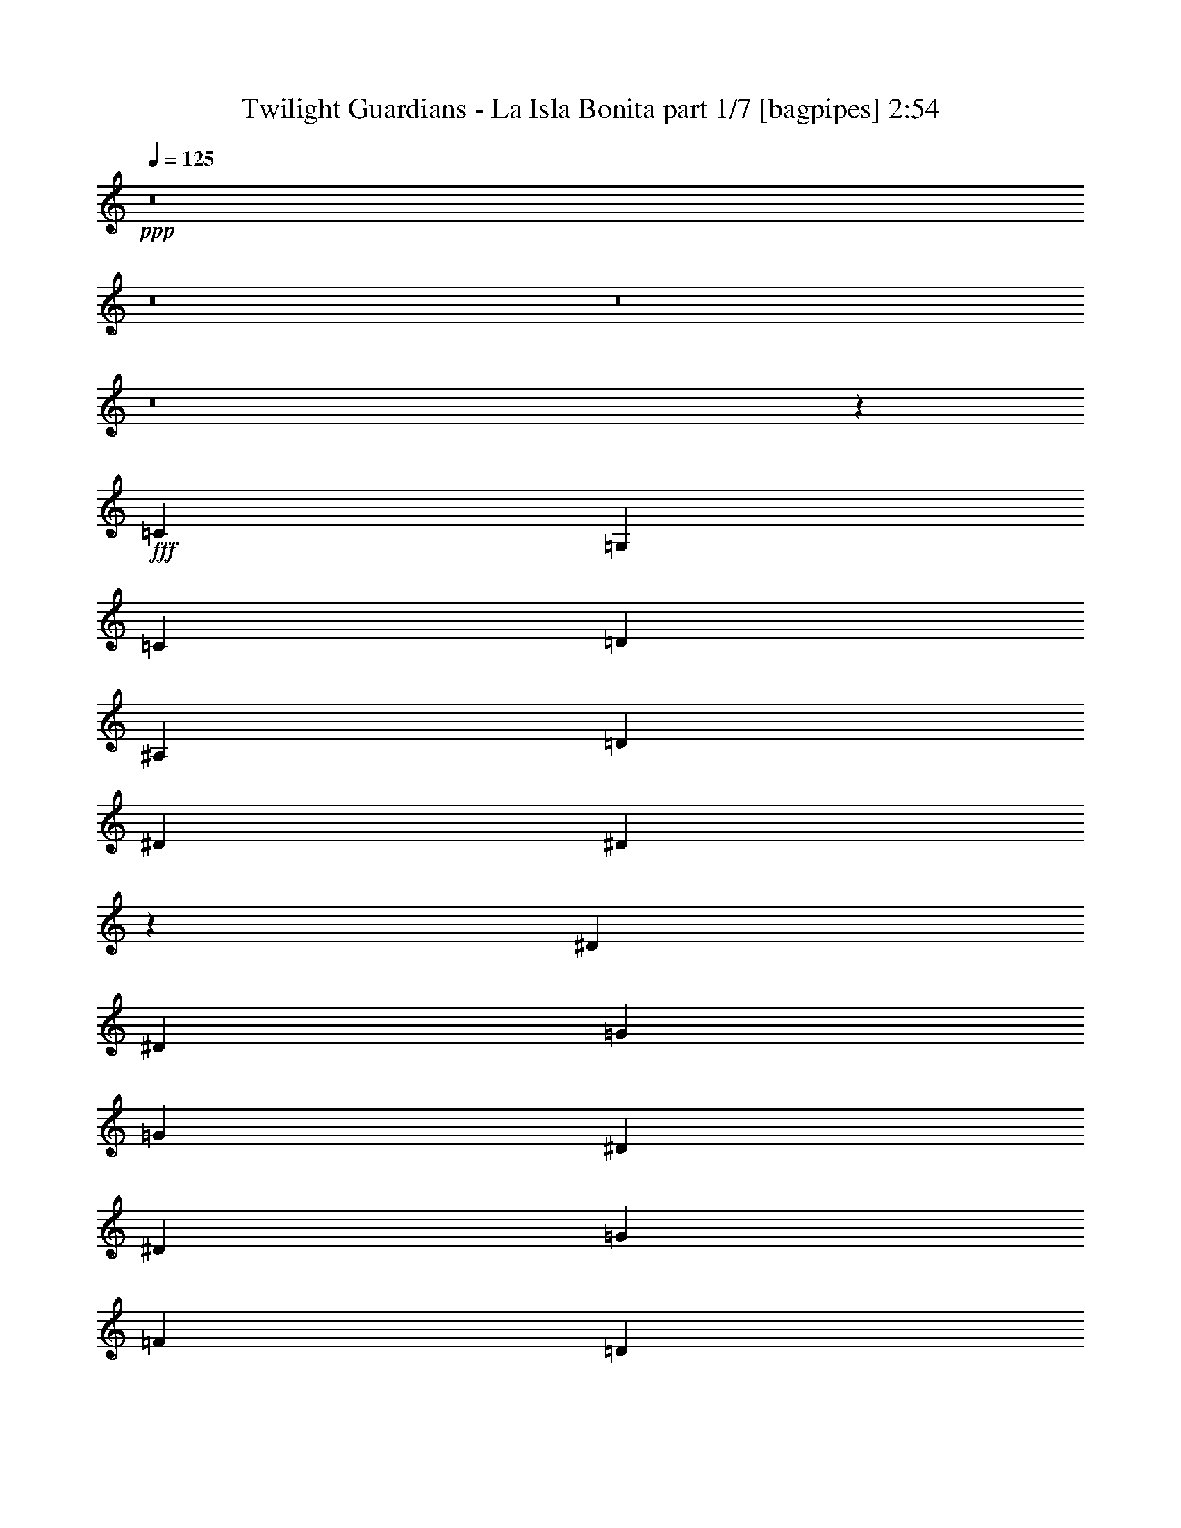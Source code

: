 % Produced with Bruzo's Transcoding Environment
% Transcribed by  Bruzo

X:1
T:  Twilight Guardians - La Isla Bonita part 1/7 [bagpipes] 2:54
Z: Transcribed with BruTE 60
L: 1/4
Q: 125
K: C
+ppp+
z8
z8
z8
z8
z3941/1000
+fff+
[=C5529/8000]
[=G,691/1000]
[=C691/1000]
[=D2889/4000]
[^A,5529/8000]
[=D691/1000]
[^D3063/4000]
[^D13463/4000]
z1707/1600
[^D4209/4000]
[^D8167/8000]
[=G4209/4000]
[=G2041/8000]
[^D2167/4000]
[^D3063/4000]
[=G1021/2000]
[=F4333/8000]
[=D1021/4000]
[=D4251/4000]
z1957/8000
[=C5529/8000]
[=G,691/1000]
[=C691/1000]
[=D5529/8000]
[^A,691/1000]
[=D2889/4000]
[^D3063/4000]
[^D26997/8000]
z529/500
[^D4209/4000]
[^D8167/8000]
[=G2167/4000]
[=G1021/2000]
[=G1021/4000]
[^D4083/8000]
[^D797/1000]
[=G1021/2000]
[=F4333/8000]
[=D1021/4000]
[=D8073/8000]
z2387/8000
[^D4083/8000]
[^D1021/4000]
[^D1021/2000]
[^D2167/4000]
[^D4083/8000]
[=D1021/2000]
[=D8403/8000]
z257/1000
[=F2167/4000]
[=F1021/4000]
[=F1021/2000]
[=F4083/8000]
[=F2167/4000]
[^D1021/2000]
[^D8483/8000]
z247/1000
[=D1021/4000]
[=D1021/2000]
[=D51/64]
[^D1021/2000]
[=D2167/4000]
[=C1021/4000]
[=C6063/8000]
z1099/2000
[=C1021/4000]
[=C1021/2000]
[=C51/64]
[=D1021/2000]
[^D49/64]
[^D4197/4000]
z4/5
[^D4083/8000]
[^D1021/2000]
[^D1021/4000]
[^D2167/4000]
[=D4083/8000]
[=D4237/4000]
z6069/8000
[=F1021/4000]
[=F2167/4000]
[=F1021/2000]
[=F4083/8000]
[^D2167/4000]
[^D3063/4000]
[^D4333/8000]
[=D1021/2000]
[=D1021/4000]
[=D797/1000]
[^D4083/8000]
[=D1021/2000]
[=C1021/4000]
[=C51/64]
[=C1021/2000]
[=F2167/4000]
[^D1021/2000]
[=D4083/8000]
[^A,1021/4000]
[=C3191/4000]
z8
z8
z4481/2000
[=C5529/8000]
[=G,691/1000]
[=C691/1000]
[=D691/1000]
[^A,5529/8000]
[=D691/1000]
[^D797/1000]
[^D2703/800]
z8431/8000
[^D1021/1000]
[^D8417/8000]
[=G4209/4000]
[=G2041/8000]
[^D1021/2000]
[^D797/1000]
[=G1021/2000]
[=F4083/8000]
[=D573/2000]
[=D4053/4000]
z2921/1600
[=G,4333/8000]
[=D5529/8000]
[^A,691/1000]
[=D691/1000]
[^D4209/4000]
[^D16559/8000]
z1661/800
[^D4209/4000]
[^D8417/8000]
[=F1021/2000]
[=G1021/4000]
[=G797/1000]
[^D4083/8000]
[^D1021/2000]
[=G2167/4000]
[=F4083/8000]
[=D1021/2000]
[=D4209/4000]
[^D4083/8000]
[^D573/2000]
[^D1021/2000]
[^D1021/2000]
[^D4333/8000]
[=D1021/2000]
[=D8507/8000]
z61/250
[=F1021/2000]
[=F1021/4000]
[=F2167/4000]
[=F4083/8000]
[=F1021/2000]
[^D2167/4000]
[^D8087/8000]
z1061/4000
[=D573/2000]
[=D1021/2000]
[=D49/64]
[^D2167/4000]
[=D1021/2000]
[=C1021/4000]
[=C6417/8000]
z2021/4000
[=C1021/4000]
[=C2167/4000]
[=C49/64]
[=D2167/4000]
[^D49/64]
[^D4249/4000]
z3023/4000
[^D4333/8000]
[^D1021/2000]
[^D1021/4000]
[^D1021/2000]
[=D4333/8000]
[=D4039/4000]
z1293/1600
[=F1021/4000]
[=F1021/2000]
[=F2167/4000]
[=F4083/8000]
[^D1021/2000]
[^D797/1000]
[^D4083/8000]
[=D2167/4000]
[=D1021/4000]
[=D3063/4000]
[^D4333/8000]
[=D1021/2000]
[=C1021/4000]
[=C51/64]
[=C1021/2000]
[=F1021/2000]
[^D2167/4000]
[=D4083/8000]
[^A,1021/4000]
[=C3243/4000]
z8
z8
z1757/800
[^G5529/8000]
[=G2889/4000]
[=F691/1000]
[=F691/1000]
[=G5529/8000]
[^G691/1000]
[=G691/1000]
[=F5529/8000]
[^D691/1000]
[=F12501/8000]
[=F1021/4000]
[=G573/2000]
[^G691/1000]
[=G691/1000]
[=F5529/8000]
[^A691/1000]
[=F691/1000]
[=G2889/8000]
[^G33/100]
[=G691/1000]
[=G2889/4000]
[^G5529/8000]
[=G2073/1000]
[^G5529/8000]
[=G691/1000]
[=F691/1000]
[=F5529/8000]
[=G2889/4000]
[^G691/1000]
[=G5529/8000]
[=F691/1000]
[^D691/1000]
[=F12501/8000]
[=F1021/4000]
[=G1021/4000]
[^G691/1000]
[=G5779/8000]
[=F691/1000]
[=F691/1000]
[=G5529/8000]
[^G691/1000]
[=G1671/400]
[=F6761/2000]
[=F49/64]
[^D16701/4000]
z8
z8
z8
z41457/8000
[^D1021/2000]
[^D2041/8000]
[^D2167/4000]
[^D1021/2000]
[^D1021/2000]
[=D4333/8000]
[=D8083/8000]
z2377/8000
[=F4083/8000]
[=F1021/4000]
[=F1021/2000]
[=F2167/4000]
[=F4083/8000]
[^D1021/2000]
[^D8413/8000]
z1023/4000
[=D1021/4000]
[=D2167/4000]
[=D3063/4000]
[^D4333/8000]
[=D1021/2000]
[=C1021/4000]
[=C6493/8000]
z1983/4000
[=C1021/4000]
[=C1021/2000]
[=C51/64]
[=D1021/2000]
[^D797/1000]
[^D8073/8000]
z647/800
[^D4083/8000]
[^D2167/4000]
[^D1021/4000]
[^D1021/2000]
[=D4083/8000]
[=D2101/2000]
z639/800
[=F2041/8000]
[=F1021/2000]
[=F1021/2000]
[=F2167/4000]
[^D4083/8000]
[^D797/1000]
[^D1021/2000]
[=D4083/8000]
[=D1021/4000]
[=D797/1000]
[^D1021/2000]
[=D4333/8000]
[=C1021/4000]
[=C379/500]
z879/1600
[=C3063/4000]
[=C6479/8000]
z4113/1600
[^D2167/4000]
[^D1021/4000]
[^D1021/2000]
[^D4083/8000]
[^D2167/4000]
[=D1021/2000]
[=D4237/4000]
z397/1600
[=F1021/2000]
[=F1021/4000]
[=F4333/8000]
[=F1021/2000]
[=F1021/2000]
[^D4333/8000]
[^D1611/1600]
z481/1600
[=D1021/4000]
[=D4083/8000]
[=D797/1000]
[^D1021/2000]
[=D4083/8000]
[=C1021/4000]
[=C1277/1600]
z163/320
[=C2041/8000]
[=C2167/4000]
[=C3063/4000]
[=D2167/4000]
[^D49/64]
[^D1693/1600]
z3039/4000
[^D2167/4000]
[^D1021/2000]
[^D2041/8000]
[^D1021/2000]
[=D2167/4000]
[=D1609/1600]
z3249/4000
[=F1021/4000]
[=F1021/2000]
[=F4333/8000]
[=F1021/2000]
[^D1021/2000]
[^D51/64]
[^D1021/2000]
[=D2167/4000]
[=D1021/4000]
[=D49/64]
[^D2167/4000]
[=D1021/2000]
[=C2041/8000]
[=C797/1000]
[=C1021/2000]
[=F1021/2000]
[^D4333/8000]
[=D1021/2000]
[^A,1021/4000]
[=C6453/8000]
z1553/1000
[=F4083/8000]
[^D1021/2000]
[=F2167/4000]
[=G1021/4000]
[=G52033/8000]
z60477/8000
[^D3063/4000]
[=F2167/4000]
[^D4083/8000]
[=D1021/2000]
[^A,573/2000]
[=C763/1000]
z8
z11/8

X:2
T:  Twilight Guardians - La Isla Bonita part 2/7 [flute] 2:54
Z: Transcribed with BruTE 70
L: 1/4
Q: 125
K: C
+ppp+
z8
z8
z8
z8
z8
z8
z36957/8000
+fff+
[^D5529/8000]
[=C691/1000]
[^D691/1000]
[=F5529/8000]
[=D691/1000]
[=F2889/4000]
[=G3063/4000]
[=G26997/8000]
z8
z2887/8000
[=G4083/8000]
[=G1021/4000]
[=G1021/2000]
[=G2167/4000]
[=G4083/8000]
[=F1021/2000]
[=F8403/8000]
z257/1000
[^G2167/4000]
[^G1021/4000]
[^G1021/2000]
[^G4083/8000]
[^G2167/4000]
[=G1021/2000]
[=G8483/8000]
z247/1000
[=F1021/4000]
[=F1021/2000]
[=F51/64]
[=G1021/2000]
[=F2167/4000]
[^D1021/4000]
[^D6063/8000]
z1099/2000
[^D1021/4000]
[^D1021/2000]
[^D51/64]
[=F1021/2000]
[=G49/64]
[=G4197/4000]
z4/5
[=G4083/8000]
[=G1021/2000]
[=G1021/4000]
[=G2167/4000]
[=F4083/8000]
[=F4237/4000]
z6069/8000
[^G1021/4000]
[^G2167/4000]
[^G1021/2000]
[^G4083/8000]
[=G2167/4000]
[=G3063/4000]
[=G4333/8000]
[=F1021/2000]
[=F1021/4000]
[=F797/1000]
[=G4083/8000]
[=F1021/2000]
[^D1021/4000]
[^D51/64]
[^D1021/2000]
[=F2167/4000]
[^D1021/2000]
[=F4083/8000]
[=G1021/4000]
[=G3191/4000]
z8
z8
z4481/2000
[^D5529/8000]
[=C691/1000]
[^D691/1000]
[=F691/1000]
[=D5529/8000]
[=F691/1000]
[=G797/1000]
[=G2703/800]
z8
z3021/1600
[=C4333/8000]
[=F5529/8000]
[=D691/1000]
[=F691/1000]
[=G4209/4000]
[=G16559/8000]
z8
z11033/8000
[=G4083/8000]
[=G573/2000]
[=G1021/2000]
[=G1021/2000]
[=G4333/8000]
[=F1021/2000]
[=F8507/8000]
z61/250
[^G1021/2000]
[^G1021/4000]
[^G2167/4000]
[^G4083/8000]
[^G1021/2000]
[=G2167/4000]
[=G8087/8000]
z1061/4000
[=F573/2000]
[=F1021/2000]
[=F49/64]
[=G2167/4000]
[=F1021/2000]
[^D1021/4000]
[^D6417/8000]
z2021/4000
[^D1021/4000]
[^D2167/4000]
[^D49/64]
[=F2167/4000]
[=G49/64]
[=G4249/4000]
z3023/4000
[=G4333/8000]
[=G1021/2000]
[=G1021/4000]
[=G1021/2000]
[=F4333/8000]
[=F4039/4000]
z1293/1600
[^G1021/4000]
[^G1021/2000]
[^G2167/4000]
[^G4083/8000]
[=G1021/2000]
[=G797/1000]
[=G4083/8000]
[=F2167/4000]
[=F1021/4000]
[=F3063/4000]
[=G4333/8000]
[=F1021/2000]
[^D1021/4000]
[^D51/64]
[^D1021/2000]
[=F1021/2000]
[^D2167/4000]
[=F4083/8000]
[=G1021/4000]
[=G3243/4000]
z8
z8
z1757/800
[^A,5529/8000]
[^G,2889/4000]
[=G,691/1000]
[^G,691/1000]
[^A,5529/8000]
[=C691/1000]
[^A,691/1000]
[^G,5529/8000]
[=G,691/1000]
[^G,12501/8000]
[=G,1021/4000]
[^G,573/2000]
[^A,691/1000]
[^G,691/1000]
[=G,5529/8000]
[=C691/1000]
[^G,691/1000]
[^A,2889/8000]
[=C33/100]
[^A,691/1000]
[^A,2889/4000]
[=C5529/8000]
[^A,2073/1000]
[^A,5529/8000]
[^G,691/1000]
[=G,691/1000]
[^G,5529/8000]
[^A,2889/4000]
[=C691/1000]
[^A,5529/8000]
[^G,691/1000]
[=G,691/1000]
[=F,12501/8000]
[=G,1021/4000]
[^G,1021/4000]
[^A,691/1000]
[^G,5779/8000]
[=G,691/1000]
[^G,691/1000]
[^A,5529/8000]
[=C691/1000]
[^A,1671/400]
[=D6761/2000]
[=D49/64]
[^D16701/4000]
z8
z8
z8
z41457/8000
[=G1021/2000]
[=G2041/8000]
[=G2167/4000]
[=G1021/2000]
[=G1021/2000]
[=F4333/8000]
[=F8083/8000]
z2377/8000
[^G4083/8000]
[^G1021/4000]
[^G1021/2000]
[^G2167/4000]
[^G4083/8000]
[=G1021/2000]
[=G8413/8000]
z1023/4000
[=F1021/4000]
[=F2167/4000]
[=F3063/4000]
[=G4333/8000]
[=F1021/2000]
[^D1021/4000]
[^D6493/8000]
z1983/4000
[^D1021/4000]
[^D1021/2000]
[^D51/64]
[=F1021/2000]
[=G797/1000]
[=G8073/8000]
z647/800
[=G4083/8000]
[=G2167/4000]
[=G1021/4000]
[=G1021/2000]
[=F4083/8000]
[=F2101/2000]
z639/800
[^G2041/8000]
[^G1021/2000]
[^G1021/2000]
[^G2167/4000]
[=G4083/8000]
[=G797/1000]
[=G1021/2000]
[=F4083/8000]
[=F1021/4000]
[=F797/1000]
[=G1021/2000]
[=F4333/8000]
[^D1021/4000]
[^D379/500]
z879/1600
[^D3063/4000]
+f+
[^D6479/8000]
z4113/1600
+fff+
[=G2167/4000]
[=G1021/4000]
[=G1021/2000]
[=G4083/8000]
[=G2167/4000]
[=F1021/2000]
[=F4237/4000]
z397/1600
[^G1021/2000]
[^G1021/4000]
[^G4333/8000]
[^G1021/2000]
[^G1021/2000]
[=G4333/8000]
[=G1611/1600]
z481/1600
[=F1021/4000]
[=F4083/8000]
[=F797/1000]
[=G1021/2000]
[=F4083/8000]
[^D1021/4000]
[^D1277/1600]
z2091/800
[=C2041/8000^D2041/8000]
[=C1021/2000^D1021/2000]
[=C797/1000^D797/1000]
[=D4083/8000=F4083/8000]
[^D14543/8000=G14543/8000]
[=D18877/8000=F18877/8000]
[=F14543/8000^G14543/8000]
[^D18627/8000=G18627/8000]
[=F2167/4000]
[=F1021/4000]
[=F49/64]
[=G2167/4000]
[=F1021/2000]
[^D2041/8000]
[^D797/1000]
[^D1021/2000]
[=F1021/2000]
[^D4333/8000]
[=F1021/2000]
[=G1021/4000]
[=G6453/8000]
z1553/1000
[=F4083/8000]
[^D1021/2000]
[=D2167/4000]
[^A,1021/4000]
[=C18533/8000]
z8
z8
z8
z/2

X:3
T:  Twilight Guardians - La Isla Bonita part 3/7 [horn] 2:54
Z: Transcribed with BruTE 30
L: 1/4
Q: 125
K: C
+ppp+
z8
z8
z4757/4000
+f+
[^A,/8=F/8]
z521/4000
[^A,/8=F/8]
z1667/4000
[^A,521/4000=F521/4000]
z/8
[^A,267/2000=F267/2000]
z603/1600
[^A,/8=F/8]
z521/4000
[^A,/8=F/8]
z521/4000
[=C/8=G/8]
z323/2000
[=C1109/8000=G1109/8000]
z119/320
[=C41/320=G41/320]
z127/1000
[=C/8=G/8]
z771/2000
[=C/8=G/8]
z323/2000
[=C521/4000=G521/4000]
z/8
[=C521/4000=G521/4000]
z/8
[=C16/125=G16/125]
z3059/8000
[=C/8=G/8]
z521/4000
[=C/8=G/8]
z1667/4000
[=C521/4000=G521/4000]
z/8
[=C1023/8000=G1023/8000]
z1019/8000
[=C/8=G/8]
z521/4000
[=C/8=G/8]
z3333/8000
[=C521/4000=G521/4000]
z/8
[=C133/1000=G133/1000]
z151/400
[=C/8=G/8]
z521/4000
[=C/8=G/8]
z521/4000
[=C/8=G/8]
z323/2000
[=C69/500=G69/500]
z2979/8000
[=C1021/8000=G1021/8000]
z1021/8000
[=C/8=G/8]
z771/2000
[=C323/2000=G323/2000]
z/8
[=C521/4000=G521/4000]
z/8
[=C1041/8000=G1041/8000]
z/8
[=C51/400=G51/400]
z383/1000
[=C/8=G/8]
z521/4000
[=C697/4000=G697/4000]
z147/400
[=C521/4000=G521/4000]
z/8
[=C509/4000=G509/4000]
z1023/8000
[=C/8=G/8]
z521/4000
[=C/8=G/8]
z1667/4000
[=C521/4000=G521/4000]
z/8
[=C1059/8000=G1059/8000]
z121/320
[=C/8=G/8]
z521/4000
[=C/8=G/8]
z1041/8000
[=C323/2000=G323/2000]
z/8
[=C11/80=G11/80]
z373/1000
[=C127/1000=G127/1000]
z513/4000
[=C/8=G/8]
z771/2000
[=C1291/8000=G1291/8000]
z/8
[=C521/4000=G521/4000]
z/8
[^A,521/4000=F521/4000]
z/8
[^A,203/1600=F203/1600]
z3069/8000
[^A,/8=F/8]
z521/4000
[^A,1389/8000=F1389/8000]
z46/125
[^A,521/4000=F521/4000]
z/8
[^A,507/4000=F507/4000]
z257/2000
[=C/8=G/8]
z521/4000
[=C/8=G/8]
z1667/4000
[=C521/4000=G521/4000]
z/8
[=C527/4000=G527/4000]
z3029/8000
[=C/8=G/8]
z521/4000
[=C/8=G/8]
z521/4000
[^A,323/2000=F323/2000]
z/8
[^A,219/1600=F219/1600]
z2989/8000
[^A,1011/8000=F1011/8000]
z1031/8000
[^A,/8=F/8]
z3083/8000
[^A,323/2000=F323/2000]
z/8
[^A,521/4000=F521/4000]
z/8
[=C521/4000=G521/4000]
z/8
[=C101/800=G101/800]
z1537/4000
[=C/8=G/8]
z1041/8000
[=C277/1600=G277/1600]
z2949/8000
[=C521/4000=G521/4000]
z/8
[=C1009/8000=G1009/8000]
z1033/8000
[=C/8=G/8]
z521/4000
[=C/8=G/8]
z3333/8000
[=C521/4000=G521/4000]
z/8
[=C21/160=G21/160]
z1517/4000
[=C/8=G/8]
z521/4000
[=C/8=G/8]
z521/4000
[^G,3367/1600^D3367/1600^G3367/1600]
[^D3317/1600^A3317/1600^d3317/1600]
[^D3317/1600^A3317/1600^d3317/1600]
[=D8417/4000^A8417/4000^d8417/4000]
[=C521/4000=G521/4000]
z/8
[=C1001/8000=G1001/8000]
z3083/8000
[=C/8=G/8]
z521/4000
[=C11/64=G11/64]
z2959/8000
[=C1041/8000=G1041/8000]
z/8
[=C/8=G/8]
z521/4000
[^A,/8=F/8]
z521/4000
[^A,/8=F/8]
z1667/4000
[^A,521/4000=F521/4000]
z/8
[^A,13/100=F13/100]
z3043/8000
[^A,/8=F/8]
z521/4000
[^A,/8=F/8]
z323/2000
[=C521/4000=G521/4000]
z/8
[=C1081/8000=G1081/8000]
z3003/8000
[=C/8=G/8]
z521/4000
[=C/8=G/8]
z3333/8000
[=C521/4000=G521/4000]
z/8
[=C521/4000=G521/4000]
z/8
[=C519/4000=G519/4000]
z251/2000
[=C/8=G/8]
z771/2000
[=C/8=G/8]
z323/2000
[=C7/50=G7/50]
z2963/8000
[=C1037/8000=G1037/8000]
z201/1600
[=C/8=G/8]
z521/4000
[^G,3367/1600^D3367/1600^G3367/1600]
[^D3317/1600^A3317/1600^d3317/1600]
[^D3317/1600^A3317/1600^d3317/1600]
[=D8417/8000^A8417/8000^d8417/8000]
[=B,4209/4000^F4209/4000=B4209/4000]
[=C25/16-=G25/16-=c25/16]
[=C2043/8000=G2043/8000]
[=G,9313/4000=D9313/4000=G9313/4000]
[=F,14543/8000=C14543/8000=F14543/8000]
[^D18877/8000^A18877/8000^d18877/8000]
[=D14543/8000^A14543/8000^d14543/8000]
[=F,18877/8000=C18877/8000=F18877/8000]
[^G,8167/8000^D8167/8000^G8167/8000]
[^A,4209/4000=F4209/4000^A4209/4000]
[=C3317/1600=G3317/1600=c3317/1600]
[=C25/16-=G25/16-=c25/16]
[=C2043/8000=G2043/8000]
[=G,18877/8000=D18877/8000=G18877/8000]
[=F,14543/8000=C14543/8000=F14543/8000]
[^D4719/2000^A4719/2000^d4719/2000]
[=D14543/8000^A14543/8000^d14543/8000]
[=F,18627/8000=C18627/8000=F18627/8000]
[^G,4209/4000^D4209/4000^G4209/4000]
[^A,8417/8000=F8417/8000^A8417/8000]
[=C3317/1600=G3317/1600=c3317/1600]
[=C201/1600=G201/1600]
z1037/8000
[=C/8=G/8]
z771/2000
[=C1291/8000=G1291/8000]
z/8
[=C17/125=G17/125]
z749/2000
[=C251/2000=G251/2000]
z519/4000
[=C/8=G/8]
z521/4000
[=C/8=G/8]
z521/4000
[=C689/4000=G689/4000]
z591/1600
[=C521/4000=G521/4000]
z/8
[=C1003/8000=G1003/8000]
z3081/8000
[=C/8=G/8]
z521/4000
[=C323/2000=G323/2000]
z/8
[=C521/4000=G521/4000]
z/8
[=C1043/8000=G1043/8000]
z19/50
[=C/8=G/8]
z521/4000
[=C/8=G/8]
z1667/4000
[=C521/4000=G521/4000]
z/8
[=C521/4000=G521/4000]
z/8
[=C/8=G/8]
z521/4000
[=C/8=G/8]
z3333/8000
[=C521/4000=G521/4000]
z/8
[=C1083/8000=G1083/8000]
z3001/8000
[=C/8=G/8]
z521/4000
[=C/8=G/8]
z521/4000
[=C/8=G/8]
z1291/8000
[=C281/2000=G281/2000]
z37/100
[=C13/100=G13/100]
z501/4000
[=C/8=G/8]
z771/2000
[=C/8=G/8]
z323/2000
[=C521/4000=G521/4000]
z/8
[=C1041/8000=G1041/8000]
z/8
[=C1039/8000=G1039/8000]
z609/1600
[=C/8=G/8]
z521/4000
[=C/8=G/8]
z1667/4000
[=C521/4000=G521/4000]
z/8
[=C1037/8000=G1037/8000]
z251/2000
[=C/8=G/8]
z521/4000
[=C/8=G/8]
z1667/4000
[=C521/4000=G521/4000]
z/8
[=C539/4000=G539/4000]
z1503/4000
[=C/8=G/8]
z1041/8000
[=C/8=G/8]
z521/4000
[^A,/8=F/8]
z323/2000
[^A,1119/8000=F1119/8000]
z593/1600
[^A,207/1600=F207/1600]
z1007/8000
[^A,/8=F/8]
z3083/8000
[^A,/8=F/8]
z323/2000
[^A,521/4000=F521/4000]
z/8
[=C521/4000=G521/4000]
z/8
[=C517/4000=G517/4000]
z61/160
[=C/8=G/8]
z521/4000
[=C/8=G/8]
z3333/8000
[=C521/4000=G521/4000]
z/8
[=C1033/8000=G1033/8000]
z1009/8000
[^A,/8=F/8]
z521/4000
[^A,/8=F/8]
z1667/4000
[^A,521/4000=F521/4000]
z/8
[^A,1073/8000=F1073/8000]
z301/800
[^A,/8=F/8]
z521/4000
[^A,/8=F/8]
z521/4000
[=C/8=G/8]
z323/2000
[=C557/4000=G557/4000]
z297/800
[=C103/800=G103/800]
z1011/8000
[=C/8=G/8]
z771/2000
[=C/8=G/8]
z323/2000
[=C521/4000=G521/4000]
z/8
[=C521/4000=G521/4000]
z/8
[=C1029/8000=G1029/8000]
z1527/4000
[=C/8=G/8]
z521/4000
[=C/8=G/8]
z1667/4000
[=C521/4000=G521/4000]
z/8
[=C257/2000=G257/2000]
z507/4000
[^G,3317/1600^D3317/1600^G3317/1600]
[^D3367/1600^A3367/1600^d3367/1600]
[^D3317/1600^A3317/1600^d3317/1600]
[=D2073/1000^A2073/1000^d2073/1000]
[=C/8=G/8]
z323/2000
[=C221/1600=G221/1600]
z2979/8000
[=C1021/8000=G1021/8000]
z1021/8000
[=C/8=G/8]
z771/2000
[=C1291/8000=G1291/8000]
z/8
[=C521/4000=G521/4000]
z/8
[^A,521/4000=F521/4000]
z/8
[^A,51/400=F51/400]
z383/1000
[^A,/8=F/8]
z521/4000
[^A,697/4000=F697/4000]
z2939/8000
[^A,521/4000=F521/4000]
z/8
[^A,1019/8000=F1019/8000]
z1023/8000
[=C/8=G/8]
z521/4000
[=C/8=G/8]
z1667/4000
[=C521/4000=G521/4000]
z/8
[=C1059/8000=G1059/8000]
z189/500
[=C/8=G/8]
z521/4000
[=C/8=G/8]
z521/4000
[=C323/2000=G323/2000]
z/8
[=C11/80=G11/80]
z373/1000
[=C127/1000=G127/1000]
z513/4000
[=C/8=G/8]
z3083/8000
[=C323/2000=G323/2000]
z/8
[=C521/4000=G521/4000]
z/8
[^G,3317/1600^D3317/1600^G3317/1600]
[^D3317/1600^A3317/1600^d3317/1600]
[^D3367/1600^A3367/1600^d3367/1600]
[=D8167/8000^A8167/8000^d8167/8000]
[=B,4209/4000^F4209/4000=B4209/4000]
[=C25/16-=G25/16-=c25/16]
[=C2043/8000=G2043/8000]
[=G,4719/2000=D4719/2000=G4719/2000]
[=F,14543/8000=C14543/8000=F14543/8000]
[^D18627/8000^A18627/8000^d18627/8000]
[=D14793/8000^A14793/8000^d14793/8000]
[=F,18627/8000=C18627/8000=F18627/8000]
[^G,8417/8000^D8417/8000^G8417/8000]
[^A,4209/4000=F4209/4000^A4209/4000]
[=C3317/1600=G3317/1600=c3317/1600]
[=C25/16-=G25/16-=c25/16]
[=C2043/8000=G2043/8000]
[=G,18877/8000=D18877/8000=G18877/8000]
[=F,14543/8000=C14543/8000=F14543/8000]
[^D9313/4000^A9313/4000^d9313/4000]
[=D14543/8000^A14543/8000^d14543/8000]
[=F,18877/8000=C18877/8000=F18877/8000]
[^G,4209/4000^D4209/4000^G4209/4000]
[^A,8167/8000=F8167/8000^A8167/8000]
[=C3367/1600=G3367/1600=c3367/1600]
[=C521/4000=G521/4000]
z/8
[=C1067/8000=G1067/8000]
z3017/8000
[=C/8=G/8]
z1041/8000
[=C/8=G/8]
z1667/4000
[=C521/4000=G521/4000]
z/8
[=C521/4000=G521/4000]
z/8
[=C16/125=G16/125]
z509/4000
[=C/8=G/8]
z3083/8000
[=C/8=G/8]
z323/2000
[=C1107/8000=G1107/8000]
z2977/8000
[=C1023/8000=G1023/8000]
z1019/8000
[=C/8=G/8]
z521/4000
[=C/8=G/8]
z521/4000
[=C/8=G/8]
z3333/8000
[=C521/4000=G521/4000]
z/8
[=C511/4000=G511/4000]
z1531/4000
[=C/8=G/8]
z521/4000
[=C/8=G/8]
z323/2000
[=C521/4000=G521/4000]
z/8
[=C531/4000=G531/4000]
z3021/8000
[=C/8=G/8]
z521/4000
[=C/8=G/8]
z1667/4000
[=C521/4000=G521/4000]
z/8
[=C521/4000=G521/4000]
z/8
[=C1019/8000=G1019/8000]
z511/4000
[=C/8=G/8]
z771/2000
[=C323/2000=G323/2000]
z/8
[=C551/4000=G551/4000]
z1491/4000
[=C509/4000=G509/4000]
z16/125
[=C/8=G/8]
z521/4000
[=C/8=G/8]
z1041/8000
[=C1393/8000=G1393/8000]
z2941/8000
[=C521/4000=G521/4000]
z/8
[=C1017/8000=G1017/8000]
z3067/8000
[=C/8=G/8]
z521/4000
[=C1291/8000=G1291/8000]
z/8
+fff+
[=C,1021/1000=G,1021/1000=C1021/1000=c1021/1000]
[=D,8417/8000=A,8417/8000=D8417/8000=d8417/8000]
[^D,4209/4000^A,4209/4000^D4209/4000^d4209/4000]
[=E,8167/8000=B,8167/8000=E8167/8000=e8167/8000]
+f+
[=F/8=c/8]
z521/4000
[=F323/2000=c323/2000]
z/8
[=F521/4000=c521/4000]
z/8
[=F521/4000=c521/4000]
z/8
[=F253/2000=c253/2000]
z103/800
[=F/8=c/8]
z1041/8000
[=F/8=c/8]
z521/4000
[=F323/2000=c323/2000]
z/8
[^C521/4000^G521/4000]
z/8
[^C521/4000^G521/4000]
z/8
[^C1011/8000^G1011/8000]
z1031/8000
[^C/8^G/8]
z521/4000
[^C/8^G/8]
z1041/8000
[^C323/2000^G323/2000]
z/8
[^C521/4000^G521/4000]
z/8
[^C521/4000^G521/4000]
z/8
[^D101/800^A101/800]
z129/1000
[^D/8^A/8]
z521/4000
[^D/8^A/8]
z521/4000
[^D1291/8000^A1291/8000]
z/8
[^D521/4000^A521/4000]
z/8
[^D521/4000^A521/4000]
z/8
[^D1009/8000^A1009/8000]
z1033/8000
[^D/8^A/8]
z521/4000
[^A,/8=F/8]
z521/4000
[^A,323/2000=F323/2000]
z/8
[^A,1041/8000=F1041/8000]
z/8
[^A,521/4000=F521/4000]
z/8
[^A,63/500=F63/500]
z517/4000
[^A,/8=F/8]
z521/4000
[^A,/8=F/8]
z521/4000
[^A,323/2000=F323/2000]
z/8
[=F521/4000=c521/4000]
z/8
[=F521/4000=c521/4000]
z/8
[=F503/4000=c503/4000]
z207/1600
[=F/8=c/8]
z521/4000
[=F/8=c/8]
z521/4000
[=F323/2000=c323/2000]
z/8
[=F521/4000=c521/4000]
z/8
[=F521/4000=c521/4000]
z/8
[^C201/1600^G201/1600]
z1037/8000
[^C/8^G/8]
z1041/8000
[^C/8^G/8]
z521/4000
[^C323/2000^G323/2000]
z/8
[^C521/4000^G521/4000]
z/8
[^C521/4000^G521/4000]
z/8
[^C251/2000^G251/2000]
z519/4000
[^C/8^G/8]
z521/4000
[^D/8^A/8]
z1041/8000
[^D323/2000^A323/2000]
z/8
[^D521/4000^A521/4000]
z/8
[^D521/4000^A521/4000]
z/8
[^D1003/8000^A1003/8000]
z1039/8000
[^D/8^A/8]
z521/4000
[^D/8^A/8]
z521/4000
[^D323/2000^A323/2000]
z/8
[^D1041/8000^A1041/8000]
z/8
[^D521/4000^A521/4000]
z/8
[^D501/4000^A501/4000]
z13/100
[^D/8^A/8]
z521/4000
[^D/8^A/8]
z521/4000
[^D323/2000^A323/2000]
z/8
[^D521/4000^A521/4000]
z/8
[^D1041/8000^A1041/8000]
z/8
[=F1001/8000=c1001/8000]
z1041/8000
[=F/8=c/8]
z521/4000
[=F/8=c/8]
z521/4000
[=F323/2000=c323/2000]
z/8
[=F521/4000=c521/4000]
z/8
[=F1041/8000=c1041/8000]
z1001/8000
[=F/8=c/8]
z1041/8000
[=F/8=c/8]
z521/4000
[^C/8^G/8]
z323/2000
[^C521/4000^G521/4000]
z/8
[^C521/4000^G521/4000]
z/8
[^C13/100^G13/100]
z501/4000
[^C/8^G/8]
z521/4000
[^C/8^G/8]
z1041/8000
[^C/8^G/8]
z323/2000
[^C521/4000^G521/4000]
z/8
[^D521/4000^A521/4000]
z/8
[^D1039/8000^A1039/8000]
z1003/8000
[^D/8^A/8]
z521/4000
[^D/8^A/8]
z521/4000
[^D/8^A/8]
z323/2000
[^D1041/8000^A1041/8000]
z/8
[^D521/4000^A521/4000]
z/8
[^D519/4000^A519/4000]
z251/2000
[^A,/8=F/8]
z521/4000
[^A,/8=F/8]
z521/4000
[^A,/8=F/8]
z323/2000
[^A,521/4000=F521/4000]
z/8
[^A,1041/8000=F1041/8000]
z/8
[^A,1037/8000=F1037/8000]
z201/1600
[^A,/8=F/8]
z521/4000
[^A,/8=F/8]
z521/4000
[=F/8=c/8]
z323/2000
[=F521/4000=c521/4000]
z/8
[=F521/4000=c521/4000]
z/8
[=F207/1600=c207/1600]
z503/4000
[=F/8=c/8]
z521/4000
[=F/8=c/8]
z521/4000
[=F/8=c/8]
z323/2000
[=F521/4000=c521/4000]
z/8
[^C521/4000^G521/4000]
z/8
[^C517/4000^G517/4000]
z63/500
[^C/8^G/8]
z1041/8000
[^C/8^G/8]
z521/4000
[^C/8^G/8]
z323/2000
[^C521/4000^G521/4000]
z/8
[^C521/4000^G521/4000]
z/8
[^C1033/8000^G1033/8000]
z1009/8000
[^D/8^A/8]
z521/4000
[^D/8^A/8]
z521/4000
[^D/8^A/8]
z1291/8000
[^D521/4000^A521/4000]
z/8
[^D521/4000^A521/4000]
z/8
[^D129/1000^A129/1000]
z101/800
[^D/8^A/8]
z521/4000
[^D/8^A/8]
z521/4000
[^D/8^A/8]
z323/2000
[^D1041/8000^A1041/8000]
z/8
[^D521/4000^A521/4000]
z/8
[^D1031/8000^A1031/8000]
z1011/8000
[^D/8^A/8]
z521/4000
[^D/8^A/8]
z521/4000
[^D/8^A/8]
z323/2000
[^D521/4000^A521/4000]
z/8
[=G,33169/8000=D33169/8000=G33169/8000]
+fff+
[=C/8=G/8=c/8-]
[=c3/16-]
[=C/8=G/8=c/8-]
[=c719/2000]
[=C/8=G/8-]
[=G/8]
[=C/8=G/8-]
[=G1563/4000]
[=C/8=G/8=c/8-]
[=c3/16-]
[=C1833/8000=G1833/8000=c1833/8000]
[^A,/8=F/8=d/8-]
[=d/8-]
[^A,/8=F/8=d/8-]
[=d1563/4000]
[^A,/8=F/8=G/8-]
[=G/8-]
[^A,/8=F/8=G/8-]
[=G27/64]
[^A,/8=F/8=d/8-]
[=d/8-]
[^A,/8=F/8=d/8-]
[=d271/2000]
[=C/8=G/8^d/8-]
[^d521/4000]
[=C/8=G/8=d/8-]
[=d521/4000]
[^d5/16-]
[=C/8=G/8^d/8-]
[^d/8-]
[=C/8=G/8^d/8-]
[^d3/8-]
[=C/8=G/8^d/8-]
[^d/8-]
[=C/8=G/8^d/8-]
[^d/8-]
[=C/8=G/8^d/8-]
[^d3/16-]
[=C/8=G/8^d/8-]
[^d3/8-]
[=C/8=G/8^d/8-]
[^d/8-]
[=C/8=G/8^d/8-]
[^d3/8-]
[=C3/16=G3/16^d3/16-]
[^d/8-]
[=C459/2000=G459/2000^d459/2000]
+f+
[^G,8167/8000-^D8167/8000-^G8167/8000-]
+fff+
[^G,4209/4000^D4209/4000^G4209/4000^d4209/4000]
[^D51/64-^A51/64-^d51/64-]
[^D3063/4000-^A3063/4000-^d3063/4000-=f3063/4000]
[^D1021/2000^A1021/2000^d1021/2000=g1021/2000]
[^D2167/4000-^A2167/4000-^d2167/4000=g2167/4000]
[^D2041/8000-^A2041/8000-^d2041/8000]
[^D3063/4000-^A3063/4000-^d3063/4000-]
[^D2167/4000^A2167/4000^d2167/4000=g2167/4000]
[=D4083/8000-^A4083/8000-^d4083/8000-=f4083/8000]
[=D1021/4000-^A1021/4000-=d1021/4000^d1021/4000-]
[=D523/400^A523/400=d523/400^d523/400]
+f+
[=C/8=G/8]
z1041/8000
[=C/8=G/8]
z1667/4000
[=C521/4000=G521/4000]
z/8
[=C211/1600=G211/1600]
z3029/8000
[=C/8=G/8]
z521/4000
[=C/8=G/8]
z1041/8000
[^A,323/2000=F323/2000]
z/8
[^A,137/1000=F137/1000]
z747/2000
[^A,253/2000=F253/2000]
z103/800
[^A,/8=F/8]
z771/2000
[^A,323/2000=F323/2000]
z/8
[^A,1041/8000=F1041/8000]
z/8
[=C521/4000=G521/4000]
z/8
[=C1011/8000=G1011/8000]
z3073/8000
[=C/8=G/8]
z521/4000
[=C277/1600=G277/1600]
z2949/8000
[=C1041/8000=G1041/8000]
z/8
[=C101/800=G101/800]
z129/1000
[=C/8=G/8]
z521/4000
[=C/8=G/8]
z1667/4000
[=C521/4000=G521/4000]
z/8
[=C21/160=G21/160]
z3033/8000
[=C/8=G/8]
z521/4000
[=C/8=G/8]
z521/4000
[^G,3367/1600^D3367/1600^G3367/1600]
[^D3317/1600^A3317/1600^d3317/1600]
[^D3317/1600^A3317/1600^d3317/1600]
[=D8417/8000^A8417/8000^d8417/8000]
[=B,4209/4000^F4209/4000=B4209/4000]
[=C25/16-=G25/16-=c25/16]
[=C2043/8000=G2043/8000]
[=G,18877/8000=D18877/8000=G18877/8000]
[=F,14543/8000=C14543/8000=F14543/8000]
[^D9313/4000^A9313/4000^d9313/4000]
[=D14543/8000^A14543/8000^d14543/8000]
[=F,18877/8000=C18877/8000=F18877/8000]
[^G,4209/4000^D4209/4000^G4209/4000]
[^A,8167/8000=F8167/8000^A8167/8000]
[=C3367/1600=G3367/1600=c3367/1600]
[=C25/16-=G25/16-=c25/16]
[=C2043/8000=G2043/8000]
[=G,18627/8000=D18627/8000=G18627/8000]
[=F,14543/8000=C14543/8000=F14543/8000]
[^D18877/8000^A18877/8000^d18877/8000]
[=D14543/8000^A14543/8000^d14543/8000]
[=F,4719/2000=C4719/2000=F4719/2000]
[^G,3063/4000^D3063/4000]
[^A,797/1000=F797/1000]
[=C49/64=G49/64]
[^D797/1000^A797/1000]
[=C8167/8000=G8167/8000]
[=C25/16-=G25/16-=c25/16]
[=C2043/8000=G2043/8000]
[=G,18877/8000=D18877/8000=G18877/8000]
[=F,14543/8000=C14543/8000=F14543/8000]
[^D18877/8000^A18877/8000^d18877/8000]
[=D14543/8000^A14543/8000^d14543/8000]
[=F,18627/8000=C18627/8000=F18627/8000]
[^G,8417/8000^D8417/8000^G8417/8000]
[^A,4209/4000=F4209/4000^A4209/4000]
[=C2073/1000=G2073/1000=c2073/1000]
[=C25/16-=G25/16-=c25/16]
[=C2043/8000=G2043/8000]
[=G,18877/8000=D18877/8000=G18877/8000]
[=F,14543/8000=C14543/8000=F14543/8000]
[^D18627/8000^A18627/8000^d18627/8000]
[=D14793/8000^A14793/8000^d14793/8000]
[=F,18627/8000=C18627/8000=F18627/8000]
[^G,8417/8000^D8417/8000^G8417/8000]
[^A,1021/1000=F1021/1000^A1021/1000]
[=C3367/1600=G3367/1600=c3367/1600]
[^G,8167/8000^D8167/8000^G8167/8000]
[^A,4209/4000=F4209/4000^A4209/4000]
[=C2073/1000=G2073/1000=c2073/1000]
[=C/8=G/8]
z323/2000
[=C223/1600=G223/1600]
z2969/8000
[=C1031/8000=G1031/8000]
z1011/8000
[=C/8=G/8]
z771/2000
[=C/8=G/8]
z1291/8000
[=C521/4000=G521/4000]
z/8
[=C521/4000=G521/4000]
z/8
[=C103/800=G103/800]
z1527/4000
[=C/8=G/8]
z521/4000
[=C/8=G/8]
z3333/8000
[=C521/4000=G521/4000]
z/8
[=C1029/8000=G1029/8000]
z1013/8000
[=C/8=G/8]
z521/4000
[=C/8=G/8]
z1667/4000
[=C521/4000=G521/4000]
z/8
[=C1069/8000=G1069/8000]
z1507/4000
[=C/8=G/8]
z521/4000
[=C/8=G/8]
z521/4000
[=C/8=G/8]
z323/2000
[=C111/800=G111/800]
z1487/4000
[=C513/4000=G513/4000]
z127/1000
[=C/8=G/8]
z3083/8000
[=C/8=G/8]
z323/2000
[=C521/4000=G521/4000]
z/8
[=C521/4000=G521/4000]
z/8
[=C41/320=G41/320]
z3059/8000
[=C/8=G/8]
z1041/8000
[=C/8=G/8]
z1667/4000
[=C521/4000=G521/4000]
z/8
[=C16/125=G16/125]
z509/4000
[=C/8=G/8]
z521/4000
[=C/8=G/8]
z3333/8000
[=C521/4000=G521/4000]
z/8
[=C213/1600=G213/1600]
z3019/8000
[=C/8=G/8]
z521/4000
[=C/8=G/8]
z521/4000
[^G,8417/8000^D8417/8000^G8417/8000]
[^A,4209/4000=F4209/4000^A4209/4000]
[=C8167/8000=G8167/8000=c8167/8000]
[=C2167/4000=G2167/4000=c2167/4000]
[=A,1061/8000=D1061/8000=G1061/8000]
z8
z3/16

X:4
T:  Twilight Guardians - La Isla Bonita part 4/7 [basson_flat] 2:54
Z: Transcribed with BruTE 50
L: 1/4
Q: 125
K: C
+ppp+
z8
z8
z26099/8000
+fff+
[=G,/8-=C/8-]
[=G,/8=C/8=G/8=c/8]
[=G,/4=C/4=G/4=c/4]
[=G,/4=C/4=G/4=c/4]
[=G,/4=C/4=G/4=c/4]
[=G,/4=C/4=G/4=c/4]
[=G,/4=C/4=G/4=c/4]
[=G,/4=C/4=G/4=c/4]
[=G,/4=C/4=G/4=c/4]
[=G,/4=C/4=G/4=c/4]
[=G,/4=C/4=G/4=c/4]
[=G,/4=C/4=G/4=c/4]
[=G,/4=C/4=G/4=c/4]
[=G,/4=C/4=G/4=c/4]
[=G,/4=C/4=G/4=c/4]
[=G,/4=C/4=G/4=c/4]
[=G,/4=C/4=G/4=c/4]
[=G,/4=C/4=G/4=c/4]
[=G,/4=C/4=G/4=c/4]
[=G,/4=C/4=G/4=c/4]
[=G,/4=C/4=G/4=c/4]
[=G,/4=C/4=G/4=c/4]
[=G,/4=C/4=G/4=c/4]
[=G,/4=C/4=G/4=c/4]
[=G,/4=C/4=G/4=c/4]
[=G,/4=C/4=G/4=c/4]
[=G,/4=C/4=G/4=c/4]
[=G,/4=C/4=G/4=c/4]
[=G,/4=C/4=G/4=c/4]
[=G,711/4000=C711/4000=G711/4000=c711/4000]
[=G,/8=C/8=G/8-=c/8-]
[=F,3/16^A,3/16=G3/16=c3/16=F3/16^A3/16]
[=F,/4^A,/4=F/4^A/4]
[=F,/4^A,/4=F/4^A/4]
[=F,959/4000^A,959/4000=F959/4000^A959/4000]
[=F,/8^A,/8=F/8-^A/8-]
[=G,/8=C/8=F/8^A/8]
[=G,/4=C/4=G/4=c/4]
[=G,/4=C/4=G/4=c/4]
[=G,/4=C/4=G/4=c/4]
[=G,/4=C/4=G/4=c/4]
[=G,/4=C/4=G/4=c/4]
[=G,/4=C/4=G/4=c/4]
[=G,/4=C/4=G/4=c/4]
[=G,/4=C/4=G/4=c/4]
[=G,/4=C/4=G/4=c/4]
[=G,/4=C/4=G/4=c/4]
[=G,/4=C/4=G/4=c/4]
[=G,/4=C/4=G/4=c/4]
[=G,/4=C/4=G/4=c/4]
[=G,/4=C/4=G/4=c/4]
[=G,/4=C/4=G/4=c/4]
[=G,/4=C/4=G/4=c/4]
[=G,/4=C/4=G/4=c/4]
[=G,/4=C/4=G/4=c/4]
[=G,/4=C/4=G/4=c/4]
[=G,/4=C/4=G/4=c/4]
[=G,/4=C/4=G/4=c/4]
[=G,/4=C/4=G/4=c/4]
[=G,/4=C/4=G/4=c/4]
[=G,/4=C/4=G/4=c/4]
[=G,251/2000=C251/2000=G251/2000-=c251/2000-]
[=F/8=G/8=c/8]
[=F/4=f/4]
[=F271/2000=f271/2000-]
[^D/8=f/8]
[^D/4^d/4]
[^D271/2000^d271/2000-]
[=D/8^d/8]
[=D/4=d/4]
[=D1333/8000=d1333/8000^A,1333/8000]
[^A,/8-=d/8]
[^A,3/16^A3/16]
[^A,271/2000^A271/2000-]
[=G,3/16-=C3/16-^A3/16]
[=G,3/16=C3/16=G3/16=c3/16]
[=G,/4=C/4=G/4=c/4]
[=G,/4=C/4=G/4=c/4]
[=G,/4=C/4=G/4=c/4]
[=G,/4=C/4=G/4=c/4]
[=G,/4=C/4=G/4=c/4]
[=G,/4=C/4=G/4=c/4]
[=G,417/1600=C417/1600=G417/1600=c417/1600]
[^A,/8-=D/8-=G/8=c/8]
[^A,/8=D/8^A/8=d/8]
[^A,/4=D/4^A/4=d/4]
[^A,/4=D/4^A/4=d/4]
[^A,/4=D/4^A/4=d/4]
[^A,/4=D/4^A/4=d/4]
[^A,/4=D/4^A/4=d/4]
[^A,/4=D/4^A/4=d/4]
[^A,367/1600=D367/1600^A367/1600=d367/1600]
[^A,/8=D/8^A/8-=d/8-]
[=C/8^D/8^A/8=d/8]
[=C/4^D/4=c/4^d/4]
[=C/4^D/4=c/4^d/4]
[=C/4^D/4=c/4^d/4]
[=C/4^D/4=c/4^d/4]
[=C/4^D/4=c/4^d/4]
[=C/4^D/4=c/4^d/4]
[=C/4^D/4=c/4^d/4]
[=C/4^D/4=c/4^d/4]
[=C/4^D/4=c/4^d/4]
[=C/4^D/4=c/4^d/4]
[=C/4^D/4=c/4^d/4]
[=C/4^D/4=c/4^d/4]
[=C/4^D/4=c/4^d/4]
[=C/4^D/4=c/4^d/4]
[=C/4^D/4=c/4^d/4]
[=C217/800^D217/800=c217/800^d217/800]
[^D/8-=c/8^d/8]
[^D/8^d/8]
[^D/4^d/4]
[^D/4^d/4]
[^D/4^d/4]
[^D/4^d/4]
[^D/4^d/4]
[^D/4^d/4]
[^D367/1600^d367/1600]
[^D/8^d/8-]
[^D/8=G/8^d/8]
[^D/4=G/4^d/4=g/4]
[^D/4=G/4^d/4=g/4]
[^D/4=G/4^d/4=g/4]
[^D/4=G/4^d/4=g/4]
[^D/4=G/4^d/4=g/4]
[^D/4=G/4^d/4=g/4]
[^D/4=G/4^d/4=g/4]
[^D217/1600=G217/1600^d217/1600-=g217/1600-]
[^D3/16-=G3/16-^d3/16=g3/16]
[^D3/16=G3/16^d3/16=g3/16]
[^D/4=G/4^d/4=g/4]
[^D/4=G/4^d/4=g/4]
[^D/4=G/4^d/4=g/4]
[^D/4=G/4^d/4=g/4]
[^D/4=G/4^d/4=g/4]
[^D/4=G/4^d/4=g/4]
[^D417/1600=G417/1600^d417/1600=g417/1600]
[=D/8-=F/8-^d/8=g/8]
[=D/8=F/8=d/8=f/8]
[=D/4=F/4=d/4=f/4]
[=D/4=F/4=d/4=f/4]
[=D/4=F/4=d/4=f/4]
[=D/4=F/4=d/4=f/4]
[=D/4=F/4=d/4=f/4]
[=D/4=F/4=d/4=f/4]
[=D917/4000=F917/4000=d917/4000=f917/4000]
[=D/8=F/8=d/8-=f/8-]
[=G,/8=C/8=d/8=f/8]
[=G,/4=C/4=G/4=c/4]
[=G,/4=C/4=G/4=c/4]
[=G,/4=C/4=G/4=c/4]
[=G,/4=C/4=G/4=c/4]
[=G,/4=C/4=G/4=c/4]
[=G,/4=C/4=G/4=c/4]
[=G,/4=C/4=G/4=c/4]
[=G,217/1600=C217/1600=G217/1600-=c217/1600-]
[^A,3/16-=D3/16-=G3/16=c3/16]
[^A,3/16=D3/16^A3/16=d3/16]
[^A,/4=D/4^A/4=d/4]
[^A,/4=D/4^A/4=d/4]
[^A,/4=D/4^A/4=d/4]
[^A,/4=D/4^A/4=d/4]
[^A,/4=D/4^A/4=d/4]
[^A,/4=D/4^A/4=d/4]
[^A,267/1600=D267/1600^A267/1600=d267/1600]
[^A,/8=D/8^A/8-=d/8-]
[=C3/16^D3/16^A3/16=d3/16=c3/16^d3/16]
[=C/4^D/4=c/4^d/4]
[=C/4^D/4=c/4^d/4]
[=C/4^D/4=c/4^d/4]
[=C/4^D/4=c/4^d/4]
[=C/4^D/4=c/4^d/4]
[=C/4^D/4=c/4^d/4]
[=C/4^D/4=c/4^d/4]
[=C/4^D/4=c/4^d/4]
[=C/4^D/4=c/4^d/4]
[=C/4^D/4=c/4^d/4]
[=C/4^D/4=c/4^d/4]
[=C/4^D/4=c/4^d/4]
[=C/4^D/4=c/4^d/4]
[=C/4^D/4=c/4^d/4]
[=C/4^D/4=c/4^d/4]
[=C117/800^D117/800=c117/800-^d117/800-]
[^D3/16-=c3/16^d3/16]
[^D3/16^d3/16]
[^D/4^d/4]
[^D/4^d/4]
[^D/4^d/4]
[^D/4^d/4]
[^D/4^d/4]
[^D/4^d/4]
[^D267/1600^d267/1600]
[^D/8^d/8-]
[^D3/16=G3/16^d3/16=g3/16]
[^D/4=G/4^d/4=g/4]
[^D/4=G/4^d/4=g/4]
[^D/4=G/4^d/4=g/4]
[^D/4=G/4^d/4=g/4]
[^D/4=G/4^d/4=g/4]
[^D/4=G/4^d/4=g/4]
[^D/4=G/4^d/4=g/4]
[^D217/1600=G217/1600^d217/1600-=g217/1600-]
[^D/8=G/8^d/8=g/8]
[^D/4=G/4^d/4=g/4]
[^D/4=G/4^d/4=g/4]
[^D/4=G/4^d/4=g/4]
[^D/4=G/4^d/4=g/4]
[^D/4=G/4^d/4=g/4]
[^D/4=G/4^d/4=g/4]
[^D/4=G/4^d/4=g/4]
[^D217/1600=G217/1600^d217/1600-=g217/1600-]
[=D3/16-=F3/16-^d3/16=g3/16]
[=D3/16=F3/16=d3/16=f3/16]
[=D/4=F/4=d/4=f/4]
[=D/4=F/4=d/4=f/4]
[=D/4=F/4=d/4=f/4]
[=D/4=F/4=d/4=f/4]
[=D/4=F/4=d/4=f/4]
[=D/4=F/4=d/4=f/4]
[=D267/1600=F267/1600=d267/1600=f267/1600]
[=D/8=F/8=d/8-=f/8-]
[=C,3/16=C3/16=d3/16=f3/16=c3/16]
[=C,/4=C/4=c/4]
[=C,/4=C/4=c/4]
[=C,/4=C/4=c/4]
[=C,/4=C/4=c/4]
[=C,/4=C/4=c/4]
[=C,/4=C/4=c/4]
[=C,1043/8000=C1043/8000-=c1043/8000-]
[=D,/8=C/8=D/8=c/8]
[=D,/4=D/4=d/4]
[=D,/4=D/4=d/4]
[=D,/4=D/4=d/4]
[=D,/4=D/4=d/4]
[=D,/4=D/4=d/4]
[=D,/4=D/4=d/4]
[=D,/4=D/4=d/4]
[=D,/4=D/4=d/4]
[=D,563/4000=D563/4000-=d563/4000-]
[=F,3/16-=D3/16=F3/16=d3/16]
[=F,3/16=F3/16=f3/16]
[=F,/4=F/4=f/4]
[=F,/4=F/4=f/4]
[=F,/4=F/4=f/4]
[=F,/4=F/4=f/4]
[=F,/4=F/4=f/4]
[=F,2043/8000=F2043/8000=f2043/8000]
[^D,/8-^D/8=F/8=f/8]
[^D,/8^D/8^d/8]
[^D,/4^D/4^d/4]
[^D,/4^D/4^d/4]
[^D,/4^D/4^d/4]
[^D,/4^D/4^d/4]
[^D,/4^D/4^d/4]
[^D,/4^D/4^d/4]
[^D,/4^D/4^d/4]
[^D,1877/8000^D1877/8000^d1877/8000]
[^D,/8^D/8-^d/8-]
[=D,/8=D/8^D/8^d/8]
[=D,/4=D/4=d/4]
[=D,/4=D/4=d/4]
[=D,/4=D/4=d/4]
[=D,/4=D/4=d/4]
[=D,/4=D/4=d/4]
[=D,/4=D/4=d/4]
[=D,1043/8000=D1043/8000-=d1043/8000-]
[=C,3/16-=C3/16=D3/16=d3/16]
[=C,3/16=C3/16=c3/16]
[=C,/4=C/4=c/4]
[=C,/4=C/4=c/4]
[=C,/4=C/4=c/4]
[=C,/4=C/4=c/4]
[=C,/4=C/4=c/4]
[=C,/4=C/4=c/4]
[=C,/4=C/4=c/4]
[=C,1377/8000=C1377/8000=c1377/8000]
[=C,/8=C/8=c/8-]
[=C,3/16=C3/16=c3/16]
[=C,/4=C/4=c/4]
[=C,/4=C/4=c/4]
[=C,1667/8000=C1667/8000=c1667/8000]
[=C,/8=C/8-=c/8-]
[=D,3/16=C3/16=D3/16=c3/16=d3/16]
[=D,/4=D/4=d/4]
[=D,/4=D/4=d/4]
[=D,959/4000=D959/4000=d959/4000]
[=D,/8=D/8-=d/8-]
[^D,/8=D/8^D/8=d/8]
[^D,/4^D/4^d/4]
[^D,/4^D/4^d/4]
[^D,/4^D/4^d/4]
[^D,/4^D/4^d/4]
[^D,/4^D/4^d/4]
[^D,/4^D/4^d/4]
[^D,/4^D/4^d/4]
[^D,217/1600^D217/1600-^d217/1600-]
[=C,3/16-=C3/16^D3/16^d3/16]
[=C,3/16=C3/16=c3/16]
[=C,/4=C/4=c/4]
[=C,/4=C/4=c/4]
[=C,/4=C/4=c/4]
[=C,/4=C/4=c/4]
[=C,/4=C/4=c/4]
[=C,2043/8000=C2043/8000=c2043/8000]
[=D,/8-=C/8=D/8=c/8]
[=D,/8=D/8=d/8]
[=D,/4=D/4=d/4]
[=D,/4=D/4=d/4]
[=D,/4=D/4=d/4]
[=D,/4=D/4=d/4]
[=D,/4=D/4=d/4]
[=D,/4=D/4=d/4]
[=D,/4=D/4=d/4]
[=D,1877/8000=D1877/8000=d1877/8000]
[=D,/8=D/8-=d/8-]
[=F,/8=D/8=F/8=d/8]
[=F,/4=F/4=f/4]
[=F,/4=F/4=f/4]
[=F,/4=F/4=f/4]
[=F,/4=F/4=f/4]
[=F,/4=F/4=f/4]
[=F,/4=F/4=f/4]
[=F,1043/8000=F1043/8000-=f1043/8000-]
[^D,3/16-^D3/16=F3/16=f3/16]
[^D,3/16^D3/16^d3/16]
[^D,/4^D/4^d/4]
[^D,/4^D/4^d/4]
[^D,/4^D/4^d/4]
[^D,/4^D/4^d/4]
[^D,/4^D/4^d/4]
[^D,/4^D/4^d/4]
[^D,/4^D/4^d/4]
[^D,43/250^D43/250^d43/250]
[^D,/8^D/8-^d/8-]
[=D,3/16=D3/16^D3/16^d3/16=d3/16]
[=D,/4=D/4=d/4]
[=D,/4=D/4=d/4]
[=D,/4=D/4=d/4]
[=D,/4=D/4=d/4]
[=D,/4=D/4=d/4]
[=D,/4=D/4=d/4]
[=D,1043/8000=D1043/8000-=d1043/8000-]
[=C,/8=C/8=D/8=d/8]
[=C,/4=C/4=c/4]
[=C,/4=C/4=c/4]
[=C,/4=C/4=c/4]
[=C,/4=C/4=c/4]
[=C,/4=C/4=c/4]
[=C,/4=C/4=c/4]
[=C,/4=C/4=c/4]
[=C,/4=C/4=c/4]
[=C,1127/8000=C1127/8000=c1127/8000-]
[=C,3/16-=C3/16=c3/16]
[=C,3/16=C3/16=c3/16]
[=C,/4=C/4=c/4]
[=C,/4=C/4=c/4]
[=C,959/4000=C959/4000=c959/4000]
[=D,/8-=C/8=D/8=c/8]
[=D,/8=D/8=d/8]
[=D,/4=D/4=d/4]
[=D,/4=D/4=d/4]
[=D,1417/8000=D1417/8000=d1417/8000]
[=D,/8=D/8-=d/8-]
[=C,3/16=C3/16=D3/16=d3/16=c3/16]
[=C,/4=C/4=c/4]
[=C,/4=C/4=c/4]
[=C,/4=C/4=c/4]
[=C,/4=C/4=c/4]
[=C,/4=C/4=c/4]
[=C,/4=C/4=c/4]
[=C,/4=C/4=c/4]
[=C,217/1600=C217/1600=c217/1600-]
[=G,/8=C/8=c/8]
[=G,/4=C/4=G/4=c/4]
[=G,/4=C/4=G/4=c/4]
[=G,/4=C/4=G/4=c/4]
[=G,/4=C/4=G/4=c/4]
[=G,/4=C/4=G/4=c/4]
[=G,/4=C/4=G/4=c/4]
[=G,/4=C/4=G/4=c/4]
[=G,/4=C/4=G/4=c/4]
[=G,/4=C/4=G/4=c/4]
[=G,/4=C/4=G/4=c/4]
[=G,/4=C/4=G/4=c/4]
[=G,/4=C/4=G/4=c/4]
[=G,/4=C/4=G/4=c/4]
[=G,/4=C/4=G/4=c/4]
[=G,/4=C/4=G/4=c/4]
[=G,/4=C/4=G/4=c/4]
[=G,/4=C/4=G/4=c/4]
[=G,/4=C/4=G/4=c/4]
[=G,/4=C/4=G/4=c/4]
[=G,/4=C/4=G/4=c/4]
[=G,/4=C/4=G/4=c/4]
[=G,/4=C/4=G/4=c/4]
[=G,/4=C/4=G/4=c/4]
[=G,/4=C/4=G/4=c/4]
[=G,/4=C/4=G/4=c/4]
[=G,/4=C/4=G/4=c/4]
[=G,/4=C/4=G/4=c/4]
[=G,/4=C/4=G/4=c/4]
[=G,711/4000=C711/4000=G711/4000=c711/4000=F,711/4000^A,711/4000]
[=F,/8-^A,/8-=G/8=c/8]
[=F,3/16^A,3/16=F3/16^A3/16]
[=F,/4^A,/4=F/4^A/4]
[=F,/4^A,/4=F/4^A/4]
[=F,73/500^A,73/500=F73/500-^A73/500-]
[=G,3/16-=C3/16-=F3/16^A3/16]
[=G,3/16=C3/16=G3/16=c3/16]
[=G,/4=C/4=G/4=c/4]
[=G,/4=C/4=G/4=c/4]
[=G,/4=C/4=G/4=c/4]
[=G,/4=C/4=G/4=c/4]
[=G,/4=C/4=G/4=c/4]
[=G,/4=C/4=G/4=c/4]
[=G,/4=C/4=G/4=c/4]
[=G,/4=C/4=G/4=c/4]
[=G,/4=C/4=G/4=c/4]
[=G,/4=C/4=G/4=c/4]
[=G,/4=C/4=G/4=c/4]
[=G,/4=C/4=G/4=c/4]
[=G,/4=C/4=G/4=c/4]
[=G,/4=C/4=G/4=c/4]
[=G,/4=C/4=G/4=c/4]
[=G,/4=C/4=G/4=c/4]
[=G,/4=C/4=G/4=c/4]
[=G,/4=C/4=G/4=c/4]
[=G,/4=C/4=G/4=c/4]
[=G,/4=C/4=G/4=c/4]
[=G,/4=C/4=G/4=c/4]
[=G,/4=C/4=G/4=c/4]
[=G,/4=C/4=G/4=c/4]
[=G,251/2000=C251/2000=G251/2000-=c251/2000-]
[=F3/16-=G3/16=c3/16]
[=F3/16=f3/16]
[=F917/4000=f917/4000]
[^D/8-=f/8]
[^D/8^d/8]
[^D521/2000^d521/2000]
[=D/8-^d/8]
[=D/8=d/8]
[=D2083/8000=d2083/8000]
[^A,/8-=d/8]
[^A,/8^A/8]
[^A,667/4000^A667/4000]
[^A,/8^A/8-]
[=G,3/16=C3/16^A3/16=G3/16=c3/16]
[=G,/4=C/4=G/4=c/4]
[=G,/4=C/4=G/4=c/4]
[=G,/4=C/4=G/4=c/4]
[=G,/4=C/4=G/4=c/4]
[=G,/4=C/4=G/4=c/4]
[=G,/4=C/4=G/4=c/4]
[=G,/4=C/4=G/4=c/4]
[=G,217/1600=C217/1600=G217/1600-=c217/1600-]
[^A,/8=D/8=G/8=c/8]
[^A,/4=D/4^A/4=d/4]
[^A,/4=D/4^A/4=d/4]
[^A,/4=D/4^A/4=d/4]
[^A,/4=D/4^A/4=d/4]
[^A,/4=D/4^A/4=d/4]
[^A,/4=D/4^A/4=d/4]
[^A,/4=D/4^A/4=d/4]
[^A,217/1600=D217/1600^A217/1600-=d217/1600-]
[=C3/16-^D3/16-^A3/16=d3/16]
[=C3/16^D3/16=c3/16^d3/16]
[=C/4^D/4=c/4^d/4]
[=C/4^D/4=c/4^d/4]
[=C/4^D/4=c/4^d/4]
[=C/4^D/4=c/4^d/4]
[=C/4^D/4=c/4^d/4]
[=C/4^D/4=c/4^d/4]
[=C/4^D/4=c/4^d/4]
[=C/4^D/4=c/4^d/4]
[=C/4^D/4=c/4^d/4]
[=C/4^D/4=c/4^d/4]
[=C/4^D/4=c/4^d/4]
[=C/4^D/4=c/4^d/4]
[=C/4^D/4=c/4^d/4]
[=C/4^D/4=c/4^d/4]
[=C6/25^D6/25=c6/25^d6/25]
[=C/8^D/8=c/8-^d/8-]
[^D/8=c/8^d/8]
[^D/4^d/4]
[^D/4^d/4]
[^D/4^d/4]
[^D/4^d/4]
[^D/4^d/4]
[^D/4^d/4]
[^D/4^d/4]
[^D217/1600^d217/1600-]
[^D3/16-=G3/16-^d3/16]
[^D3/16=G3/16^d3/16=g3/16]
[^D/4=G/4^d/4=g/4]
[^D/4=G/4^d/4=g/4]
[^D/4=G/4^d/4=g/4]
[^D/4=G/4^d/4=g/4]
[^D/4=G/4^d/4=g/4]
[^D/4=G/4^d/4=g/4]
[^D267/1600=G267/1600^d267/1600=g267/1600]
[^D/8=G/8^d/8-=g/8-]
[^D3/16=G3/16^d3/16=g3/16]
[^D/4=G/4^d/4=g/4]
[^D/4=G/4^d/4=g/4]
[^D/4=G/4^d/4=g/4]
[^D/4=G/4^d/4=g/4]
[^D/4=G/4^d/4=g/4]
[^D/4=G/4^d/4=g/4]
[^D/4=G/4^d/4=g/4]
[^D217/1600=G217/1600^d217/1600-=g217/1600-]
[=D/8=F/8^d/8=g/8]
[=D/4=F/4=d/4=f/4]
[=D/4=F/4=d/4=f/4]
[=D/4=F/4=d/4=f/4]
[=D/4=F/4=d/4=f/4]
[=D/4=F/4=d/4=f/4]
[=D/4=F/4=d/4=f/4]
[=D/4=F/4=d/4=f/4]
[=D271/2000=F271/2000=d271/2000-=f271/2000-]
[=G,3/16-=C3/16-=d3/16=f3/16]
[=G,3/16=C3/16=G3/16=c3/16]
[=G,/4=C/4=G/4=c/4]
[=G,/4=C/4=G/4=c/4]
[=G,/4=C/4=G/4=c/4]
[=G,/4=C/4=G/4=c/4]
[=G,/4=C/4=G/4=c/4]
[=G,/4=C/4=G/4=c/4]
[=G,267/1600=C267/1600=G267/1600=c267/1600]
[=G,/8=C/8=G/8-=c/8-]
[^A,3/16=D3/16=G3/16=c3/16^A3/16=d3/16]
[^A,/4=D/4^A/4=d/4]
[^A,/4=D/4^A/4=d/4]
[^A,/4=D/4^A/4=d/4]
[^A,/4=D/4^A/4=d/4]
[^A,/4=D/4^A/4=d/4]
[^A,/4=D/4^A/4=d/4]
[^A,/4=D/4^A/4=d/4]
[^A,217/1600=D217/1600^A217/1600-=d217/1600-]
[=C/8^D/8^A/8=d/8]
[=C/4^D/4=c/4^d/4]
[=C/4^D/4=c/4^d/4]
[=C/4^D/4=c/4^d/4]
[=C/4^D/4=c/4^d/4]
[=C/4^D/4=c/4^d/4]
[=C/4^D/4=c/4^d/4]
[=C/4^D/4=c/4^d/4]
[=C/4^D/4=c/4^d/4]
[=C/4^D/4=c/4^d/4]
[=C/4^D/4=c/4^d/4]
[=C/4^D/4=c/4^d/4]
[=C/4^D/4=c/4^d/4]
[=C/4^D/4=c/4^d/4]
[=C/4^D/4=c/4^d/4]
[=C/4^D/4=c/4^d/4]
[=C71/400^D71/400=c71/400^d71/400]
[=C/8^D/8=c/8-^d/8-]
[^D3/16=c3/16^d3/16]
[^D/4^d/4]
[^D/4^d/4]
[^D/4^d/4]
[^D/4^d/4]
[^D/4^d/4]
[^D/4^d/4]
[^D/4^d/4]
[^D217/1600^d217/1600-]
[^D/8=G/8^d/8]
[^D/4=G/4^d/4=g/4]
[^D/4=G/4^d/4=g/4]
[^D/4=G/4^d/4=g/4]
[^D/4=G/4^d/4=g/4]
[^D/4=G/4^d/4=g/4]
[^D/4=G/4^d/4=g/4]
[^D/4=G/4^d/4=g/4]
[^D217/1600=G217/1600^d217/1600-=g217/1600-]
[^D3/16-=G3/16-^d3/16=g3/16]
[^D3/16=G3/16^d3/16=g3/16]
[^D/4=G/4^d/4=g/4]
[^D/4=G/4^d/4=g/4]
[^D/4=G/4^d/4=g/4]
[^D/4=G/4^d/4=g/4]
[^D/4=G/4^d/4=g/4]
[^D/4=G/4^d/4=g/4]
[^D267/1600=G267/1600^d267/1600=g267/1600]
[^D/8=G/8^d/8-=g/8-]
[=D3/16=F3/16^d3/16=g3/16=d3/16=f3/16]
[=D/4=F/4=d/4=f/4]
[=D/4=F/4=d/4=f/4]
[=D/4=F/4=d/4=f/4]
[=D/4=F/4=d/4=f/4]
[=D/4=F/4=d/4=f/4]
[=D/4=F/4=d/4=f/4]
[=D/4=F/4=d/4=f/4]
[=D217/1600=F217/1600=d217/1600-=f217/1600-]
[=C,/8=C/8=d/8=f/8]
[=C,/4=C/4=c/4]
[=C,/4=C/4=c/4]
[=C,/4=C/4=c/4]
[=C,/4=C/4=c/4]
[=C,/4=C/4=c/4]
[=C,/4=C/4=c/4]
[=C,1043/8000=C1043/8000-=c1043/8000-]
[=D,3/16-=C3/16=D3/16=c3/16]
[=D,3/16=D3/16=d3/16]
[=D,/4=D/4=d/4]
[=D,/4=D/4=d/4]
[=D,/4=D/4=d/4]
[=D,/4=D/4=d/4]
[=D,/4=D/4=d/4]
[=D,/4=D/4=d/4]
[=D,/4=D/4=d/4]
[=D,43/250=D43/250=d43/250]
[=D,/8=D/8-=d/8-]
[=F,3/16=D3/16=F3/16=d3/16=f3/16]
[=F,/4=F/4=f/4]
[=F,/4=F/4=f/4]
[=F,/4=F/4=f/4]
[=F,/4=F/4=f/4]
[=F,/4=F/4=f/4]
[=F,/4=F/4=f/4]
[=F,1043/8000=F1043/8000-=f1043/8000-]
[^D,/8^D/8=F/8=f/8]
[^D,/4^D/4^d/4]
[^D,/4^D/4^d/4]
[^D,/4^D/4^d/4]
[^D,/4^D/4^d/4]
[^D,/4^D/4^d/4]
[^D,/4^D/4^d/4]
[^D,/4^D/4^d/4]
[^D,/4^D/4^d/4]
[^D,1127/8000^D1127/8000-^d1127/8000-]
[=D,3/16-=D3/16^D3/16^d3/16]
[=D,3/16=D3/16=d3/16]
[=D,/4=D/4=d/4]
[=D,/4=D/4=d/4]
[=D,/4=D/4=d/4]
[=D,/4=D/4=d/4]
[=D,/4=D/4=d/4]
[=D,1293/8000=D1293/8000=d1293/8000]
[=D,/8=D/8-=d/8-]
[=C,3/16=C3/16=D3/16=d3/16=c3/16]
[=C,/4=C/4=c/4]
[=C,/4=C/4=c/4]
[=C,/4=C/4=c/4]
[=C,/4=C/4=c/4]
[=C,/4=C/4=c/4]
[=C,/4=C/4=c/4]
[=C,/4=C/4=c/4]
[=C,/4=C/4=c/4]
[=C,1127/8000=C1127/8000=c1127/8000-]
[=C,/8=C/8=c/8]
[=C,/4=C/4=c/4]
[=C,/4=C/4=c/4]
[=C,/4=C/4=c/4]
[=C,1417/8000=C1417/8000=c1417/8000=D,1417/8000=D1417/8000]
[=D,/8-=C/8=D/8=c/8]
[=D,3/16=D3/16=d3/16]
[=D,/4=D/4=d/4]
[=D,/4=D/4=d/4]
[=D,959/4000=D959/4000=d959/4000]
[^D,/8-=D/8^D/8=d/8]
[^D,/8^D/8^d/8]
[^D,/4^D/4^d/4]
[^D,/4^D/4^d/4]
[^D,/4^D/4^d/4]
[^D,/4^D/4^d/4]
[^D,/4^D/4^d/4]
[^D,/4^D/4^d/4]
[^D,317/1600^D317/1600^d317/1600]
[^D,/8^D/8-^d/8-]
[=C,3/16=C3/16^D3/16^d3/16=c3/16]
[=C,/4=C/4=c/4]
[=C,/4=C/4=c/4]
[=C,/4=C/4=c/4]
[=C,/4=C/4=c/4]
[=C,/4=C/4=c/4]
[=C,/4=C/4=c/4]
[=C,1043/8000=C1043/8000-=c1043/8000-]
[=D,/8=C/8=D/8=c/8]
[=D,/4=D/4=d/4]
[=D,/4=D/4=d/4]
[=D,/4=D/4=d/4]
[=D,/4=D/4=d/4]
[=D,/4=D/4=d/4]
[=D,/4=D/4=d/4]
[=D,/4=D/4=d/4]
[=D,/4=D/4=d/4]
[=D,1877/8000=D1877/8000=d1877/8000]
[=F,/8-=D/8=F/8=d/8]
[=F,/8=F/8=f/8]
[=F,/4=F/4=f/4]
[=F,/4=F/4=f/4]
[=F,/4=F/4=f/4]
[=F,/4=F/4=f/4]
[=F,/4=F/4=f/4]
[=F,1543/8000=F1543/8000=f1543/8000]
[=F,/8=F/8-=f/8-]
[^D,3/16^D3/16=F3/16=f3/16^d3/16]
[^D,/4^D/4^d/4]
[^D,/4^D/4^d/4]
[^D,/4^D/4^d/4]
[^D,/4^D/4^d/4]
[^D,/4^D/4^d/4]
[^D,/4^D/4^d/4]
[^D,/4^D/4^d/4]
[^D,/4^D/4^d/4]
[^D,563/4000^D563/4000-^d563/4000-]
[=D,/8=D/8^D/8^d/8]
[=D,/4=D/4=d/4]
[=D,/4=D/4=d/4]
[=D,/4=D/4=d/4]
[=D,/4=D/4=d/4]
[=D,/4=D/4=d/4]
[=D,/4=D/4=d/4]
[=D,1043/8000=D1043/8000-=d1043/8000-]
[=C,3/16-=C3/16=D3/16=d3/16]
[=C,3/16=C3/16=c3/16]
[=C,/4=C/4=c/4]
[=C,/4=C/4=c/4]
[=C,/4=C/4=c/4]
[=C,/4=C/4=c/4]
[=C,/4=C/4=c/4]
[=C,/4=C/4=c/4]
[=C,/4=C/4=c/4]
[=C,1377/8000=C1377/8000=c1377/8000]
[=C,/8=C/8=c/8-]
[=C,3/16=C3/16=c3/16]
[=C,/4=C/4=c/4]
[=C,/4=C/4=c/4]
[=C,959/4000=C959/4000=c959/4000]
[=C,/8=C/8-=c/8-]
[=D,/8=C/8=D/8=c/8]
[=D,/4=D/4=d/4]
[=D,/4=D/4=d/4]
[=D,/4=D/4=d/4]
[=D,1167/8000=D1167/8000-=d1167/8000-]
[=C,/8=C/8=D/8=d/8]
[=C,/4=C/4=c/4]
[=C,/4=C/4=c/4]
[=C,/4=C/4=c/4]
[=C,/4=C/4=c/4]
[=C,/4=C/4=c/4]
[=C,/4=C/4=c/4]
[=C,/4=C/4=c/4]
[=C,367/1600=C367/1600=c367/1600]
[=G,/8-=C/8-=c/8]
[=G,/8=C/8=G/8=c/8]
[=G,/4=C/4=G/4=c/4]
[=G,/4=C/4=G/4=c/4]
[=G,/4=C/4=G/4=c/4]
[=G,/4=C/4=G/4=c/4]
[=G,/4=C/4=G/4=c/4]
[=G,/4=C/4=G/4=c/4]
[=G,/4=C/4=G/4=c/4]
[=G,/4=C/4=G/4=c/4]
[=G,/4=C/4=G/4=c/4]
[=G,/4=C/4=G/4=c/4]
[=G,/4=C/4=G/4=c/4]
[=G,/4=C/4=G/4=c/4]
[=G,/4=C/4=G/4=c/4]
[=G,/4=C/4=G/4=c/4]
[=G,/4=C/4=G/4=c/4]
[=G,/4=C/4=G/4=c/4]
[=G,/4=C/4=G/4=c/4]
[=G,/4=C/4=G/4=c/4]
[=G,/4=C/4=G/4=c/4]
[=G,/4=C/4=G/4=c/4]
[=G,/4=C/4=G/4=c/4]
[=G,/4=C/4=G/4=c/4]
[=G,/4=C/4=G/4=c/4]
[=G,/4=C/4=G/4=c/4]
[=G,/4=C/4=G/4=c/4]
[=G,/4=C/4=G/4=c/4]
[=G,/4=C/4=G/4=c/4]
[=G,543/2000=C543/2000=G543/2000=c543/2000]
[=F,/8-^A,/8-=G/8=c/8]
[=F,/8^A,/8=F/8^A/8]
[=F,/4^A,/4=F/4^A/4]
[=F,/4^A,/4=F/4^A/4]
[=F,709/4000^A,709/4000=F709/4000^A709/4000]
[=F,/8^A,/8=F/8-^A/8-]
[=G,3/16=C3/16=F3/16^A3/16=G3/16=c3/16]
[=G,/4=C/4=G/4=c/4]
[=G,/4=C/4=G/4=c/4]
[=G,/4=C/4=G/4=c/4]
[=G,/4=C/4=G/4=c/4]
[=G,/4=C/4=G/4=c/4]
[=G,/4=C/4=G/4=c/4]
[=G,/4=C/4=G/4=c/4]
[=G,/4=C/4=G/4=c/4]
[=G,/4=C/4=G/4=c/4]
[=G,/4=C/4=G/4=c/4]
[=G,/4=C/4=G/4=c/4]
[=G,/4=C/4=G/4=c/4]
[=G,/4=C/4=G/4=c/4]
[=G,/4=C/4=G/4=c/4]
[=G,/4=C/4=G/4=c/4]
[=G,1919/8000=C1919/8000=G1919/8000=c1919/8000]
[=C/8-=G/8=c/8]
[=C/8=c/8]
[=C/4=c/4]
[=C/4=c/4]
[=C271/1000=c271/1000]
[=D/8-=c/8]
[=D/8=d/8]
[=D/4=d/4]
[=D/4=d/4]
[=D1417/8000=d1417/8000]
[=D/8=d/8-]
[^D3/16=d3/16^d3/16]
[^D/4^d/4]
[^D/4^d/4]
[^D959/4000^d959/4000]
[^D/8^d/8-]
[=E/8^d/8]
[=E/4=e/4]
[=E/4=e/4]
[=E/4=e/4]
[=E1167/8000=e1167/8000-]
[^G,/8^G/8=e/8]
[^G,/4^G/4^g/4]
[^G,/4^G/4^g/4]
[^G,/4^G/4^g/4]
[^G,/4^G/4^g/4]
[^G,/4^G/4^g/4]
[^G,1001/8000^G1001/8000-^g1001/8000-]
[=G,3/16-^G3/16-^g3/16-]
[=G,521/4000=G521/4000^G521/4000^g521/4000=F,521/4000]
[=F,/8-=G/8^G/8-^g/8-]
[=F,323/2000=F323/2000^G323/2000^g323/2000]
[^D,/8-=F/8^G/8-^g/8-]
[^D,/8^D/8^G/8^g/8]
[^D,/4^D/4^G/4^g/4]
[^D,/4^D/4^G/4^g/4]
[^D,271/1000^D271/1000^G271/1000^g271/1000]
[^C,/8-^D/8^G/8-^g/8-]
[^C,/8^C/8^G/8^g/8]
[^C,/4^C/4^G/4^g/4]
[^C,/4^C/4^G/4^g/4]
[^C,1497/8000^C1497/8000^G1497/8000^g1497/8000]
[^C,/8^C/8-^G/8-^g/8-]
[^D,3/16^C3/16^G3/16^g3/16^D3/16]
[^D,/4^D/4^G/4^g/4]
[^D,/4^D/4^G/4^g/4]
[^D,1837/8000^D1837/8000^G1837/8000^g1837/8000]
[^D,/8^D/8-^G/8^g/8-]
[^A,/8^D/8=G/8^g/8]
[^A,/4=G/4=g/4]
[^A,/4=G/4=g/4]
[^A,/4=G/4=g/4]
[^A,73/500-=G73/500=g73/500-]
[^D,/8^A,/8=F/8=g/8]
[^D,/4^D/4=F/4=f/4]
[^D,/4^D/4=F/4=f/4]
[^D,/4^D/4=F/4=f/4]
[^D,/8^D/8-=F/8-=f/8-]
[=D,3/16-^D3/16=F3/16-=f3/16-]
[=D,3/16=D3/16=F3/16=f3/16]
[=D,/4=D/4=F/4=f/4]
[=D,/4=D/4=F/4=f/4]
[=D,367/1600=D367/1600=F367/1600=f367/1600]
[=C,/8-=D/8^G/8-=f/8]
[=C,/8=C/8^G/8^g/8]
[=C,/4=C/4^G/4^g/4]
[=C,/4=C/4^G/4^g/4]
[=C,/4=C/4^G/4^g/4]
[=C,/4=C/4^G/4^g/4]
[=C,/4=C/4^G/4^g/4]
[=C,/4=C/4^G/4^g/4]
[=C,3/16=C3/16^G3/16^g3/16]
[=C,/8=C/8-^G/8-^g/8-]
[^C,3/16=C3/16^G3/16^g3/16^C3/16]
[^C,/4^C/4^G/4^g/4]
[^C,/4^C/4^G/4^g/4]
[^C,/4^C/4^G/4^g/4]
[^C,/4^C/4^G/4^g/4]
[^C,/4^C/4^G/4^g/4]
[^C,/4^C/4^G/4^g/4]
[^C,/4^C/4^G/4^g/4]
[^C,117/800^C117/800-^G117/800^g117/800-]
[^D,/8^C/8=G/8^g/8]
[^D,/4^D/4=G/4=g/4]
[^D,/4^D/4=G/4=g/4]
[^D,/4^D/4=G/4=g/4]
[^D,/4^D/4=G/4=g/4]
[^D,/4^D/4=G/4=g/4]
[^D,/4^D/4=G/4=g/4]
[^D,/4^D/4=G/4=g/4]
[^D,367/1600^D367/1600=G367/1600=g367/1600]
[^D,/8-^D/8-=F/8-=g/8]
[^D,/8^D/8=F/8=f/8]
[^D,/4^D/4=F/4=f/4]
[^D,/4^D/4=F/4=f/4]
[^D,433/1600^D433/1600=F433/1600=f433/1600]
[^D,/8-^D/8-=G/8-=f/8]
[^D,/8^D/8=G/8=g/8]
[^D,/4^D/4=G/4=g/4]
[^D,/4^D/4=G/4=g/4]
[^D,1419/8000^D1419/8000=G1419/8000=g1419/8000]
[^D,/8^D/8-=G/8=g/8-]
[^G,3/16^D3/16^G3/16=g3/16^g3/16]
[^G,/4^G/4^g/4]
[^G,/4^G/4^g/4]
[^G,/4^G/4^g/4]
[^G,/4^G/4^g/4]
[^G,/4^G/4^g/4]
[^G,501/4000^G501/4000-^g501/4000-]
[=G,/8^G/8^g/8]
[=G,1041/8000=G1041/8000-^G1041/8000-^g1041/8000-]
[=F,/8=G/8^G/8^g/8]
[=F,521/4000=F521/4000-^G521/4000-^g521/4000-]
[^D,/8=F/8^G/8^g/8]
[^D,/4^D/4^G/4^g/4]
[^D,/4^D/4^G/4^g/4]
[^D,/4^D/4^G/4^g/4]
[^D,709/4000^D709/4000^G709/4000^g709/4000^C,709/4000]
[^C,/8-^D/8^G/8-^g/8-]
[^C,3/16^C3/16^G3/16^g3/16]
[^C,/4^C/4^G/4^g/4]
[^C,/4^C/4^G/4^g/4]
[^C,1997/8000^C1997/8000^G1997/8000^g1997/8000]
[^D,/8-^C/8^G/8-^g/8-]
[^D,/8^D/8^G/8^g/8]
[^D,/4^D/4^G/4^g/4]
[^D,/4^D/4^G/4^g/4]
[^D,261/1000^D261/1000^G261/1000^g261/1000]
[^A,/8^D/8=G/8-^g/8]
[^A,/8=G/8=g/8]
[^A,/4=G/4=g/4]
[^A,/4=G/4=g/4]
[^A,1417/8000=G1417/8000=g1417/8000]
[^A,/8-=G/8=g/8-]
[^D,3/16^A,3/16=F3/16=g3/16^D3/16=f3/16]
[^D,/4^D/4=F/4=f/4]
[^D,/4^D/4=F/4=f/4]
[^D,/4^D/4=F/4=f/4]
[^D,/8^D/8-=F/8-=f/8-]
[^C,/8^D/8=F/8=f/8]
[^C,/4^C/4=F/4=f/4]
[^C,/4^C/4=F/4=f/4]
[^C,/4^C/4=F/4=f/4]
[^C,217/1600^C217/1600-=F217/1600=f217/1600-]
[=C,/8^C/8^G/8=f/8]
[=C,/4=C/4^G/4^g/4]
[=C,/4=C/4^G/4^g/4]
[=C,/4=C/4^G/4^g/4]
[=C,/4=C/4^G/4^g/4]
[=C,/4=C/4^G/4^g/4]
[=C,/4=C/4^G/4^g/4]
[=C,/4=C/4^G/4^g/4]
[=C,/4=C/4^G/4^g/4]
[^C,/8-=C/8^G/8-^g/8-]
[^C,/8^C/8^G/8^g/8]
[^C,/4^C/4^G/4^g/4]
[^C,/4^C/4^G/4^g/4]
[^C,/4^C/4^G/4^g/4]
[^C,/4^C/4^G/4^g/4]
[^C,/4^C/4^G/4^g/4]
[^C,/4^C/4^G/4^g/4]
[^C,71/400^C71/400^G71/400^g71/400]
[^C,/8^C/8-^G/8^g/8-]
[^D,3/16^C3/16=G3/16^g3/16^D3/16=g3/16]
[^D,/4^D/4=G/4=g/4]
[^D,/4^D/4=G/4=g/4]
[^D,/4^D/4=G/4=g/4]
[^D,/4^D/4=G/4=g/4]
[^D,/4^D/4=G/4=g/4]
[^D,/4^D/4=G/4=g/4]
[^D,/4^D/4=G/4=g/4]
[^D,217/1600-^D217/1600-=G217/1600=g217/1600-]
[^D,/8^D/8=F/8=g/8]
[^D,/4^D/4=F/4=f/4]
[^D,/4^D/4=F/4=f/4]
[^D,/4^D/4=F/4=f/4]
[^D,283/1600^D283/1600=F283/1600=f283/1600=G283/1600]
[^D,/8-^D/8-=G/8-=f/8]
[^D,3/16^D3/16=G3/16=g3/16]
[^D,/4^D/4=G/4=g/4]
[^D,/4^D/4=G/4=g/4]
[^D,6/25^D6/25=G6/25=g6/25]
[^D/8=G/8-=g/8]
[=G/8=g/8]
[=G/4=g/4]
[=G/4=g/4]
[=G/4=g/4]
[=G/4=g/4]
[=G/4=g/4]
[=G/4=g/4]
[=G/4=g/4]
[=G/4=g/4]
[=G/4=g/4]
[=G/4=g/4]
[=G/4=g/4]
[=G/4=g/4]
[=G/4=g/4]
[=G/4=g/4]
[=G/4=g/4]
[=G1169/8000=g1169/8000-]
[^D,/8=G,/8=g/8]
[^D,/4=G,/4^D/4]
[^D,/4=G,/4^D/4]
[^D,/4=G,/4^D/4]
[^D,/4=G,/4^D/4]
[^D,/4=G,/4^D/4]
[^D,/4=G,/4^D/4]
[^D,/4=G,/4^D/4]
[^D,367/1600=G,367/1600^D367/1600]
[=F,/8-=G,/8^A,/8^D/8]
[=F,/8^A,/8=F/8]
[=F,/4^A,/4=F/4]
[=F,/4^A,/4=F/4]
[=F,/4^A,/4=F/4]
[=F,/4^A,/4=F/4]
[=F,/4^A,/4=F/4]
[=F,/4^A,/4=F/4]
[=F,317/1600^A,317/1600=F317/1600]
[=F,/8^A,/8-=F/8-]
[=C,3/16=G,3/16^A,3/16=F3/16=C3/16=G3/16]
[=C,/4=G,/4=C/4=G/4]
[=C,/4=G,/4=C/4=G/4]
[=C,/4=G,/4=C/4=G/4]
[=C,/4=G,/4=C/4=G/4]
[=C,/4=G,/4=C/4=G/4]
[=C,/4=G,/4=C/4=G/4]
[=C,/4=G,/4=C/4=G/4]
[=C,/4=G,/4=C/4=G/4]
[=C,/4=G,/4=C/4=G/4]
[=C,/4=G,/4=C/4=G/4]
[=C,/4=G,/4=C/4=G/4]
[=C,/4=G,/4=C/4=G/4]
[=C,/4=G,/4=C/4=G/4]
[=C,/4=G,/4=C/4=G/4]
[=C,/4=G,/4=C/4=G/4]
[=C,6/25=G,6/25=C6/25=G6/25]
[^D,/8-^G,/8=C/8=G/8]
[^D,/8^G,/8^D/8]
[^D,/4^G,/4^D/4]
[^D,/4^G,/4^D/4]
[^D,/4^G,/4^D/4]
[^D,/4^G,/4^D/4]
[^D,/4^G,/4^D/4]
[^D,/4^G,/4^D/4]
[^D,317/1600^G,317/1600^D317/1600]
[^D,/8^G,/8-^D/8-]
[=G,3/16^G,3/16^A,3/16^D3/16=G3/16^A3/16]
[=G,/4^A,/4=G/4^A/4]
[=G,/4^A,/4=G/4^A/4]
[=G,/4^A,/4=G/4^A/4]
[=G,/4^A,/4=G/4^A/4]
[=G,/4^A,/4=G/4^A/4]
[=G,/4^A,/4=G/4^A/4]
[=G,/4^A,/4=G/4^A/4]
[=G,217/1600^A,217/1600=G217/1600-^A217/1600-]
[=G,/8^A,/8=G/8^A/8]
[=G,/4^A,/4=G/4^A/4]
[=G,/4^A,/4=G/4^A/4]
[=G,/4^A,/4=G/4^A/4]
[=G,/4^A,/4=G/4^A/4]
[=G,/4^A,/4=G/4^A/4]
[=G,/4^A,/4=G/4^A/4]
[=G,/4^A,/4=G/4^A/4]
[=G,367/1600^A,367/1600=G367/1600^A367/1600]
[=F,/8-^G,/8-=G/8^A/8]
[=F,/8^G,/8=F/8^G/8]
[=F,2083/8000^G,2083/8000=F2083/8000^G2083/8000]
[=D,/8-=F,/8-=F/8^G/8]
[=D,/8=F,/8=D/8=F/8]
[=D,521/2000=F,521/2000=D521/2000=F521/2000]
[=D,/8-=F,/8-=D/8=F/8]
[=D,/8=F,/8=D/8=F/8]
[=D,/4=F,/4=D/4=F/4]
[=D,/4=F,/4=D/4=F/4]
[=D,709/4000=F,709/4000=D709/4000=F709/4000]
[=D,/8=F,/8=D/8-=F/8-]
[^D,3/16=G,3/16=D3/16=F3/16^D3/16]
[^D,/4=G,/4^D/4]
[^D,/4=G,/4^D/4]
[^D,/4=G,/4^D/4]
[^D,/4=G,/4^D/4]
[^D,/4=G,/4^D/4]
[^D,/4=G,/4^D/4]
[^D,/4=G,/4^D/4]
[^D,271/2000=G,271/2000-^D271/2000-]
[=F,/8=G,/8^A,/8^D/8]
[=F,/4^A,/4=F/4]
[=F,/4^A,/4=F/4]
[=F,/4^A,/4=F/4]
[=F,/4^A,/4=F/4]
[=F,/4^A,/4=F/4]
[=F,/4^A,/4=F/4]
[=F,/4^A,/4=F/4]
[=F,367/1600^A,367/1600=F367/1600]
[=C,/8-=G,/8-^A,/8=F/8]
[=C,/8=G,/8=C/8=G/8]
[=C,/4=G,/4=C/4=G/4]
[=C,/4=G,/4=C/4=G/4]
[=C,/4=G,/4=C/4=G/4]
[=C,/4=G,/4=C/4=G/4]
[=C,/4=G,/4=C/4=G/4]
[=C,/4=G,/4=C/4=G/4]
[=C,/4=G,/4=C/4=G/4]
[=C,/4=G,/4=C/4=G/4]
[=C,/4=G,/4=C/4=G/4]
[=C,/4=G,/4=C/4=G/4]
[=C,/4=G,/4=C/4=G/4]
[=C,/4=G,/4=C/4=G/4]
[=C,/4=G,/4=C/4=G/4]
[=C,/4=G,/4=C/4=G/4]
[=C,/4=G,/4=C/4=G/4]
[=C,117/800=G,117/800=C117/800-=G117/800-]
[^D,/8^G,/8=C/8=G/8]
[^D,/4^G,/4^D/4]
[^D,/4^G,/4^D/4]
[^D,/4^G,/4^D/4]
[^D,/4^G,/4^D/4]
[^D,/4^G,/4^D/4]
[^D,/4^G,/4^D/4]
[^D,/4^G,/4^D/4]
[^D,367/1600^G,367/1600^D367/1600]
[=G,/8-^G,/8^A,/8-^D/8]
[=G,/8^A,/8=G/8^A/8]
[=G,/4^A,/4=G/4^A/4]
[=G,/4^A,/4=G/4^A/4]
[=G,/4^A,/4=G/4^A/4]
[=G,/4^A,/4=G/4^A/4]
[=G,/4^A,/4=G/4^A/4]
[=G,/4^A,/4=G/4^A/4]
[=G,/4^A,/4=G/4^A/4]
[=G,/4^A,/4=G/4^A/4]
[=G,/4^A,/4=G/4^A/4]
[=G,/4^A,/4=G/4^A/4]
[=G,/4^A,/4=G/4^A/4]
[=G,/4^A,/4=G/4^A/4]
[=G,/4^A,/4=G/4^A/4]
[=G,/4^A,/4=G/4^A/4]
[=G,/4^A,/4=G/4^A/4]
[=G,117/800^A,117/800=G117/800-^A117/800-]
[=D,/8=F,/8=G/8^A/8]
[=D,/4=F,/4=D/4=F/4]
[=D,/4=F,/4=D/4=F/4]
[=D,/4=F,/4=D/4=F/4]
[=D,/4=F,/4=D/4=F/4]
[=D,/4=F,/4=D/4=F/4]
[=D,/4=F,/4=D/4=F/4]
[=D,/4=F,/4=D/4=F/4]
[=D,367/1600=F,367/1600=D367/1600=F367/1600]
[=C,/8-=C/8=D/8=F/8]
[=C,/8=C/8=c/8]
[=C,/4=C/4=c/4]
[=C,/4=C/4=c/4]
[=C,/4=C/4=c/4]
[=C,/4=C/4=c/4]
[=C,/4=C/4=c/4]
[=C,1543/8000=C1543/8000=c1543/8000]
[=C,/8=C/8-=c/8-]
[=D,3/16=C3/16=D3/16=c3/16=d3/16]
[=D,/4=D/4=d/4]
[=D,/4=D/4=d/4]
[=D,/4=D/4=d/4]
[=D,/4=D/4=d/4]
[=D,/4=D/4=d/4]
[=D,/4=D/4=d/4]
[=D,/4=D/4=d/4]
[=D,/4=D/4=d/4]
[=D,1377/8000=D1377/8000=d1377/8000=F,1377/8000=F1377/8000]
[=F,/8-=D/8=F/8=d/8]
[=F,3/16=F3/16=f3/16]
[=F,/4=F/4=f/4]
[=F,/4=F/4=f/4]
[=F,/4=F/4=f/4]
[=F,/4=F/4=f/4]
[=F,/4=F/4=f/4]
[=F,2043/8000=F2043/8000=f2043/8000]
[^D,/8-^D/8=F/8=f/8]
[^D,/8^D/8^d/8]
[^D,/4^D/4^d/4]
[^D,/4^D/4^d/4]
[^D,/4^D/4^d/4]
[^D,/4^D/4^d/4]
[^D,/4^D/4^d/4]
[^D,/4^D/4^d/4]
[^D,/4^D/4^d/4]
[^D,813/4000^D813/4000^d813/4000]
[^D,/8^D/8-^d/8-]
[=D,3/16=D3/16^D3/16^d3/16=d3/16]
[=D,/4=D/4=d/4]
[=D,/4=D/4=d/4]
[=D,/4=D/4=d/4]
[=D,/4=D/4=d/4]
[=D,/4=D/4=d/4]
[=D,/4=D/4=d/4]
[=D,1043/8000=D1043/8000-=d1043/8000-]
[=C,/8=C/8=D/8=d/8]
[=C,/4=C/4=c/4]
[=C,/4=C/4=c/4]
[=C,/4=C/4=c/4]
[=C,/4=C/4=c/4]
[=C,/4=C/4=c/4]
[=C,/4=C/4=c/4]
[=C,/4=C/4=c/4]
[=C,/4=C/4=c/4]
[=C,1877/8000=C1877/8000=c1877/8000]
[=C,/8-=C/8=c/8]
[=C,/8=C/8=c/8]
[=C,/4=C/4=c/4]
[=C,/4=C/4=c/4]
[=C,709/4000=C709/4000=c709/4000]
[=C,/8=C/8-=c/8-]
[=D,3/16=C3/16=D3/16=c3/16=d3/16]
[=D,/4=D/4=d/4]
[=D,/4=D/4=d/4]
[=D,1667/8000=D1667/8000=d1667/8000]
[=D,/8=D/8-=d/8-]
[^D,3/16=D3/16^D3/16=d3/16^d3/16]
[^D,/4^D/4^d/4]
[^D,/4^D/4^d/4]
[^D,/4^D/4^d/4]
[^D,/4^D/4^d/4]
[^D,/4^D/4^d/4]
[^D,/4^D/4^d/4]
[^D,/4^D/4^d/4]
[^D,267/1600^D267/1600^d267/1600=C,267/1600=C267/1600]
[=C,/8-=C/8^D/8^d/8]
[=C,3/16=C3/16=c3/16]
[=C,/4=C/4=c/4]
[=C,/4=C/4=c/4]
[=C,/4=C/4=c/4]
[=C,/4=C/4=c/4]
[=C,/4=C/4=c/4]
[=C,2043/8000=C2043/8000=c2043/8000]
[=D,/8-=C/8=D/8=c/8]
[=D,/8=D/8=d/8]
[=D,/4=D/4=d/4]
[=D,/4=D/4=d/4]
[=D,/4=D/4=d/4]
[=D,/4=D/4=d/4]
[=D,/4=D/4=d/4]
[=D,/4=D/4=d/4]
[=D,/4=D/4=d/4]
[=D,1627/8000=D1627/8000=d1627/8000]
[=D,/8=D/8-=d/8-]
[=F,3/16=D3/16=F3/16=d3/16=f3/16]
[=F,/4=F/4=f/4]
[=F,/4=F/4=f/4]
[=F,/4=F/4=f/4]
[=F,/4=F/4=f/4]
[=F,/4=F/4=f/4]
[=F,/4=F/4=f/4]
[=F,1043/8000=F1043/8000-=f1043/8000-]
[^D,/8^D/8=F/8=f/8]
[^D,/4^D/4^d/4]
[^D,/4^D/4^d/4]
[^D,/4^D/4^d/4]
[^D,/4^D/4^d/4]
[^D,/4^D/4^d/4]
[^D,/4^D/4^d/4]
[^D,/4^D/4^d/4]
[^D,/4^D/4^d/4]
[^D,1877/8000^D1877/8000^d1877/8000]
[=D,/8-=D/8^D/8^d/8]
[=D,/8=D/8=d/8]
[=D,/4=D/4=d/4]
[=D,/4=D/4=d/4]
[=D,/4=D/4=d/4]
[=D,/4=D/4=d/4]
[=D,/4=D/4=d/4]
[=D,1543/8000=D1543/8000=d1543/8000]
[=D,/8=D/8-=d/8-]
[=C,3/16=C3/16=D3/16=d3/16=c3/16]
[=C,/4=C/4=c/4]
[=C,/4=C/4=c/4]
[=C,/4=C/4=c/4]
[=C,/4=C/4=c/4]
[=C,/4=C/4=c/4]
[=C,/4=C/4=c/4]
[=C,/4=C/4=c/4]
[=C,/4=C/4=c/4]
[=C,43/250=C43/250=c43/250^D,43/250^G,43/250]
[^D,/8-^G,/8-=C/8=c/8]
[^D,3/16^G,3/16^D3/16^G3/16]
[^D,/4^G,/4^D/4^G/4]
[^D,563/4000^G,563/4000^D563/4000-^G563/4000-]
[=F,3/16-^A,3/16-^D3/16^G3/16]
[=F,3/16^A,3/16=F3/16^A3/16]
[=F,/4^A,/4=F/4^A/4]
[=F,469/2000^A,469/2000=F469/2000^A469/2000]
[=G,/8-=C/8-=F/8^A/8]
[=G,/8=C/8=G/8=c/8]
[=G,/4=C/4=G/4=c/4]
[=G,17/64=C17/64=G17/64=c17/64]
[^A,/8-^D/8-=G/8=c/8]
[^A,/8^D/8^A/8^d/8]
[^A,/4^D/4^A/4^d/4]
[^A,43/250^D43/250^A43/250^d43/250]
[^A,/8^D/8^A/8-^d/8-]
[=G,3/16=C3/16^A3/16^d3/16=G3/16=c3/16]
[=G,/4=C/4=G/4=c/4]
[=G,/4=C/4=G/4=c/4]
[=G,1667/8000=C1667/8000=G1667/8000=c1667/8000]
[=G,/8=C/8=G/8-=c/8-]
[=C,3/16=C3/16=G3/16=c3/16]
[=C,/4=C/4=c/4]
[=C,/4=C/4=c/4]
[=C,/4=C/4=c/4]
[=C,/4=C/4=c/4]
[=C,/4=C/4=c/4]
[=C,/4=C/4=c/4]
[=C,1043/8000=C1043/8000-=c1043/8000-]
[=D,/8=C/8=D/8=c/8]
[=D,/4=D/4=d/4]
[=D,/4=D/4=d/4]
[=D,/4=D/4=d/4]
[=D,/4=D/4=d/4]
[=D,/4=D/4=d/4]
[=D,/4=D/4=d/4]
[=D,/4=D/4=d/4]
[=D,/4=D/4=d/4]
[=D,1877/8000=D1877/8000=d1877/8000]
[=F,/8-=D/8=F/8=d/8]
[=F,/8=F/8=f/8]
[=F,/4=F/4=f/4]
[=F,/4=F/4=f/4]
[=F,/4=F/4=f/4]
[=F,/4=F/4=f/4]
[=F,/4=F/4=f/4]
[=F,1543/8000=F1543/8000=f1543/8000]
[=F,/8=F/8-=f/8-]
[^D,3/16^D3/16=F3/16=f3/16^d3/16]
[^D,/4^D/4^d/4]
[^D,/4^D/4^d/4]
[^D,/4^D/4^d/4]
[^D,/4^D/4^d/4]
[^D,/4^D/4^d/4]
[^D,/4^D/4^d/4]
[^D,/4^D/4^d/4]
[^D,/4^D/4^d/4]
[^D,1377/8000^D1377/8000^d1377/8000=D,1377/8000=D1377/8000]
[=D,/8-=D/8^D/8^d/8]
[=D,3/16=D3/16=d3/16]
[=D,/4=D/4=d/4]
[=D,/4=D/4=d/4]
[=D,/4=D/4=d/4]
[=D,/4=D/4=d/4]
[=D,/4=D/4=d/4]
[=D,2043/8000=D2043/8000=d2043/8000]
[=C,/8-=C/8=D/8=d/8]
[=C,/8=C/8=c/8]
[=C,/4=C/4=c/4]
[=C,/4=C/4=c/4]
[=C,/4=C/4=c/4]
[=C,/4=C/4=c/4]
[=C,/4=C/4=c/4]
[=C,/4=C/4=c/4]
[=C,/4=C/4=c/4]
[=C,1627/8000=C1627/8000=c1627/8000]
[=C,/8=C/8=c/8-]
[=C,3/16=C3/16=c3/16]
[=C,/4=C/4=c/4]
[=C,/4=C/4=c/4]
[=C,1917/8000=C1917/8000=c1917/8000]
[=C,/8=C/8-=c/8-]
[=D,/8=C/8=D/8=c/8]
[=D,/4=D/4=d/4]
[=D,/4=D/4=d/4]
[=D,/4=D/4=d/4]
[=D,709/4000=D709/4000=d709/4000^D,709/4000^D709/4000]
[^D,/8-=D/8^D/8=d/8]
[^D,3/16^D3/16^d3/16]
[^D,/4^D/4^d/4]
[^D,/4^D/4^d/4]
[^D,/4^D/4^d/4]
[^D,/4^D/4^d/4]
[^D,/4^D/4^d/4]
[^D,/4^D/4^d/4]
[^D,521/2000^D521/2000^d521/2000]
[=C,/8-=C/8^D/8^d/8]
[=C,/8=C/8=c/8]
[=C,/4=C/4=c/4]
[=C,/4=C/4=c/4]
[=C,/4=C/4=c/4]
[=C,/4=C/4=c/4]
[=C,/4=C/4=c/4]
[=C,1543/8000=C1543/8000=c1543/8000]
[=C,/8=C/8-=c/8-]
[=D,3/16=C3/16=D3/16=c3/16=d3/16]
[=D,/4=D/4=d/4]
[=D,/4=D/4=d/4]
[=D,/4=D/4=d/4]
[=D,/4=D/4=d/4]
[=D,/4=D/4=d/4]
[=D,/4=D/4=d/4]
[=D,/4=D/4=d/4]
[=D,/4=D/4=d/4]
[=D,1377/8000=D1377/8000=d1377/8000=F,1377/8000=F1377/8000]
[=F,/8-=D/8=F/8=d/8]
[=F,3/16=F3/16=f3/16]
[=F,/4=F/4=f/4]
[=F,/4=F/4=f/4]
[=F,/4=F/4=f/4]
[=F,/4=F/4=f/4]
[=F,/4=F/4=f/4]
[=F,2043/8000=F2043/8000=f2043/8000]
[^D,/8-^D/8=F/8=f/8]
[^D,/8^D/8^d/8]
[^D,/4^D/4^d/4]
[^D,/4^D/4^d/4]
[^D,/4^D/4^d/4]
[^D,/4^D/4^d/4]
[^D,/4^D/4^d/4]
[^D,/4^D/4^d/4]
[^D,/4^D/4^d/4]
[^D,1627/8000^D1627/8000^d1627/8000]
[^D,/8^D/8-^d/8-]
[=D,3/16=D3/16^D3/16^d3/16=d3/16]
[=D,/4=D/4=d/4]
[=D,/4=D/4=d/4]
[=D,/4=D/4=d/4]
[=D,/4=D/4=d/4]
[=D,/4=D/4=d/4]
[=D,/4=D/4=d/4]
[=D,1293/8000=D1293/8000=d1293/8000=C,1293/8000=C1293/8000]
[=C,/8-=C/8=D/8=d/8]
[=C,3/16=C3/16=c3/16]
[=C,/4=C/4=c/4]
[=C,/4=C/4=c/4]
[=C,/4=C/4=c/4]
[=C,/4=C/4=c/4]
[=C,/4=C/4=c/4]
[=C,/4=C/4=c/4]
[=C,/4=C/4=c/4]
[=C,2127/8000=C2127/8000=c2127/8000]
[=C,/8-=C/8=c/8]
[=C,/8=C/8=c/8]
[=C,/4=C/4=c/4]
[=C,/4=C/4=c/4]
[=C,1417/8000=C1417/8000=c1417/8000]
[=C,/8=C/8-=c/8-]
[=D,3/16=C3/16=D3/16=c3/16=d3/16]
[=D,/4=D/4=d/4]
[=D,/4=D/4=d/4]
[=D,417/2000=D417/2000=d417/2000]
[=D,/8=D/8-=d/8-]
[=C,3/16=C3/16=D3/16=d3/16=c3/16]
[=C,/4=C/4=c/4]
[=C,/4=C/4=c/4]
[=C,/4=C/4=c/4]
[=C,/4=C/4=c/4]
[=C,/4=C/4=c/4]
[=C,/4=C/4=c/4]
[=C,/4=C/4=c/4]
[=C,267/1600=C267/1600=c267/1600]
[=C,/8-=C/8=c/8]
[=C,3/16=C3/16=c3/16]
[=C,/4=C/4=c/4]
[=C,/4=C/4=c/4]
[=C,1167/8000=C1167/8000-=c1167/8000-]
[=D,3/16-=C3/16=D3/16=c3/16]
[=D,3/16=D3/16=d3/16]
[=D,/4=D/4=d/4]
[=D,/4=D/4=d/4]
[=D,959/4000=D959/4000=d959/4000]
[=C,/8-=C/8=D/8=d/8]
[=C,/8=C/8=c/8]
[=C,/4=C/4=c/4]
[=C,/4=C/4=c/4]
[=C,/4=C/4=c/4]
[=C,/4=C/4=c/4]
[=C,/4=C/4=c/4]
[=C,/4=C/4=c/4]
[=C,99/500=C99/500=c99/500]
[=C,/8=C/8=c/8-]
[=G,3/16=C3/16=c3/16=G3/16]
[=G,/4=C/4=G/4=c/4]
[=G,/4=C/4=G/4=c/4]
[=G,/4=C/4=G/4=c/4]
[=G,/4=C/4=G/4=c/4]
[=G,/4=C/4=G/4=c/4]
[=G,/4=C/4=G/4=c/4]
[=G,/4=C/4=G/4=c/4]
[=G,/4=C/4=G/4=c/4]
[=G,/4=C/4=G/4=c/4]
[=G,/4=C/4=G/4=c/4]
[=G,/4=C/4=G/4=c/4]
[=G,/4=C/4=G/4=c/4]
[=G,/4=C/4=G/4=c/4]
[=G,/4=C/4=G/4=c/4]
[=G,/4=C/4=G/4=c/4]
[=G,/4=C/4=G/4=c/4]
[=G,/4=C/4=G/4=c/4]
[=G,/4=C/4=G/4=c/4]
[=G,/4=C/4=G/4=c/4]
[=G,/4=C/4=G/4=c/4]
[=G,/4=C/4=G/4=c/4]
[=G,/4=C/4=G/4=c/4]
[=G,/4=C/4=G/4=c/4]
[=G,/4=C/4=G/4=c/4]
[=G,/4=C/4=G/4=c/4]
[=G,/4=C/4=G/4=c/4]
[=G,/4=C/4=G/4=c/4]
[=G,1923/8000=C1923/8000=G1923/8000=c1923/8000]
[=G,/8=C/8=G/8-=c/8-]
[=F,/8^A,/8=G/8=c/8]
[=F,/4^A,/4=F/4^A/4]
[=F,/4^A,/4=F/4^A/4]
[=F,/4^A,/4=F/4^A/4]
[=F,1417/8000^A,1417/8000=F1417/8000^A1417/8000=G,1417/8000=C1417/8000]
[=G,/8-=C/8-=F/8^A/8]
[=G,3/16=C3/16=G3/16=c3/16]
[=G,/4=C/4=G/4=c/4]
[=G,/4=C/4=G/4=c/4]
[=G,/4=C/4=G/4=c/4]
[=G,/4=C/4=G/4=c/4]
[=G,/4=C/4=G/4=c/4]
[=G,/4=C/4=G/4=c/4]
[=G,/4=C/4=G/4=c/4]
[=G,/4=C/4=G/4=c/4]
[=G,/4=C/4=G/4=c/4]
[=G,/4=C/4=G/4=c/4]
[=G,/4=C/4=G/4=c/4]
[=G,/4=C/4=G/4=c/4]
[=G,/4=C/4=G/4=c/4]
[=G,/4=C/4=G/4=c/4]
[=G,167/800=C167/800=G167/800=c167/800]
[=G,/8=C/8=G/8=c/8-]
[=G3/16=c3/16=g3/16]
[=G917/4000=g917/4000]
[=G/8=g/8-]
[=F/8=g/8]
[=F/4=f/4]
[=F1083/8000=f1083/8000-]
[^D/8=f/8]
[^D/4^d/4]
[^D271/2000^d271/2000-]
[^A,/8^d/8]
[^A,/4^A/4]
[^A,667/4000^A667/4000=C667/4000]
[=C/8-^A/8]
[=C3/16=c3/16]
[=C/8=c/8-]
[=c/8]
[=c/8]
z31781/4000
z5/4

X:5
T:  Twilight Guardians - La Isla Bonita part 5/7 [lute] 2:54
Z: Transcribed with BruTE 100
L: 1/4
Q: 125
K: C
+ppp+
z8
z8
z4757/4000
+fff+
[^A,/8=F/8]
z521/4000
[^A,/8=F/8]
z1667/4000
[^A,521/4000=F521/4000]
z/8
[^A,267/2000=F267/2000]
z603/1600
[^A,/8=F/8]
z521/4000
[^A,/8=F/8]
z521/4000
[=C/8=G/8]
z323/2000
[=C1109/8000=G1109/8000]
z119/320
[=C41/320=G41/320]
z127/1000
[=C/8=G/8]
z771/2000
[=C/8=G/8]
z323/2000
[=C521/4000=G521/4000]
z/8
[=C521/4000=G521/4000]
z/8
[=C16/125=G16/125]
z3059/8000
[=C/8=G/8]
z521/4000
[=C/8=G/8]
z1667/4000
[=C521/4000=G521/4000]
z/8
[=C1023/8000=G1023/8000]
z1019/8000
[=C/8=G/8]
z521/4000
[=C/8=G/8]
z3333/8000
[=C521/4000=G521/4000]
z/8
[=C133/1000=G133/1000]
z151/400
[=C/8=G/8]
z521/4000
[=C/8=G/8]
z521/4000
[=C/8=G/8]
z323/2000
[=C69/500=G69/500]
z2979/8000
[=C1021/8000=G1021/8000]
z1021/8000
[=C/8=G/8]
z771/2000
[=C323/2000=G323/2000]
z/8
[=C521/4000=G521/4000]
z/8
[=C1041/8000=G1041/8000]
z/8
[=C51/400=G51/400]
z383/1000
[=C/8=G/8]
z521/4000
[=C697/4000=G697/4000]
z147/400
[=C521/4000=G521/4000]
z/8
[=C509/4000=G509/4000]
z1023/8000
[=C/8=G/8]
z521/4000
[=C/8=G/8]
z1667/4000
[=C521/4000=G521/4000]
z/8
[=C1059/8000=G1059/8000]
z121/320
[=C/8=G/8]
z521/4000
[=C/8=G/8]
z1041/8000
[=C323/2000=G323/2000]
z/8
[=C11/80=G11/80]
z373/1000
[=C127/1000=G127/1000]
z513/4000
[=C/8=G/8]
z771/2000
[=C1291/8000=G1291/8000]
z/8
[=C521/4000=G521/4000]
z/8
[^A,/8=F/8=f/8-]
+f+
[=f/8-]
+fff+
[^A,/8=F/8=f/8-]
+f+
[=f271/2000]
[^d/4-]
+fff+
[^A,/8=F/8^d/8-]
+f+
[^d271/2000]
+fff+
[^A,3/16=F3/16=d3/16-]
+f+
[=d2833/8000]
+fff+
[^A,/8=F/8^a/8-]
+f+
[^a/8-]
+fff+
[^A,/8=F/8^a/8-]
+f+
[^a271/2000]
+fff+
[=C/8=G/8]
z521/4000
[=C/8=G/8]
z1667/4000
[=C521/4000=G521/4000]
z/8
[=C527/4000=G527/4000]
z3029/8000
[=C/8=G/8]
z521/4000
[=C/8=G/8]
z521/4000
[^A,323/2000=F323/2000]
z/8
[^A,219/1600=F219/1600]
z2989/8000
[^A,1011/8000=F1011/8000]
z1031/8000
[^A,/8=F/8]
z3083/8000
[^A,323/2000=F323/2000]
z/8
[^A,521/4000=F521/4000]
z/8
[=C521/4000=G521/4000]
z/8
[=C101/800=G101/800]
z1537/4000
[=C/8=G/8]
z1041/8000
[=C277/1600=G277/1600]
z2949/8000
[=C521/4000=G521/4000]
z/8
[=C1009/8000=G1009/8000]
z1033/8000
[=C/8=G/8]
z521/4000
[=C/8=G/8]
z3333/8000
[=C521/4000=G521/4000]
z/8
[=C21/160=G21/160]
z1517/4000
[=C/8=G/8]
z521/4000
[=C/8=G/8]
z521/4000
[^G,3367/1600^D3367/1600^G3367/1600]
[^D3317/1600^A3317/1600^d3317/1600]
[^D3317/1600^A3317/1600^d3317/1600]
[=D8417/4000^A8417/4000^d8417/4000]
[=C521/4000=G521/4000]
z/8
[=C1001/8000=G1001/8000]
z3083/8000
[=C/8=G/8]
z521/4000
[=C11/64=G11/64]
z2959/8000
[=C1041/8000=G1041/8000]
z/8
[=C/8=G/8]
z521/4000
[^A,/8=F/8]
z521/4000
[^A,/8=F/8]
z1667/4000
[^A,521/4000=F521/4000]
z/8
[^A,13/100=F13/100]
z3043/8000
[^A,/8=F/8]
z521/4000
[^A,/8=F/8]
z323/2000
[=C521/4000=G521/4000]
z/8
[=C1081/8000=G1081/8000]
z3003/8000
[=C/8=G/8]
z521/4000
[=C/8=G/8]
z3333/8000
[=C521/4000=G521/4000]
z/8
[=C521/4000=G521/4000]
z/8
[=C519/4000=G519/4000]
z251/2000
[=C/8=G/8]
z771/2000
[=C/8=G/8]
z323/2000
[=C7/50=G7/50]
z2963/8000
[=C1037/8000=G1037/8000]
z201/1600
[=C/8=G/8]
z521/4000
[^G,3367/1600^D3367/1600^G3367/1600]
[^D3317/1600^A3317/1600^d3317/1600]
[^D3317/1600^A3317/1600^d3317/1600]
[=D8417/8000^A8417/8000^d8417/8000]
[=B,4209/4000^F4209/4000=B4209/4000]
[=C25/16-=G25/16-=c25/16]
[=C2043/8000=G2043/8000]
[=G,9313/4000=D9313/4000=G9313/4000]
[=F,14543/8000=C14543/8000=F14543/8000]
[^D18877/8000^A18877/8000^d18877/8000]
[=D14543/8000^A14543/8000^d14543/8000]
[=F,18877/8000=C18877/8000=F18877/8000]
[^G,8167/8000^D8167/8000^G8167/8000]
[^A,4209/4000=F4209/4000^A4209/4000]
[=C3317/1600=G3317/1600=c3317/1600]
[=C25/16-=G25/16-=c25/16]
[=C2043/8000=G2043/8000]
[=G,18877/8000=D18877/8000=G18877/8000]
[=F,14543/8000=C14543/8000=F14543/8000]
[^D4719/2000^A4719/2000^d4719/2000]
[=D14543/8000^A14543/8000^d14543/8000]
[=F,18627/8000=C18627/8000=F18627/8000]
[^G,4209/4000^D4209/4000^G4209/4000]
[^A,8417/8000=F8417/8000^A8417/8000]
[=C3317/1600=G3317/1600=c3317/1600]
[=C201/1600=G201/1600]
z1037/8000
[=C/8=G/8]
z771/2000
[=C1291/8000=G1291/8000]
z/8
[=C17/125=G17/125]
z749/2000
[=C251/2000=G251/2000]
z519/4000
[=C/8=G/8]
z521/4000
[=C/8=G/8]
z521/4000
[=C689/4000=G689/4000]
z591/1600
[=C521/4000=G521/4000]
z/8
[=C1003/8000=G1003/8000]
z3081/8000
[=C/8=G/8]
z521/4000
[=C323/2000=G323/2000]
z/8
[=C521/4000=G521/4000]
z/8
[=C1043/8000=G1043/8000]
z19/50
[=C/8=G/8]
z521/4000
[=C/8=G/8]
z1667/4000
[=C521/4000=G521/4000]
z/8
[=C521/4000=G521/4000]
z/8
[=C/8=G/8]
z521/4000
[=C/8=G/8]
z3333/8000
[=C521/4000=G521/4000]
z/8
[=C1083/8000=G1083/8000]
z3001/8000
[=C/8=G/8]
z521/4000
[=C/8=G/8]
z521/4000
[=C/8=G/8]
z1291/8000
[=C281/2000=G281/2000]
z37/100
[=C13/100=G13/100]
z501/4000
[=C/8=G/8]
z771/2000
[=C/8=G/8]
z323/2000
[=C521/4000=G521/4000]
z/8
[=C1041/8000=G1041/8000]
z/8
[=C1039/8000=G1039/8000]
z609/1600
[=C/8=G/8]
z521/4000
[=C/8=G/8]
z1667/4000
[=C521/4000=G521/4000]
z/8
[=C1037/8000=G1037/8000]
z251/2000
[=C/8=G/8]
z521/4000
[=C/8=G/8]
z1667/4000
[=C521/4000=G521/4000]
z/8
[=C539/4000=G539/4000]
z1503/4000
[=C/8=G/8]
z1041/8000
[=C/8=G/8]
z521/4000
[^A,/8=F/8=f/8-]
+f+
[=f323/2000-]
+fff+
[^A,521/4000=F521/4000=f521/4000-]
+f+
[=f/8]
[^d/4-]
+fff+
[^A,/8=F/8^d/8-]
+f+
[^d271/2000]
+fff+
[^A,/8=F/8=d/8-]
+f+
[=d3083/8000]
+fff+
[^A,/8=F/8^a/8-]
+f+
[^a323/2000-]
+fff+
[^A,521/4000=F521/4000^a521/4000-]
+f+
[^a/8]
+fff+
[=C521/4000=G521/4000]
z/8
[=C517/4000=G517/4000]
z61/160
[=C/8=G/8]
z521/4000
[=C/8=G/8]
z3333/8000
[=C521/4000=G521/4000]
z/8
[=C1033/8000=G1033/8000]
z1009/8000
[^A,/8=F/8]
z521/4000
[^A,/8=F/8]
z1667/4000
[^A,521/4000=F521/4000]
z/8
[^A,1073/8000=F1073/8000]
z301/800
[^A,/8=F/8]
z521/4000
[^A,/8=F/8]
z521/4000
[=C/8=G/8]
z323/2000
[=C557/4000=G557/4000]
z297/800
[=C103/800=G103/800]
z1011/8000
[=C/8=G/8]
z771/2000
[=C/8=G/8]
z323/2000
[=C521/4000=G521/4000]
z/8
[=C521/4000=G521/4000]
z/8
[=C1029/8000=G1029/8000]
z1527/4000
[=C/8=G/8]
z521/4000
[=C/8=G/8]
z1667/4000
[=C521/4000=G521/4000]
z/8
[=C257/2000=G257/2000]
z507/4000
[^G,3317/1600^D3317/1600^G3317/1600]
[^D3367/1600^A3367/1600^d3367/1600]
[^D3317/1600^A3317/1600^d3317/1600]
[=D2073/1000^A2073/1000^d2073/1000]
[=C/8=G/8]
z323/2000
[=C221/1600=G221/1600]
z2979/8000
[=C1021/8000=G1021/8000]
z1021/8000
[=C/8=G/8]
z771/2000
[=C1291/8000=G1291/8000]
z/8
[=C521/4000=G521/4000]
z/8
[^A,521/4000=F521/4000]
z/8
[^A,51/400=F51/400]
z383/1000
[^A,/8=F/8]
z521/4000
[^A,697/4000=F697/4000]
z2939/8000
[^A,521/4000=F521/4000]
z/8
[^A,1019/8000=F1019/8000]
z1023/8000
[=C/8=G/8]
z521/4000
[=C/8=G/8]
z1667/4000
[=C521/4000=G521/4000]
z/8
[=C1059/8000=G1059/8000]
z189/500
[=C/8=G/8]
z521/4000
[=C/8=G/8]
z521/4000
[=C323/2000=G323/2000]
z/8
[=C11/80=G11/80]
z373/1000
[=C127/1000=G127/1000]
z513/4000
[=C/8=G/8]
z3083/8000
[=C323/2000=G323/2000]
z/8
[=C521/4000=G521/4000]
z/8
[^G,3317/1600^D3317/1600^G3317/1600]
[^D3317/1600^A3317/1600^d3317/1600]
[^D3367/1600^A3367/1600^d3367/1600]
[=D8167/8000^A8167/8000^d8167/8000]
[=B,4209/4000^F4209/4000=B4209/4000]
[=C25/16-=G25/16-=c25/16]
[=C2043/8000=G2043/8000]
[=G,4719/2000=D4719/2000=G4719/2000]
[=F,14543/8000=C14543/8000=F14543/8000]
[^D18627/8000^A18627/8000^d18627/8000]
[=D14793/8000^A14793/8000^d14793/8000]
[=F,18627/8000=C18627/8000=F18627/8000]
[^G,8417/8000^D8417/8000^G8417/8000]
[^A,4209/4000=F4209/4000^A4209/4000]
[=C3317/1600=G3317/1600=c3317/1600]
[=C25/16-=G25/16-=c25/16]
[=C2043/8000=G2043/8000]
[=G,18877/8000=D18877/8000=G18877/8000]
[=F,14543/8000=C14543/8000=F14543/8000]
[^D9313/4000^A9313/4000^d9313/4000]
[=D14543/8000^A14543/8000^d14543/8000]
[=F,18877/8000=C18877/8000=F18877/8000]
[^G,4209/4000^D4209/4000^G4209/4000]
[^A,8167/8000=F8167/8000^A8167/8000]
[=C3367/1600=G3367/1600=c3367/1600]
[=C521/4000=G521/4000]
z/8
[=C1067/8000=G1067/8000]
z3017/8000
[=C/8=G/8]
z1041/8000
[=C/8=G/8]
z1667/4000
[=C521/4000=G521/4000]
z/8
[=C521/4000=G521/4000]
z/8
[=C16/125=G16/125]
z509/4000
[=C/8=G/8]
z3083/8000
[=C/8=G/8]
z323/2000
[=C1107/8000=G1107/8000]
z2977/8000
[=C1023/8000=G1023/8000]
z1019/8000
[=C/8=G/8]
z521/4000
[=C/8=G/8]
z521/4000
[=C/8=G/8]
z3333/8000
[=C521/4000=G521/4000]
z/8
[=C511/4000=G511/4000]
z1531/4000
[=C/8=G/8]
z521/4000
[=C/8=G/8]
z323/2000
[=C521/4000=G521/4000]
z/8
[=C531/4000=G531/4000]
z3021/8000
[=C/8=G/8]
z521/4000
[=C/8=G/8]
z1667/4000
[=C521/4000=G521/4000]
z/8
[=C521/4000=G521/4000]
z/8
[=C1019/8000=G1019/8000]
z511/4000
[=C/8=G/8]
z771/2000
[=C323/2000=G323/2000]
z/8
[=C551/4000=G551/4000]
z1491/4000
[=C509/4000=G509/4000]
z16/125
[=C/8=G/8]
z521/4000
[=C/8=G/8]
z1041/8000
[=C1393/8000=G1393/8000]
z2941/8000
[=C521/4000=G521/4000]
z/8
[=C1017/8000=G1017/8000]
z3067/8000
[=C/8=G/8]
z521/4000
[=C1291/8000=G1291/8000]
z/8
[^D1021/1000]
[=F8417/8000]
[=G4209/4000]
[=G8167/8000]
[=F/8=c/8]
z521/4000
[=F323/2000=c323/2000]
z/8
[=F521/4000=c521/4000]
z/8
[=F521/4000=c521/4000]
z/8
[=F253/2000=c253/2000]
z103/800
[=F/8=c/8]
z1041/8000
[=F/8=c/8]
z521/4000
[=F323/2000=c323/2000]
z/8
[^C521/4000^G521/4000]
z/8
[^C521/4000^G521/4000]
z/8
[^C1011/8000^G1011/8000]
z1031/8000
[^C/8^G/8]
z521/4000
[^C/8^G/8]
z1041/8000
[^C323/2000^G323/2000]
z/8
[^C521/4000^G521/4000]
z/8
[^C521/4000^G521/4000]
z/8
[^D101/800^A101/800]
z129/1000
[^D/8^A/8]
z521/4000
[^D/8^A/8]
z521/4000
[^D1291/8000^A1291/8000]
z/8
[^D521/4000^A521/4000]
z/8
[^D521/4000^A521/4000]
z/8
[^D1009/8000^A1009/8000]
z1033/8000
[^D/8^A/8]
z521/4000
[^A,/8=F/8]
z521/4000
[^A,323/2000=F323/2000]
z/8
[^A,1041/8000=F1041/8000]
z/8
[^A,521/4000=F521/4000]
z/8
[^A,63/500=F63/500]
z517/4000
[^A,/8=F/8]
z521/4000
[^A,/8=F/8]
z521/4000
[^A,323/2000=F323/2000]
z/8
[=F521/4000=c521/4000]
z/8
[=F521/4000=c521/4000]
z/8
[=F503/4000=c503/4000]
z207/1600
[=F/8=c/8]
z521/4000
[=F/8=c/8]
z521/4000
[=F323/2000=c323/2000]
z/8
[=F521/4000=c521/4000]
z/8
[=F521/4000=c521/4000]
z/8
[^C201/1600^G201/1600]
z1037/8000
[^C/8^G/8]
z1041/8000
[^C/8^G/8]
z521/4000
[^C323/2000^G323/2000]
z/8
[^C521/4000^G521/4000]
z/8
[^C521/4000^G521/4000]
z/8
[^C251/2000^G251/2000]
z519/4000
[^C/8^G/8]
z521/4000
[^D/8^A/8]
z1041/8000
[^D323/2000^A323/2000]
z/8
[^D521/4000^A521/4000]
z/8
[^D521/4000^A521/4000]
z/8
[^D1003/8000^A1003/8000]
z1039/8000
[^D/8^A/8]
z521/4000
[^D/8^A/8]
z521/4000
[^D323/2000^A323/2000]
z/8
[^D1041/8000^A1041/8000]
z/8
[^D521/4000^A521/4000]
z/8
[^D501/4000^A501/4000]
z13/100
[^D/8^A/8]
z521/4000
[^D/8^A/8]
z521/4000
[^D323/2000^A323/2000]
z/8
[^D521/4000^A521/4000]
z/8
[^D1041/8000^A1041/8000]
z/8
[=F1001/8000=c1001/8000]
z1041/8000
[=F/8=c/8]
z521/4000
[=F/8=c/8]
z521/4000
[=F323/2000=c323/2000]
z/8
[=F521/4000=c521/4000]
z/8
[=F1041/8000=c1041/8000]
z1001/8000
[=F/8=c/8]
z1041/8000
[=F/8=c/8]
z521/4000
[^C/8^G/8]
z323/2000
[^C521/4000^G521/4000]
z/8
[^C521/4000^G521/4000]
z/8
[^C13/100^G13/100]
z501/4000
[^C/8^G/8]
z521/4000
[^C/8^G/8]
z1041/8000
[^C/8^G/8]
z323/2000
[^C521/4000^G521/4000]
z/8
[^D521/4000^A521/4000]
z/8
[^D1039/8000^A1039/8000]
z1003/8000
[^D/8^A/8]
z521/4000
[^D/8^A/8]
z521/4000
[^D/8^A/8]
z323/2000
[^D1041/8000^A1041/8000]
z/8
[^D521/4000^A521/4000]
z/8
[^D519/4000^A519/4000]
z251/2000
[^A,/8=F/8]
z521/4000
[^A,/8=F/8]
z521/4000
[^A,/8=F/8]
z323/2000
[^A,521/4000=F521/4000]
z/8
[^A,1041/8000=F1041/8000]
z/8
[^A,1037/8000=F1037/8000]
z201/1600
[^A,/8=F/8]
z521/4000
[^A,/8=F/8]
z521/4000
[=F/8=c/8]
z323/2000
[=F521/4000=c521/4000]
z/8
[=F521/4000=c521/4000]
z/8
[=F207/1600=c207/1600]
z503/4000
[=F/8=c/8]
z521/4000
[=F/8=c/8]
z521/4000
[=F/8=c/8]
z323/2000
[=F521/4000=c521/4000]
z/8
[^C521/4000^G521/4000]
z/8
[^C517/4000^G517/4000]
z63/500
[^C/8^G/8]
z1041/8000
[^C/8^G/8]
z521/4000
[^C/8^G/8]
z323/2000
[^C521/4000^G521/4000]
z/8
[^C521/4000^G521/4000]
z/8
[^C1033/8000^G1033/8000]
z1009/8000
[^D/8^A/8]
z521/4000
[^D/8^A/8]
z521/4000
[^D/8^A/8]
z1291/8000
[^D521/4000^A521/4000]
z/8
[^D521/4000^A521/4000]
z/8
[^D129/1000^A129/1000]
z101/800
[^D/8^A/8]
z521/4000
[^D/8^A/8]
z521/4000
[^D/8^A/8]
z323/2000
[^D1041/8000^A1041/8000]
z/8
[^D521/4000^A521/4000]
z/8
[^D1031/8000^A1031/8000]
z1011/8000
[^D/8^A/8]
z521/4000
[^D/8^A/8]
z521/4000
[^D/8^A/8]
z323/2000
[^D521/4000^A521/4000]
z/8
[=G,33169/8000=D33169/8000=G33169/8000]
[=G,797/1000-^D797/1000-=c797/1000]
[=G,3063/4000-^D3063/4000-=G3063/4000]
[=G,4333/8000^D4333/8000=c4333/8000]
[^A,3063/4000-=F3063/4000-=d3063/4000]
[^A,51/64-=F51/64-=G51/64]
[^A,1021/2000=F1021/2000=d1021/2000]
[=C1021/4000-=G1021/4000-^d1021/4000]
[=C1021/4000-=G1021/4000-=d1021/4000]
[=C3667/1000=G3667/1000^d3667/1000]
+f+
[^G,8167/8000-^D8167/8000-]
+fff+
[^G,4209/4000^D4209/4000^d4209/4000]
[=G51/64-^A51/64-^d51/64]
[=G3063/4000-^A3063/4000-=f3063/4000]
[=G1021/2000^A1021/2000=g1021/2000]
[=G2167/4000-^A2167/4000-=g2167/4000]
[=G2041/8000-^A2041/8000-^d2041/8000]
[=G3063/4000-^A3063/4000-^d3063/4000]
[=G2167/4000^A2167/4000=g2167/4000]
[=F4083/8000^G4083/8000=f4083/8000]
[=D1021/4000-=F1021/4000-=d1021/4000]
[=D/4=F/4=d/4-]
[=D423/400=F423/400=d423/400]
[=G,361/2000-^D361/2000-^d361/2000]
[=G,289/1600-^D289/1600-=c'289/1600]
[=G,597/4000-^D597/4000-=g597/4000]
[=G,289/1600-^D289/1600-^d289/1600]
[=G,361/2000-^D361/2000-=g361/2000]
[=G,289/1600-^D289/1600-=c'289/1600]
[=G,289/1600-^D289/1600-=g289/1600]
[=G,597/4000-^D597/4000-^d597/4000]
[=G,289/1600-^D289/1600-=c'289/1600]
[=G,361/2000-^D361/2000-=g361/2000]
[=G,289/1600-^D289/1600-=c'289/1600]
[=G,597/4000^D597/4000^d597/4000]
[^A,289/1600-=F289/1600-=f289/1600]
[^A,289/1600-=F289/1600-=d289/1600]
[^A,361/2000-=F361/2000-^a361/2000]
[^A,289/1600-=F289/1600-=f289/1600]
[^A,597/4000-=F597/4000-^a597/4000]
[^A,289/1600-=F289/1600-=d289/1600]
[^A,289/1600-=F289/1600-^a289/1600]
[^A,361/2000-=F361/2000-=g361/2000]
[^A,239/1600-=F239/1600-=d239/1600]
[^A,361/2000-=F361/2000-=c'361/2000]
[^A,289/1600-=F289/1600-^d289/1600]
[^A,361/2000=F361/2000=g361/2000]
[=C1021/2000-=G1021/2000-^a1021/2000]
[=C289/1600-=G289/1600-^g289/1600]
[=C361/2000-=G361/2000-^a361/2000]
[=C239/1600-=G239/1600-^g239/1600]
[=C361/2000-=G361/2000-=g361/2000]
[=C289/1600-=G289/1600-^g289/1600]
[=C289/1600-=G289/1600-=g289/1600]
[=C361/2000-=G361/2000-=f361/2000]
[=C239/1600-=G239/1600-^d239/1600]
[=C361/2000-=G361/2000-=d361/2000]
[=C289/1600-=G289/1600-=c'289/1600]
[=C361/2000-=G361/2000-^a361/2000]
[=C239/1600-=G239/1600-^g239/1600]
[=C289/1600-=G289/1600-=g289/1600]
[=C361/2000-=G361/2000-=f361/2000]
[=C289/1600-=G289/1600-^d289/1600]
[=C361/2000-=G361/2000-=f361/2000]
[=C239/1600-=G239/1600-=g239/1600]
[=C361/2000-=G361/2000-^g361/2000]
[=C289/1600-=G289/1600-^a289/1600]
[=C5/16=G5/16=c'5/16-]
[^G,4473/8000-^D4473/8000-=c'4473/8000]
[^G,361/2000-^D361/2000-=g361/2000]
[^G,239/1600-^D239/1600-^g239/1600]
[^G,289/1600-^D289/1600-^a289/1600]
[^G,361/2000-^D361/2000-^a361/2000]
[^G,289/1600-^D289/1600-^g289/1600]
[^G,597/4000-^D597/4000-=g597/4000]
[^G,289/1600-^D289/1600-=f289/1600]
[^G,289/1600-^D289/1600-^d289/1600]
[^G,361/2000^D361/2000=d361/2000]
[=G289/1600-^A289/1600-^g289/1600]
[=G597/4000-^A597/4000-=g597/4000]
[=G289/1600-^A289/1600-=f289/1600]
[=G361/2000-^A361/2000-^d361/2000]
[=G289/1600-^A289/1600-=d289/1600]
[=G239/1600-^A239/1600-=c'239/1600]
[=G4333/8000-^A4333/8000-^a4333/8000]
[=G/2-^A/2-=c'/2-]
[=G/8-^A/8-=c/8=c'/8-]
[=G/8-^A/8-=c'/8-]
[=G/8-^A/8-=d/8=c'/8-]
[=G73/500-^A73/500=c'73/500-]
[=G573/2000-^A573/2000-=c'573/2000-]
[=G13/100-^A13/100-=c13/100=c'13/100-]
[=G1001/8000^A1001/8000-=c'1001/8000-]
[=G1021/4000-^A1021/4000=c'1021/4000-]
[=G1021/4000^A1021/4000-=c'1021/4000-]
[=G383/1600-^A383/1600-=c'383/1600-]
[=F/8=G/8-^A/8-=c'/8-]
[=G1169/8000^A1169/8000=c'1169/8000-]
[=D323/2000-=F323/2000-=G323/2000=c'323/2000-]
[=D/8-=F/8-=c'/8-]
[=D1039/8000-=F1039/8000-^A1039/8000=c'1039/8000-]
[=D/8-=F/8-=c'/8-]
[=D/8-=F/8-=G/8=c'/8-]
[=D261/2000-=F261/2000=c'261/2000-]
[=D489/2000-=F489/2000-=c'489/2000-]
[=B,/8=D/8-=F/8-=c'/8-]
[=D469/500=F469/500=c'469/500-]
[=C25/16-=G25/16-=c25/16=c'25/16-]
[=C2043/8000=G2043/8000=c'2043/8000-]
[=G,18877/8000=D18877/8000=G18877/8000=c'18877/8000-]
[=F,14543/8000=C14543/8000=F14543/8000=c'14543/8000-]
[^D9313/4000^A9313/4000^d9313/4000=c'9313/4000-]
[=D14543/8000^A14543/8000^d14543/8000=c'14543/8000-]
[=F,18877/8000=C18877/8000=F18877/8000=c'18877/8000-]
[^G,4209/4000^D4209/4000^G4209/4000=c'4209/4000-]
[^A,8167/8000=F8167/8000^A8167/8000=c'8167/8000-]
[=C3367/1600=G3367/1600=c3367/1600=c'3367/1600-]
[=C12567/8000-=G12567/8000-=c12567/8000=c'12567/8000-]
[=C247/1000=G247/1000=c'247/1000]
[=G,18627/8000=D18627/8000=G18627/8000]
[=F,14543/8000=C14543/8000=F14543/8000]
[^D18877/8000^A18877/8000^d18877/8000]
[=D14543/8000^A14543/8000^d14543/8000]
[=F,4719/2000=C4719/2000=F4719/2000]
[^G,3063/4000^D3063/4000]
[^A,797/1000=F797/1000]
[=C49/64=G49/64]
[^D797/1000^A797/1000]
[=C8167/8000=G8167/8000]
[=C14543/8000=G14543/8000=c14543/8000]
[=G,18877/8000=D18877/8000=G18877/8000]
[=F,14543/8000=C14543/8000=F14543/8000]
[^D18877/8000^A18877/8000^d18877/8000]
[=D14543/8000^A14543/8000^d14543/8000]
[=F,18627/8000=C18627/8000=F18627/8000]
[^G,8417/8000^D8417/8000^G8417/8000]
[^A,4209/4000=F4209/4000^A4209/4000]
[=C2073/1000=G2073/1000=c2073/1000]
[=C14543/8000=G14543/8000=c14543/8000]
[=G,18877/8000=D18877/8000=G18877/8000]
[=F,14543/8000=C14543/8000=F14543/8000]
[^D18627/8000^A18627/8000^d18627/8000]
[=D14793/8000^A14793/8000^d14793/8000]
[=F,18627/8000=C18627/8000=F18627/8000]
[^G,8417/8000^D8417/8000^G8417/8000]
[^A,1021/1000=F1021/1000^A1021/1000]
[=C3367/1600=G3367/1600=c3367/1600]
[^G,8167/8000^D8167/8000^G8167/8000]
[^A,4209/4000=F4209/4000^A4209/4000]
[=C2073/1000=G2073/1000=c2073/1000]
[=C/8=G/8]
z323/2000
[=C223/1600=G223/1600]
z2969/8000
[=C1031/8000=G1031/8000]
z1011/8000
[=C/8=G/8]
z771/2000
[=C/8=G/8]
z1291/8000
[=C521/4000=G521/4000]
z/8
[=C521/4000=G521/4000]
z/8
[=C103/800=G103/800]
z1527/4000
[=C/8=G/8]
z521/4000
[=C/8=G/8]
z3333/8000
[=C521/4000=G521/4000]
z/8
[=C1029/8000=G1029/8000]
z1013/8000
[=C/8=G/8]
z521/4000
[=C/8=G/8]
z1667/4000
[=C521/4000=G521/4000]
z/8
[=C1069/8000=G1069/8000]
z1507/4000
[=C/8=G/8]
z521/4000
[=C/8=G/8]
z521/4000
[=C/8=G/8]
z323/2000
[=C111/800=G111/800]
z1487/4000
[=C513/4000=G513/4000]
z127/1000
[=C/8=G/8]
z3083/8000
[=C/8=G/8]
z323/2000
[=C521/4000=G521/4000]
z/8
[=C521/4000=G521/4000]
z/8
[=C41/320=G41/320]
z3059/8000
[=C/8=G/8]
z1041/8000
[=C/8=G/8]
z1667/4000
[=C521/4000=G521/4000]
z/8
[=C16/125=G16/125]
z509/4000
[=C/8=G/8]
z521/4000
[=C/8=G/8]
z3333/8000
[=C521/4000=G521/4000]
z/8
[=C213/1600=G213/1600]
z3019/8000
[=C/8=G/8]
z521/4000
[=C/8=G/8]
z521/4000
[^G,9/16-^D9/16-^G9/16-=g9/16]
[^G,3917/8000^D3917/8000^G3917/8000=f3917/8000]
[^A,/2-=F/2-^A/2^d/2]
[^A,2209/4000=F2209/4000^A2209/4000]
[=C8167/8000=G8167/8000=c8167/8000]
[=C2167/4000=G2167/4000=c2167/4000]
[=A,1061/8000=D1061/8000=G1061/8000]
z8
z3/16

X:6
T:  Twilight Guardians - La Isla Bonita part 6/7 [theorbo] 2:54
Z: Transcribed with BruTE 64
L: 1/4
Q: 125
K: C
+ppp+
z6251/4000
+fff+
[=C4209/4000]
[=C1021/4000]
[=C4083/8000]
[=C1021/4000]
[=C2167/4000]
[=C1021/4000]
[=C1021/4000]
[=C1021/4000]
[=C4333/8000]
[=C1021/4000]
[=C1021/2000]
[=C1021/4000]
[=C1021/4000]
[=C2291/8000]
[=C1021/2000]
[=C1021/4000]
[=C1021/2000]
[=C573/2000]
[=C1021/4000]
[=C2041/8000]
[=C1021/2000]
[=C1021/4000]
[=C2167/4000]
[=C1021/4000]
[=C2041/8000]
[=C1021/4000]
[=C2167/4000]
[=C1021/4000]
[=C1021/2000]
[=C2041/8000]
[=C1021/4000]
[=C573/2000]
[=C1021/2000]
[=C1021/4000]
[=C4083/8000]
[=C573/2000]
[=C1021/4000]
[=C1021/4000]
[=C1021/2000]
[=C1021/4000]
[=C4333/8000]
[=C1021/4000]
[=C1021/4000]
[^A,1021/4000]
[^A,2167/4000]
[^A,1021/4000]
[^A,4083/8000]
[^A,1021/4000]
[^A,1021/4000]
[=C573/2000]
[=C1021/2000]
[=C2041/8000]
[=C1021/2000]
[=C573/2000]
[=C1021/4000]
[=C1021/4000]
[=C4083/8000]
[=C1021/4000]
[=C2167/4000]
[=C1021/4000]
[=C1021/4000]
[=C1021/4000]
[=C4333/8000]
[=C1021/4000]
[=C1021/2000]
[=C1021/4000]
[=C1021/4000]
[=C573/2000]
[=C4083/8000]
[=C1021/4000]
[=C1021/2000]
[=C573/2000]
[=C1021/4000]
[=C2041/8000]
[=C1021/2000]
[=C1021/4000]
[=C2167/4000]
[=C1021/4000]
[=C2041/8000]
[=C1021/4000]
[=C2167/4000]
[=C1021/4000]
[=C1021/2000]
[=C1021/4000]
[=C2041/8000]
[=C573/2000]
[=C1021/2000]
[=C1021/4000]
[=C1021/2000]
[=C2291/8000]
[=C1021/4000]
[^A,1021/4000]
[^A,1021/2000]
[^A,1021/4000]
[^A,4333/8000]
[^A,1021/4000]
[^A,1021/4000]
[=C1021/4000]
[=C2167/4000]
[=C1021/4000]
[=C4083/8000]
[=C1021/4000]
[=C1021/4000]
[^A,573/2000]
[^A,1021/2000]
[^A,1021/4000]
[^A,4083/8000]
[^A,573/2000]
[^A,1021/4000]
[=C1021/4000]
[=C1021/2000]
[=C2041/8000]
[=C2167/4000]
[=C1021/4000]
[=C1021/4000]
[=C1021/4000]
[=C4333/8000]
[=C1021/4000]
[=C1021/2000]
[=C1021/4000]
[=C1021/4000]
[^G,573/2000]
[^G,4083/8000]
[^G,1021/4000]
[^G,1021/2000]
[^G,573/2000]
[^G,1021/4000]
[^D1021/4000]
[^D4083/8000]
[^D1021/4000]
[^D2167/4000]
[^D1021/4000]
[^D1021/4000]
[^D2041/8000]
[^D2167/4000]
[^D1021/4000]
[^D1021/2000]
[^D1021/4000]
[^D1021/4000]
[=D2291/8000]
[=D1021/2000]
[=D1021/4000]
[=D1021/2000]
[=D573/2000]
[=D2041/8000]
[=C1021/4000]
[=C1021/2000]
[=C1021/4000]
[=C2167/4000]
[=C2041/8000]
[=C1021/4000]
[^A,1021/4000]
[^A,2167/4000]
[^A,1021/4000]
[^A,4083/8000]
[^A,1021/4000]
[^A,573/2000]
[=C1021/4000]
[=C1021/2000]
[=C1021/4000]
[=C4333/8000]
[=C1021/4000]
[=C1021/4000]
[=C1021/4000]
[=C1021/2000]
[=C573/2000]
[=C4083/8000]
[=C1021/4000]
[=C1021/4000]
[^G,1021/4000]
[^G,2167/4000]
[^G,2041/8000]
[^G,1021/2000]
[^G,1021/4000]
[^G,573/2000]
[^D1021/4000]
[^D4083/8000]
[^D1021/4000]
[^D2167/4000]
[^D1021/4000]
[^D1021/4000]
[^D1021/4000]
[^D4083/8000]
[^D573/2000]
[^D1021/2000]
[^D1021/4000]
[^D1021/4000]
[=D8417/8000]
[=B,4209/4000]
[=C4083/8000]
[=C1021/4000]
[=C1021/2000]
[=C2167/4000]
[=G,4083/8000]
[=G,1021/2000]
[=G,573/2000]
[=G,1021/2000]
[=G,1021/4000]
[=G,2041/8000]
[=F2167/4000]
[=F1021/4000]
[=F1021/2000]
[=F4083/8000]
[^D2167/4000]
[^D1021/2000]
[^D1021/4000]
[^D4333/8000]
[^D1021/4000]
[^D1021/4000]
[=D1021/2000]
[=D1021/4000]
[=D2167/4000]
[=D4083/8000]
[=F1021/2000]
[=F2167/4000]
[=F1021/4000]
[=F4083/8000]
[=F1021/4000]
[=F573/2000]
[^G,8167/8000]
[^A,4209/4000]
[=C3317/1600]
[=C2167/4000]
[=C2041/8000]
[=C1021/2000]
[=C1021/2000]
[=G,2167/4000]
[=G,4083/8000]
[=G,1021/4000]
[=G,2167/4000]
[=G,1021/4000]
[=G,1021/4000]
[=F4083/8000]
[=F1021/4000]
[=F2167/4000]
[=F1021/2000]
[^D4083/8000]
[^D2167/4000]
[^D1021/4000]
[^D1021/2000]
[^D1021/4000]
[^D2291/8000]
[=D1021/2000]
[=D1021/4000]
[=D1021/2000]
[=D4333/8000]
[=F1021/2000]
[=F1021/2000]
[=F573/2000]
[=F4083/8000]
[=F1021/4000]
[=F1021/4000]
[^G,4209/4000]
[^A,8417/8000]
[=C3317/1600]
[=C1021/4000]
[=C1021/2000]
[=C2291/8000]
[=C1021/2000]
[=C1021/4000]
[=C1021/4000]
[=C1021/4000]
[=C4333/8000]
[=C1021/4000]
[=C1021/2000]
[=C1021/4000]
[=C573/2000]
[=C1021/4000]
[=C4083/8000]
[=C1021/4000]
[=C2167/4000]
[=C1021/4000]
[=C1021/4000]
[=C1021/4000]
[=C4333/8000]
[=C1021/4000]
[=C1021/2000]
[=C1021/4000]
[=C1021/4000]
[=C2291/8000]
[=C1021/2000]
[=C1021/4000]
[=C1021/2000]
[=C573/2000]
[=C1021/4000]
[=C2041/8000]
[=C1021/2000]
[=C1021/4000]
[=C2167/4000]
[=C1021/4000]
[=C2041/8000]
[=C1021/4000]
[=C2167/4000]
[=C1021/4000]
[=C1021/2000]
[=C2041/8000]
[=C1021/4000]
[^A,573/2000]
[^A,1021/2000]
[^A,1021/4000]
[^A,4083/8000]
[^A,573/2000]
[^A,1021/4000]
[=C1021/4000]
[=C1021/2000]
[=C1021/4000]
[=C4333/8000]
[=C1021/4000]
[=C1021/4000]
[^A,1021/4000]
[^A,2167/4000]
[^A,1021/4000]
[^A,4083/8000]
[^A,1021/4000]
[^A,1021/4000]
[=C573/2000]
[=C1021/2000]
[=C2041/8000]
[=C1021/2000]
[=C573/2000]
[=C1021/4000]
[=C1021/4000]
[=C4083/8000]
[=C1021/4000]
[=C2167/4000]
[=C1021/4000]
[=C1021/4000]
[^G,1021/4000]
[^G,4333/8000]
[^G,1021/4000]
[^G,1021/2000]
[^G,1021/4000]
[^G,1021/4000]
[^D573/2000]
[^D4083/8000]
[^D1021/4000]
[^D1021/2000]
[^D573/2000]
[^D1021/4000]
[^D2041/8000]
[^D1021/2000]
[^D1021/4000]
[^D2167/4000]
[^D1021/4000]
[^D1021/4000]
[=D2041/8000]
[=D2167/4000]
[=D1021/4000]
[=D1021/2000]
[=D1021/4000]
[=D2041/8000]
[=C573/2000]
[=C1021/2000]
[=C1021/4000]
[=C1021/2000]
[=C2291/8000]
[=C1021/4000]
[^A,1021/4000]
[^A,1021/2000]
[^A,1021/4000]
[^A,4333/8000]
[^A,1021/4000]
[^A,1021/4000]
[=C1021/4000]
[=C2167/4000]
[=C1021/4000]
[=C4083/8000]
[=C1021/4000]
[=C1021/4000]
[=C573/2000]
[=C1021/2000]
[=C1021/4000]
[=C4083/8000]
[=C573/2000]
[=C1021/4000]
[^G,1021/4000]
[^G,1021/2000]
[^G,2041/8000]
[^G,2167/4000]
[^G,1021/4000]
[^G,1021/4000]
[^D1021/4000]
[^D4333/8000]
[^D1021/4000]
[^D1021/2000]
[^D1021/4000]
[^D1021/4000]
[^D573/2000]
[^D4083/8000]
[^D1021/4000]
[^D1021/2000]
[^D573/2000]
[^D1021/4000]
[=D8167/8000]
[=B,4209/4000]
[=C4083/8000]
[=C573/2000]
[=C1021/2000]
[=C1021/2000]
[=G,4333/8000]
[=G,1021/2000]
[=G,1021/4000]
[=G,1021/2000]
[=G,573/2000]
[=G,2041/8000]
[=F1021/2000]
[=F1021/4000]
[=F2167/4000]
[=F4083/8000]
[^D1021/2000]
[^D2167/4000]
[^D1021/4000]
[^D4083/8000]
[^D1021/4000]
[^D1021/4000]
[=D2167/4000]
[=D1021/4000]
[=D1021/2000]
[=D4333/8000]
[=F1021/2000]
[=F1021/2000]
[=F1021/4000]
[=F4333/8000]
[=F1021/4000]
[=F1021/4000]
[^G,8417/8000]
[^A,4209/4000]
[=C3317/1600]
[=C1021/2000]
[=C2041/8000]
[=C2167/4000]
[=C1021/2000]
[=G,1021/2000]
[=G,4333/8000]
[=G,1021/4000]
[=G,1021/2000]
[=G,1021/4000]
[=G,573/2000]
[=F4083/8000]
[=F1021/4000]
[=F1021/2000]
[=F2167/4000]
[^D4083/8000]
[^D1021/2000]
[^D573/2000]
[^D1021/2000]
[^D1021/4000]
[^D2041/8000]
[=D2167/4000]
[=D1021/4000]
[=D1021/2000]
[=D4083/8000]
[=F2167/4000]
[=F1021/2000]
[=F1021/4000]
[=F4333/8000]
[=F1021/4000]
[=F1021/4000]
[^G,4209/4000]
[^A,8167/8000]
[=C3367/1600]
[=C1021/4000]
[=C1021/2000]
[=C2041/8000]
[=C2167/4000]
[=C1021/4000]
[=C1021/4000]
[=C1021/4000]
[=C4083/8000]
[=C573/2000]
[=C1021/2000]
[=C1021/4000]
[=C1021/4000]
[=C1021/4000]
[=C4333/8000]
[=C1021/4000]
[=C1021/2000]
[=C1021/4000]
[=C573/2000]
[=C1021/4000]
[=C4083/8000]
[=C1021/4000]
[=C2167/4000]
[=C1021/4000]
[=C1021/4000]
[=C2041/8000]
[=C1021/2000]
[=C573/2000]
[=C1021/2000]
[=C1021/4000]
[=C1021/4000]
[=C2041/8000]
[=C2167/4000]
[=C1021/4000]
[=C1021/2000]
[=C1021/4000]
[=C2291/8000]
[=C1021/1000]
[=D8417/8000]
[^D4209/4000]
[=E8167/8000]
[=F1021/4000]
[=F573/2000]
[=F1021/4000]
[=F1021/4000]
[=F1021/4000]
[=F2041/8000]
[=F1021/4000]
[=F573/2000]
[^C1021/4000]
[^C1021/4000]
[^C1021/4000]
[^C1021/4000]
[^C2041/8000]
[^C573/2000]
[^C1021/4000]
[^C1021/4000]
[^D1021/4000]
[^D1021/4000]
[^D1021/4000]
[^D2291/8000]
[^D1021/4000]
[^D1021/4000]
[^D1021/4000]
[^D1021/4000]
[^A,1021/4000]
[^A,573/2000]
[^A,2041/8000]
[^A,1021/4000]
[^A,1021/4000]
[^A,1021/4000]
[^A,1021/4000]
[^A,573/2000]
[=F1021/4000]
[=F1021/4000]
[=F2041/8000]
[=F1021/4000]
[=F1021/4000]
[=F573/2000]
[=F1021/4000]
[=F1021/4000]
[^C1021/4000]
[^C2041/8000]
[^C1021/4000]
[^C573/2000]
[^C1021/4000]
[^C1021/4000]
[^C1021/4000]
[^C1021/4000]
[^D2041/8000]
[^D573/2000]
[^D1021/4000]
[^D1021/4000]
[^D1021/4000]
[^D1021/4000]
[^D1021/4000]
[^D573/2000]
[^D2041/8000]
[^D1021/4000]
[^D1021/4000]
[^D1021/4000]
[^D1021/4000]
[^D573/2000]
[^D1021/4000]
[^D2041/8000]
[=F1021/4000]
[=F1021/4000]
[=F1021/4000]
[=F573/2000]
[=F1021/4000]
[=F1021/4000]
[=F2041/8000]
[=F1021/4000]
[^C573/2000]
[^C1021/4000]
[^C1021/4000]
[^C1021/4000]
[^C1021/4000]
[^C2041/8000]
[^C573/2000]
[^C1021/4000]
[^D1021/4000]
[^D1021/4000]
[^D1021/4000]
[^D1021/4000]
[^D573/2000]
[^D2041/8000]
[^D1021/4000]
[^D1021/4000]
[^A,1021/4000]
[^A,1021/4000]
[^A,573/2000]
[^A,1021/4000]
[^A,2041/8000]
[^A,1021/4000]
[^A,1021/4000]
[^A,1021/4000]
[=F573/2000]
[=F1021/4000]
[=F1021/4000]
[=F2041/8000]
[=F1021/4000]
[=F1021/4000]
[=F573/2000]
[=F1021/4000]
[^C1021/4000]
[^C1021/4000]
[^C2041/8000]
[^C1021/4000]
[^C573/2000]
[^C1021/4000]
[^C1021/4000]
[^C1021/4000]
[^D1021/4000]
[^D1021/4000]
[^D2291/8000]
[^D1021/4000]
[^D1021/4000]
[^D1021/4000]
[^D1021/4000]
[^D1021/4000]
[^D573/2000]
[^D2041/8000]
[^D1021/4000]
[^D1021/4000]
[^D1021/4000]
[^D1021/4000]
[^D573/2000]
[^D1021/4000]
[=G,4083/8000]
[=G,1021/2000]
[=G,2167/4000]
[=G,1021/2000]
[=G,2041/8000]
[=G,1021/4000]
[=G,573/2000]
[=G,1021/4000]
[=G,1021/4000]
[=G,1021/4000]
[=G,1021/4000]
[=G,2041/8000]
[=C573/2000]
[=C1021/2000]
[=C1021/4000]
[=C1021/2000]
[=C2291/8000]
[=C1021/4000]
[^A,1021/4000]
[^A,1021/2000]
[^A,1021/4000]
[^A,4333/8000]
[^A,1021/4000]
[^A,1021/4000]
[=C1021/4000]
[=C2167/4000]
[=C1021/4000]
[=C4083/8000]
[=C1021/4000]
[=C1021/4000]
[=C573/2000]
[=C1021/2000]
[=C1021/4000]
[=C4083/8000]
[=C573/2000]
[=C1021/4000]
[^G,1021/4000]
[^G,1021/2000]
[^G,2041/8000]
[^G,2167/4000]
[^G,1021/4000]
[^G,1021/4000]
[^D1021/4000]
[^D4333/8000]
[^D1021/4000]
[^D1021/2000]
[^D1021/4000]
[^D1021/4000]
[^D573/2000]
[^D4083/8000]
[^D1021/4000]
[^D1021/2000]
[^D573/2000]
[^D1021/4000]
[=D1021/4000]
[=D4083/8000]
[=D1021/4000]
[=D2167/4000]
[=D1021/4000]
[=D1021/4000]
[=C2041/8000]
[=C2167/4000]
[=C1021/4000]
[=C1021/2000]
[=C1021/4000]
[=C2041/8000]
[^A,573/2000]
[^A,1021/2000]
[^A,1021/4000]
[^A,1021/2000]
[^A,573/2000]
[^A,2041/8000]
[=C1021/4000]
[=C1021/2000]
[=C1021/4000]
[=C2167/4000]
[=C2041/8000]
[=C1021/4000]
[=C1021/4000]
[=C2167/4000]
[=C1021/4000]
[=C4083/8000]
[=C1021/4000]
[=C1021/4000]
[^G,573/2000]
[^G,1021/2000]
[^G,1021/4000]
[^G,4083/8000]
[^G,573/2000]
[^G,1021/4000]
[^D1021/4000]
[^D1021/2000]
[^D1021/4000]
[^D4333/8000]
[^D1021/4000]
[^D1021/4000]
[^D1021/4000]
[^D2167/4000]
[^D2041/8000]
[^D1021/2000]
[^D1021/4000]
[^D1021/4000]
[=D8417/8000]
[=B,4209/4000]
[=C1021/2000]
[=C2041/8000]
[=C2167/4000]
[=C1021/2000]
[=G,1021/2000]
[=G,4333/8000]
[=G,1021/4000]
[=G,1021/2000]
[=G,1021/4000]
[=G,573/2000]
[=F4083/8000]
[=F1021/4000]
[=F1021/2000]
[=F2167/4000]
[^D4083/8000]
[^D1021/2000]
[^D573/2000]
[^D1021/2000]
[^D1021/4000]
[^D2041/8000]
[=D2167/4000]
[=D1021/4000]
[=D1021/2000]
[=D4083/8000]
[=F2167/4000]
[=F1021/2000]
[=F1021/4000]
[=F4333/8000]
[=F1021/4000]
[=F1021/4000]
[^G,4209/4000]
[^A,8167/8000]
[=C3367/1600]
[=C1021/2000]
[=C1021/4000]
[=C4083/8000]
[=C2167/4000]
[=G,1021/2000]
[=G,4083/8000]
[=G,573/2000]
[=G,1021/2000]
[=G,1021/4000]
[=G,1021/4000]
[=F2167/4000]
[=F2041/8000]
[=F1021/2000]
[=F1021/2000]
[^D2167/4000]
[^D4083/8000]
[^D1021/4000]
[^D2167/4000]
[^D1021/4000]
[^D1021/4000]
[=D4083/8000]
[=D1021/4000]
[=D2167/4000]
[=D1021/2000]
[=F4083/8000]
[=F2167/4000]
[=F1021/4000]
[=F1021/2000]
[=F1021/4000]
[=F2291/8000]
[^G,3063/4000]
[^A,797/1000]
[=C49/64]
[^D797/1000]
[=C8167/8000]
[=C2167/4000]
[=C1021/4000]
[=C1021/2000]
[=C4083/8000]
[=G,2167/4000]
[=G,1021/2000]
[=G,1021/4000]
[=G,4333/8000]
[=G,1021/4000]
[=G,1021/4000]
[=F1021/2000]
[=F1021/4000]
[=F4333/8000]
[=F1021/2000]
[^D1021/2000]
[^D4333/8000]
[^D1021/4000]
[^D1021/2000]
[^D1021/4000]
[^D573/2000]
[=D1021/2000]
[=D2041/8000]
[=D1021/2000]
[=D2167/4000]
[=F1021/2000]
[=F4083/8000]
[=F573/2000]
[=F1021/2000]
[=F1021/4000]
[=F1021/4000]
[^G,8417/8000]
[^A,4209/4000]
[=C2073/1000]
[=C1021/2000]
[=C1021/4000]
[=C2167/4000]
[=C4083/8000]
[=G,1021/2000]
[=G,2167/4000]
[=G,1021/4000]
[=G,4083/8000]
[=G,1021/4000]
[=G,573/2000]
[=F1021/2000]
[=F1021/4000]
[=F1021/2000]
[=F4333/8000]
[^D1021/2000]
[^D1021/2000]
[^D573/2000]
[^D4083/8000]
[^D1021/4000]
[^D1021/4000]
[=D2167/4000]
[=D1021/4000]
[=D4083/8000]
[=D2167/4000]
[=F1021/2000]
[=F4083/8000]
[=F1021/4000]
[=F2167/4000]
[=F1021/4000]
[=F1021/4000]
[^G,8417/8000]
[^A,1021/1000]
[=C3367/1600]
[^G,8167/8000]
[^A,4209/4000]
[=C2073/1000]
[=C573/2000]
[=C1021/2000]
[=C1021/4000]
[=C1021/2000]
[=C2291/8000]
[=C1021/4000]
[=C1021/4000]
[=C1021/2000]
[=C1021/4000]
[=C4333/8000]
[=C1021/4000]
[=C1021/4000]
[=C1021/4000]
[=C2167/4000]
[=C1021/4000]
[=C4083/8000]
[=C1021/4000]
[=C1021/4000]
[=C573/2000]
[=C1021/2000]
[=C1021/4000]
[=C4083/8000]
[=C573/2000]
[=C1021/4000]
[=C1021/4000]
[=C1021/2000]
[=C2041/8000]
[=C2167/4000]
[=C1021/4000]
[=C1021/4000]
[=C1021/4000]
[=C4333/8000]
[=C1021/4000]
[=C1021/2000]
[=C1021/4000]
[=C1021/4000]
[^G,8417/8000]
[^A,4209/4000]
[=C8167/8000]
[=C879/1600]
z8
z5/16

X:7
T:  Twilight Guardians - La Isla Bonita part 7/7 [drums] 2:54
Z: Transcribed with BruTE 64
L: 1/4
Q: 125
K: C
+ppp+
z523/200
+f+
[=D1021/4000-^A1021/4000]
[=D1979/4000-^A1979/4000]
[=D2167/8000^A2167/8000]
[^A,2167/4000-=C2167/4000-^A2167/4000]
[^A,1083/4000-=C1083/4000-^A1083/4000]
[^A,959/4000=C959/4000^A959/4000]
[^A,1021/4000-^A1021/4000]
[^A,2229/4000-^A2229/4000]
[^A,1917/8000^A1917/8000]
[^A,1021/2000-=C1021/2000-^A1021/2000]
[^A,479/2000-=C479/2000-^A479/2000]
[^A,271/1000=C271/1000^A271/1000]
[^A,2291/8000-^A2291/8000]
[^A,4209/8000-^A4209/8000]
[^A,1917/8000^A1917/8000]
[^A,1021/2000-=C1021/2000-^A1021/2000]
[^A,151/500-=C151/500-^A151/500]
[^A,959/4000=C959/4000^A959/4000]
[^A,2041/8000-^A2041/8000]
[^A,3959/8000-^A3959/8000]
[^A,2167/8000^A2167/8000]
[^A,2167/4000-=C2167/4000-^A2167/4000]
[^A,1083/4000-=C1083/4000-^A1083/4000]
[^A,1917/8000=C1917/8000^A1917/8000]
[^A,1021/4000-^A1021/4000]
[^A,2229/4000-^A2229/4000]
[^A,959/4000^A959/4000]
[^A,1021/2000-=C1021/2000-^A1021/2000]
[^A,479/2000-=C479/2000-^A479/2000]
[^A,2167/8000=C2167/8000^A2167/8000]
[^A,573/2000-^A573/2000]
[^A,263/500-^A263/500]
[^A,959/4000^A959/4000]
[^A,4083/8000-=C4083/8000-^A4083/8000]
[^A,2417/8000-=C2417/8000-^A2417/8000]
[^A,1917/8000=C1917/8000^A1917/8000]
[^A,1021/4000-^A1021/4000]
[^A,1979/4000-^A1979/4000]
[^A,271/1000^A271/1000]
[^A,4333/8000-=C4333/8000-^A4333/8000]
[^A,2167/8000-=C2167/8000-^A2167/8000]
[^A,1917/8000=C1917/8000^A1917/8000]
[=C1021/4000]
[=C2167/4000]
[=C1021/4000]
[=C4083/8000]
[=C1021/4000]
[=C1021/4000]
[=D573/2000-^A573/2000]
[=D263/500-^A263/500]
[=D1917/8000^A1917/8000]
[=C1021/2000-^A1021/2000^g1021/2000-]
[=C151/500-^A151/500^g151/500-]
[=C959/4000^A959/4000^g959/4000]
[^A,1021/4000-^A1021/4000]
[^A,1979/4000-^A1979/4000]
[^A,2167/8000^A2167/8000]
[^A,2167/4000-=C2167/4000-^A2167/4000]
[^A,1083/4000-=C1083/4000-^A1083/4000]
[^A,959/4000=C959/4000^A959/4000]
[^A,1021/4000-^A1021/4000]
[^A,2229/4000-^A2229/4000]
[^A,1917/8000^A1917/8000]
[^A,1021/2000-=C1021/2000-^A1021/2000]
[^A,479/2000-=C479/2000-^A479/2000]
[^A,271/1000=C271/1000^A271/1000]
[^A,573/2000-^A573/2000]
[^A,263/500-^A263/500]
[^A,1917/8000^A1917/8000]
[^A,1021/2000-=C1021/2000-^A1021/2000]
[^A,151/500-=C151/500-^A151/500]
[^A,959/4000=C959/4000^A959/4000]
[^A,2041/8000-^A2041/8000]
[^A,3959/8000-^A3959/8000]
[^A,2167/8000^A2167/8000]
[^A,2167/4000-=C2167/4000-^A2167/4000]
[^A,1083/4000-=C1083/4000-^A1083/4000]
[^A,1917/8000=C1917/8000^A1917/8000]
[^A,1021/4000-^A1021/4000]
[^A,2229/4000-^A2229/4000]
[^A,959/4000^A959/4000]
[^A,1021/2000-=C1021/2000-^A1021/2000]
[^A,479/2000-=C479/2000-^A479/2000]
[^A,2167/8000=C2167/8000^A2167/8000]
[^A,573/2000-^A573/2000]
[^A,263/500-^A263/500]
[^A,959/4000^A959/4000]
[^A,1021/2000-=C1021/2000-^A1021/2000]
[^A,151/500-=C151/500-^A151/500]
[^A,1917/8000=C1917/8000^A1917/8000]
[=C1021/4000]
[=C1021/2000]
[=C1021/4000]
[=C4333/8000]
[=C1021/4000]
[=C1021/4000]
[=D1021/4000-^A1021/4000]
[=D2229/4000-^A2229/4000]
[=D959/4000^A959/4000]
[=C4083/8000-^A4083/8000^g4083/8000-]
[=C1917/8000-^A1917/8000^g1917/8000-]
[=C2167/8000^A2167/8000^g2167/8000]
[^A,573/2000-^A573/2000]
[^A,263/500-^A263/500]
[^A,959/4000^A959/4000]
[^A,4083/8000-=C4083/8000-^A4083/8000]
[^A,2417/8000-=C2417/8000-^A2417/8000]
[^A,1917/8000=C1917/8000^A1917/8000]
[^A,1021/4000-^A1021/4000]
[^A,1979/4000-^A1979/4000]
[^A,2167/8000^A2167/8000]
[^A,2167/4000-=C2167/4000-^A2167/4000]
[^A,1083/4000-=C1083/4000-^A1083/4000]
[^A,959/4000=C959/4000^A959/4000]
[^A,1021/4000-^A1021/4000]
[^A,2229/4000-^A2229/4000]
[^A,1917/8000^A1917/8000]
[^A,1021/2000-=C1021/2000-^A1021/2000]
[^A,479/2000-=C479/2000-^A479/2000]
[^A,271/1000=C271/1000^A271/1000]
[=D573/2000-^A573/2000]
[=D263/500-^A263/500]
[=D1917/8000^A1917/8000]
[=C1021/2000-^A1021/2000^g1021/2000-]
[=C151/500-^A151/500^g151/500-]
[=C959/4000^A959/4000^g959/4000]
[^A,1021/4000-^A1021/4000]
[^A,1979/4000-^A1979/4000]
[^A,2167/8000^A2167/8000]
[^A,2167/4000-=C2167/4000-^A2167/4000]
[^A,1083/4000-=C1083/4000-^A1083/4000]
[^A,959/4000=C959/4000^A959/4000]
[^A,2041/8000-^A2041/8000]
[^A,4459/8000-^A4459/8000]
[^A,1917/8000^A1917/8000]
[^A,1021/2000-=C1021/2000-^A1021/2000]
[^A,479/2000-=C479/2000-^A479/2000]
[^A,271/1000=C271/1000^A271/1000]
[^A,2291/8000-^A2291/8000]
[^A,4209/8000-^A4209/8000]
[^A,1917/8000^A1917/8000]
[^A,1021/2000-=C1021/2000-^A1021/2000]
[^A,151/500-=C151/500-^A151/500]
[^A,1917/8000=C1917/8000^A1917/8000]
[=D1021/4000-^A1021/4000]
[=D1979/4000-^A1979/4000]
[=D271/1000^A271/1000]
[=C2167/4000-^A2167/4000^g2167/4000-]
[=C1083/4000-^A1083/4000^g1083/4000-]
[=C1917/8000^A1917/8000^g1917/8000]
[^A,1021/4000-^A1021/4000]
[^A,2229/4000-^A2229/4000]
[^A,959/4000^A959/4000]
[^A,4083/8000-=C4083/8000-^A4083/8000]
[^A,1917/8000-=C1917/8000-^A1917/8000]
[^A,2417/8000=C2417/8000^A2417/8000]
[^A,1021/4000-^A1021/4000]
[^A,1979/4000-^A1979/4000]
[^A,271/1000^A271/1000]
[^A,4333/8000-=C4333/8000-^A4333/8000]
[^A,2167/8000-=C2167/8000-^A2167/8000]
[^A,1917/8000=C1917/8000^A1917/8000]
[^A,1021/4000-^A1021/4000]
[^A,1979/4000-^A1979/4000]
[^A,1209/4000^A1209/4000]
[^A,4083/8000-=C4083/8000-^A4083/8000]
[^A,1917/8000-=C1917/8000-^A1917/8000]
[^A,2167/8000=C2167/8000^A2167/8000]
[=D1021/4000-^A1021/4000]
[=D2229/4000-^A2229/4000]
[=D1917/8000^A1917/8000]
[=C1021/2000-^A1021/2000^g1021/2000-]
[=C479/2000-^A479/2000^g479/2000-]
[=C1209/4000^A1209/4000^g1209/4000]
[^A,1021/4000-^A1021/4000]
[^A,1979/4000-^A1979/4000]
[^A,2167/8000^A2167/8000]
[^A,2167/4000-=C2167/4000-^A2167/4000]
[^A,1083/4000-=C1083/4000-^A1083/4000]
[^A,959/4000=C959/4000^A959/4000]
[^A,1021/4000-^A1021/4000]
[^A,1979/4000-^A1979/4000]
[^A,2417/8000^A2417/8000]
[^A,1021/2000-^A1021/2000]
[^A,479/2000-=C479/2000^A479/2000]
[^A,271/1000=C271/1000^A271/1000]
[=D8417/8000^A8417/8000]
[^A4209/4000^g4209/4000]
[=D4083/8000-^A4083/8000]
[=D1917/8000-^A1917/8000]
[=D2167/8000^A2167/8000]
[=C2167/4000=D2167/4000-]
[=D1083/4000-^A1083/4000]
[=D469/2000^A469/2000-]
[=D2083/8000-^A2083/8000]
[=D3959/8000-^A3959/8000]
[=D2417/8000^A2417/8000]
[=C1021/2000=D1021/2000-]
[=D479/2000-^A479/2000]
[=D2167/8000^A2167/8000]
[=D2167/4000-^A2167/4000]
[=D1083/4000-^A1083/4000]
[=D959/4000^A959/4000]
[=C1021/2000=D1021/2000-]
[=D479/2000-^A479/2000]
[=D21/64^A21/64-]
[=D917/4000-^A917/4000]
[=D1979/4000-^A1979/4000]
[=D271/1000^A271/1000]
[=C4333/8000=D4333/8000-]
[=D2167/8000-^A2167/8000]
[=D1917/8000^A1917/8000]
[=D1021/2000-^A1021/2000]
[=D479/2000-^A479/2000]
[=D1209/4000^A1209/4000]
[=C4083/8000=D4083/8000-]
[=D1917/8000-^A1917/8000]
[=D17/64^A17/64-]
[=D521/2000-^A521/2000]
[=D2229/4000-^A2229/4000]
[=D959/4000^A959/4000]
[=C4083/8000=D4083/8000-]
[=D1917/8000-^A1917/8000]
[=D2417/8000^A2417/8000]
[=D1021/2000-^A1021/2000]
[=D479/2000-^A479/2000]
[=D2167/8000^A2167/8000]
[=C2167/4000=D2167/4000-]
[=D1083/4000-^A1083/4000]
[=D469/2000^A469/2000-]
[=D521/2000-^A521/2000]
[=D1979/4000-^A1979/4000]
[=D2417/8000^A2417/8000]
[=C1021/2000=D1021/2000-]
[=D479/2000-^A479/2000]
[=D271/1000^A271/1000]
[=D2167/4000-^A2167/4000]
[=D1083/4000-^A1083/4000]
[=D1917/8000^A1917/8000]
[=C1021/2000=D1021/2000-]
[=D479/2000-^A479/2000]
[=D1313/4000^A1313/4000-]
[=D917/4000-^A917/4000]
[=D1979/4000-^A1979/4000]
[=D2167/8000^A2167/8000]
[=C2167/4000=D2167/4000-]
[=D1083/4000-^A1083/4000]
[=D959/4000^A959/4000]
[=D4083/8000-^A4083/8000]
[=D1917/8000-^A1917/8000]
[=D2417/8000^A2417/8000]
[=C1021/2000=D1021/2000-]
[=D479/2000-^A479/2000]
[=D1063/4000^A1063/4000-]
[=D2083/8000-^A2083/8000]
[=D4459/8000-^A4459/8000]
[=D1917/8000^A1917/8000]
[=C1021/2000=D1021/2000-]
[=D479/2000-^A479/2000]
[=D2417/8000^A2417/8000]
[=D1021/2000-^A1021/2000]
[=D479/2000-^A479/2000]
[=D271/1000^A271/1000]
[=C2167/4000=D2167/4000-]
[=D1083/4000-^A1083/4000]
[=D15/64^A15/64-]
[=D521/2000-^A521/2000]
[=D1979/4000-^A1979/4000]
[=D1209/4000^A1209/4000]
[=C4083/8000=D4083/8000-]
[=D1917/8000-^A1917/8000]
[=D2167/8000^A2167/8000]
[=D2167/4000-^A2167/4000]
[=D1083/4000-^A1083/4000]
[=D959/4000^A959/4000]
[=C4083/8000=D4083/8000-]
[=D1917/8000-^A1917/8000]
[=D21/64^A21/64-]
[=D917/4000-^A917/4000]
[=D1979/4000-^A1979/4000]
[=D271/1000^A271/1000]
[=C4333/8000=D4333/8000-]
[=D2167/8000-^A2167/8000]
[=D1917/8000^A1917/8000]
[=D1021/4000-^A1021/4000]
[=D1979/4000-^A1979/4000]
[=D2417/8000^A2417/8000]
[=C1021/2000-^A1021/2000^g1021/2000-]
[=C479/2000-^A479/2000^g479/2000-]
[=C271/1000^A271/1000^g271/1000]
[^A,1021/4000-^A1021/4000]
[^A,2229/4000-^A2229/4000]
[^A,1917/8000^A1917/8000]
[^A,1021/2000-=C1021/2000-^A1021/2000]
[^A,479/2000-=C479/2000-^A479/2000]
[^A,1209/4000=C1209/4000^A1209/4000]
[^A,1021/4000-^A1021/4000]
[^A,1979/4000-^A1979/4000]
[^A,2167/8000^A2167/8000]
[^A,2167/4000-=C2167/4000-^A2167/4000]
[^A,1083/4000-=C1083/4000-^A1083/4000]
[^A,959/4000=C959/4000^A959/4000]
[^A,1021/4000-^A1021/4000]
[^A,2229/4000-^A2229/4000]
[^A,1917/8000^A1917/8000]
[^A,1021/2000-=C1021/2000-^A1021/2000]
[^A,479/2000-=C479/2000-^A479/2000]
[^A,271/1000=C271/1000^A271/1000]
[^A,2291/8000-^A2291/8000]
[^A,4209/8000-^A4209/8000]
[^A,1917/8000^A1917/8000]
[^A,1021/2000-=C1021/2000-^A1021/2000]
[^A,151/500-=C151/500-^A151/500]
[^A,959/4000=C959/4000^A959/4000]
[^A,2041/8000-^A2041/8000]
[^A,3959/8000-^A3959/8000]
[^A,2167/8000^A2167/8000]
[^A,2167/4000-=C2167/4000-^A2167/4000]
[^A,1083/4000-=C1083/4000-^A1083/4000]
[^A,1917/8000=C1917/8000^A1917/8000]
[^A,1021/4000-^A1021/4000]
[^A,2229/4000-^A2229/4000]
[^A,959/4000^A959/4000]
[^A,1021/2000-=C1021/2000-^A1021/2000]
[^A,479/2000-=C479/2000-^A479/2000]
[^A,2167/8000=C2167/8000^A2167/8000]
[=C573/2000]
[=C1021/2000]
[=C1021/4000]
[=C4083/8000]
[=C573/2000]
[=C1021/4000]
[=D1021/4000-^A1021/4000]
[=D1979/4000-^A1979/4000]
[=D271/1000^A271/1000]
[=C4333/8000-^A4333/8000^g4333/8000-]
[=C2167/8000-^A2167/8000^g2167/8000-]
[=C1917/8000^A1917/8000^g1917/8000]
[^A,1021/4000-^A1021/4000]
[^A,2229/4000-^A2229/4000]
[^A,959/4000^A959/4000]
[^A,4083/8000-=C4083/8000-^A4083/8000]
[^A,1917/8000-=C1917/8000-^A1917/8000]
[^A,2167/8000=C2167/8000^A2167/8000]
[^A,573/2000-^A573/2000]
[^A,263/500-^A263/500]
[^A,1917/8000^A1917/8000]
[^A,1021/2000-=C1021/2000-^A1021/2000]
[^A,151/500-=C151/500-^A151/500]
[^A,959/4000=C959/4000^A959/4000]
[^A,1021/4000-^A1021/4000]
[^A,1979/4000-^A1979/4000]
[^A,2167/8000^A2167/8000]
[^A,2167/4000-=C2167/4000-^A2167/4000]
[^A,1083/4000-=C1083/4000-^A1083/4000]
[^A,959/4000=C959/4000^A959/4000]
[=D1021/4000-^A1021/4000]
[=D2229/4000-^A2229/4000]
[=D1917/8000^A1917/8000]
[=C1021/2000-^A1021/2000^g1021/2000-]
[=C479/2000-^A479/2000^g479/2000-]
[=C271/1000^A271/1000^g271/1000]
[^A,573/2000-^A573/2000]
[^A,263/500-^A263/500]
[^A,1917/8000^A1917/8000]
[^A,1021/2000-=C1021/2000-^A1021/2000]
[^A,151/500-=C151/500-^A151/500]
[^A,959/4000=C959/4000^A959/4000]
[^A,2041/8000-^A2041/8000]
[^A,3959/8000-^A3959/8000]
[^A,2167/8000^A2167/8000]
[^A,2167/4000-=C2167/4000-^A2167/4000]
[^A,1083/4000-=C1083/4000-^A1083/4000]
[^A,959/4000=C959/4000^A959/4000]
[^A,2041/8000-^A2041/8000]
[^A,4459/8000-^A4459/8000]
[^A,1917/8000^A1917/8000]
[^A,1021/2000-=C1021/2000-^A1021/2000]
[^A,479/2000-=C479/2000-^A479/2000]
[^A,2167/8000=C2167/8000^A2167/8000]
[=D573/2000-^A573/2000]
[=D263/500-^A263/500]
[=D959/4000^A959/4000]
[=C1021/2000-^A1021/2000^g1021/2000-]
[=C151/500-^A151/500^g151/500-]
[=C1917/8000^A1917/8000^g1917/8000]
[^A,1021/4000-^A1021/4000]
[^A,1979/4000-^A1979/4000]
[^A,271/1000^A271/1000]
[^A,4333/8000-=C4333/8000-^A4333/8000]
[^A,2167/8000-=C2167/8000-^A2167/8000]
[^A,1917/8000=C1917/8000^A1917/8000]
[^A,1021/4000-^A1021/4000]
[^A,2229/4000-^A2229/4000]
[^A,959/4000^A959/4000]
[^A,4083/8000-=C4083/8000-^A4083/8000]
[^A,1917/8000-=C1917/8000-^A1917/8000]
[^A,2167/8000=C2167/8000^A2167/8000]
[^A,573/2000-^A573/2000]
[^A,263/500-^A263/500]
[^A,959/4000^A959/4000]
[^A,4083/8000-=C4083/8000-^A4083/8000]
[^A,2417/8000-=C2417/8000-^A2417/8000]
[^A,1917/8000=C1917/8000^A1917/8000]
[=D1021/4000-^A1021/4000]
[=D1979/4000-^A1979/4000]
[=D2167/8000^A2167/8000]
[=C2167/4000-^A2167/4000^g2167/4000-]
[=C1083/4000-^A1083/4000^g1083/4000-]
[=C959/4000^A959/4000^g959/4000]
[^A,1021/4000-^A1021/4000]
[^A,2229/4000-^A2229/4000]
[^A,1917/8000^A1917/8000]
[^A,1021/2000-=C1021/2000-^A1021/2000]
[^A,479/2000-=C479/2000-^A479/2000]
[^A,271/1000=C271/1000^A271/1000]
[^A,573/2000-^A573/2000]
[^A,263/500-^A263/500]
[^A,1917/8000^A1917/8000]
[^A,1021/2000-^A1021/2000]
[^A,151/500-=C151/500^A151/500]
[^A,959/4000=C959/4000^A959/4000]
[=D8167/8000^A8167/8000]
[^A4209/4000^g4209/4000]
[=D4083/8000-^A4083/8000]
[=D2417/8000-^A2417/8000]
[=D1917/8000^A1917/8000]
[=C1021/2000=D1021/2000-]
[=D479/2000-^A479/2000]
[=D1063/4000^A1063/4000-]
[=D2333/8000-^A2333/8000]
[=D4209/8000-^A4209/8000]
[=D1917/8000^A1917/8000]
[=C1021/2000=D1021/2000-]
[=D151/500-^A151/500]
[=D1917/8000^A1917/8000]
[=D1021/2000-^A1021/2000]
[=D479/2000-^A479/2000]
[=D271/1000^A271/1000]
[=C2167/4000=D2167/4000-]
[=D1083/4000-^A1083/4000]
[=D15/64^A15/64-]
[=D521/2000-^A521/2000]
[=D2229/4000-^A2229/4000]
[=D959/4000^A959/4000]
[=C4083/8000=D4083/8000-]
[=D1917/8000-^A1917/8000]
[=D2167/8000^A2167/8000]
[=D2167/4000-^A2167/4000]
[=D1083/4000-^A1083/4000]
[=D959/4000^A959/4000]
[=C4083/8000=D4083/8000-]
[=D2417/8000-^A2417/8000]
[=D15/64^A15/64-]
[=D521/2000-^A521/2000]
[=D1979/4000-^A1979/4000]
[=D271/1000^A271/1000]
[=C4333/8000=D4333/8000-]
[=D2167/8000-^A2167/8000]
[=D1917/8000^A1917/8000]
[=D2167/4000-^A2167/4000]
[=D1083/4000-^A1083/4000]
[=D1917/8000^A1917/8000]
[=C1021/2000=D1021/2000-]
[=D479/2000-^A479/2000]
[=D1313/4000^A1313/4000-]
[=D917/4000-^A917/4000]
[=D1979/4000-^A1979/4000]
[=D2167/8000^A2167/8000]
[=C2167/4000=D2167/4000-]
[=D1083/4000-^A1083/4000]
[=D959/4000^A959/4000]
[=D1021/2000-^A1021/2000]
[=D479/2000-^A479/2000]
[=D2417/8000^A2417/8000]
[=C1021/2000=D1021/2000-]
[=D479/2000-^A479/2000]
[=D1063/4000^A1063/4000-]
[=D521/2000-^A521/2000]
[=D2229/4000-^A2229/4000]
[=D1917/8000^A1917/8000]
[=C1021/2000=D1021/2000-]
[=D479/2000-^A479/2000]
[=D1209/4000^A1209/4000]
[=D4083/8000-^A4083/8000]
[=D1917/8000-^A1917/8000]
[=D2167/8000^A2167/8000]
[=C2167/4000=D2167/4000-]
[=D1083/4000-^A1083/4000]
[=D469/2000^A469/2000-]
[=D2083/8000-^A2083/8000]
[=D3959/8000-^A3959/8000]
[=D2417/8000^A2417/8000]
[=C1021/2000=D1021/2000-]
[=D479/2000-^A479/2000]
[=D2167/8000^A2167/8000]
[=D2167/4000-^A2167/4000]
[=D1083/4000-^A1083/4000]
[=D959/4000^A959/4000]
[=C1021/2000=D1021/2000-]
[=D479/2000-^A479/2000]
[=D21/64^A21/64-]
[=D917/4000-^A917/4000]
[=D1979/4000-^A1979/4000]
[=D271/1000^A271/1000]
[=C4333/8000=D4333/8000-]
[=D2167/8000-^A2167/8000]
[=D1917/8000^A1917/8000]
[=D1021/2000-^A1021/2000]
[=D479/2000-^A479/2000]
[=D1209/4000^A1209/4000]
[=C4083/8000=D4083/8000-]
[=D1917/8000-^A1917/8000]
[=D17/64^A17/64-]
[=D521/2000-^A521/2000]
[=D2229/4000-^A2229/4000]
[=D959/4000^A959/4000]
[=C4083/8000=D4083/8000-]
[=D1917/8000-^A1917/8000]
[=D2417/8000^A2417/8000]
[=D1021/4000-^A1021/4000]
[=D1979/4000-^A1979/4000]
[=D2167/8000^A2167/8000]
[=C2167/4000-^A2167/4000^g2167/4000-]
[=C1083/4000-^A1083/4000^g1083/4000-]
[=C959/4000^A959/4000^g959/4000]
[^A,1021/4000-^A1021/4000]
[^A,1979/4000-^A1979/4000]
[^A,2417/8000^A2417/8000]
[^A,1021/2000-=C1021/2000-^A1021/2000]
[^A,479/2000-=C479/2000-^A479/2000]
[^A,271/1000=C271/1000^A271/1000]
[^A,1021/4000-^A1021/4000]
[^A,2229/4000-^A2229/4000]
[^A,1917/8000^A1917/8000]
[^A,1021/2000-=C1021/2000-^A1021/2000]
[^A,479/2000-=C479/2000-^A479/2000]
[^A,1209/4000=C1209/4000^A1209/4000]
[^A,1021/4000-^A1021/4000]
[^A,1979/4000-^A1979/4000]
[^A,2167/8000^A2167/8000]
[^A,2167/4000-=C2167/4000-^A2167/4000]
[^A,1083/4000-=C1083/4000-^A1083/4000]
[^A,959/4000=C959/4000^A959/4000]
[^A,2041/8000-^A2041/8000]
[^A,3959/8000-^A3959/8000]
[^A,2417/8000^A2417/8000]
[^A,1021/2000-=C1021/2000-^A1021/2000]
[^A,479/2000-=C479/2000-^A479/2000]
[^A,271/1000=C271/1000^A271/1000]
[^A,2041/8000-^A2041/8000]
[^A,4459/8000-^A4459/8000]
[^A,1917/8000^A1917/8000]
[^A,1021/2000-^A1021/2000]
[^A,479/2000-=C479/2000]
[^A,2417/8000=C2417/8000]
[=D1021/1000^A1021/1000]
[=D8417/8000^A8417/8000]
[=D4209/4000^A4209/4000]
[=D8167/8000^A8167/8000]
[=D1021/4000-^A1021/4000]
[=D573/2000-^A573/2000]
[=D1083/4000-^A1083/4000]
[=D959/4000^A959/4000]
[=C1021/4000=A1021/4000-^A1021/4000]
[=A2041/8000-^A2041/8000]
[=A1917/8000-^A1917/8000]
[=A2417/8000^A2417/8000]
[=A1021/4000-^A1021/4000]
[=A1021/4000-^A1021/4000]
[=A479/2000-^A479/2000]
[=A271/1000^A271/1000]
[=C2041/8000=A2041/8000-^A2041/8000]
[=A573/2000-^A573/2000]
[=A2167/8000-^A2167/8000]
[=A1917/8000^A1917/8000]
[=A1021/4000-^A1021/4000]
[=A1021/4000-^A1021/4000]
[=A479/2000-^A479/2000]
[=A2417/8000^A2417/8000]
[=C1021/4000=A1021/4000-^A1021/4000]
[=A1021/4000-^A1021/4000]
[=A479/2000-^A479/2000]
[=A271/1000^A271/1000]
[=A1021/4000-^A1021/4000]
[=A573/2000-^A573/2000]
[=A1083/4000-^A1083/4000]
[=A1917/8000^A1917/8000]
[=C1021/4000=A1021/4000-^A1021/4000]
[=A1021/4000-^A1021/4000]
[=A479/2000-^A479/2000]
[=A1209/4000^A1209/4000]
[=A1021/4000-^A1021/4000]
[=A1021/4000-^A1021/4000]
[=A479/2000-^A479/2000]
[=A2167/8000^A2167/8000]
[=C1021/4000=A1021/4000-^A1021/4000]
[=A573/2000-^A573/2000]
[=A1083/4000-^A1083/4000]
[=A959/4000^A959/4000]
[=A1021/4000-^A1021/4000]
[=A2041/8000-^A2041/8000]
[=A1917/8000-^A1917/8000]
[=A2417/8000^A2417/8000]
[=C1021/4000=A1021/4000-^A1021/4000]
[=A1021/4000-^A1021/4000]
[=A479/2000-^A479/2000]
[=A271/1000^A271/1000]
[=A2041/8000-^A2041/8000]
[=A573/2000-^A573/2000]
[=A2167/8000-^A2167/8000]
[=A1917/8000^A1917/8000]
[=C1021/4000=A1021/4000-^A1021/4000]
[=A1021/4000-^A1021/4000]
[=A479/2000-^A479/2000]
[=A1209/4000^A1209/4000]
[=A2041/8000-^A2041/8000]
[=A1021/4000-^A1021/4000]
[=A1917/8000-^A1917/8000]
[=A2167/8000^A2167/8000]
[=C1021/4000=A1021/4000-^A1021/4000]
[=A573/2000-^A573/2000]
[=A1083/4000-^A1083/4000]
[=A1917/8000^A1917/8000]
[=D1021/4000-^A1021/4000]
[=D1021/4000-^A1021/4000]
[=D479/2000-^A479/2000]
[=D1209/4000^A1209/4000]
[=C1021/4000=A1021/4000-^A1021/4000]
[=A1021/4000-^A1021/4000]
[=A479/2000-^A479/2000]
[=A2167/8000^A2167/8000]
[=A573/2000-^A573/2000]
[=A1021/4000-^A1021/4000]
[=A1083/4000-^A1083/4000]
[=A959/4000^A959/4000]
[=C1021/4000=A1021/4000-^A1021/4000]
[=A2041/8000-^A2041/8000]
[=A2417/8000-^A2417/8000]
[=A1917/8000^A1917/8000]
[=A1021/4000-^A1021/4000]
[=A1021/4000-^A1021/4000]
[=A479/2000-^A479/2000]
[=A271/1000^A271/1000]
[=C573/2000=A573/2000-^A573/2000]
[=A2041/8000-^A2041/8000]
[=A2167/8000-^A2167/8000]
[=A1917/8000^A1917/8000]
[=A1021/4000-^A1021/4000]
[=A1021/4000-^A1021/4000]
[=A151/500-^A151/500]
[=A959/4000^A959/4000]
[=C2041/8000=A2041/8000-^A2041/8000]
[=A1021/4000-^A1021/4000]
[=A1917/8000-^A1917/8000]
[=A2167/8000^A2167/8000]
[=A573/2000-^A573/2000]
[=A1021/4000-^A1021/4000]
[=A1083/4000-^A1083/4000]
[=A1917/8000^A1917/8000]
[=C1021/4000=A1021/4000-^A1021/4000]
[=A1021/4000-^A1021/4000]
[=A151/500-^A151/500]
[=A959/4000^A959/4000]
[=A1021/4000-^A1021/4000]
[=A1021/4000-^A1021/4000]
[=A479/2000-^A479/2000]
[=A2167/8000^A2167/8000]
[=C573/2000=A573/2000-^A573/2000]
[=A1021/4000-^A1021/4000]
[=A1083/4000-^A1083/4000]
[=A959/4000^A959/4000]
[=A1021/4000-^A1021/4000]
[=A1021/4000-^A1021/4000]
[=A151/500-^A151/500]
[=A1917/8000^A1917/8000]
[=C1021/4000=A1021/4000-^A1021/4000]
[=A1021/4000-^A1021/4000]
[=A479/2000-^A479/2000]
[=A271/1000^A271/1000]
[=A573/2000-^A573/2000]
[=A2041/8000-^A2041/8000]
[=A2167/8000-^A2167/8000]
[=A1917/8000^A1917/8000]
[=C1021/4000=A1021/4000-^A1021/4000]
[=A1021/4000-^A1021/4000]
[=A151/500-^A151/500]
[=A959/4000^A959/4000]
[=C2041/8000=A2041/8000^A2041/8000]
[^A1021/4000]
[^A1021/4000]
[^A1021/4000]
[=C573/2000=A573/2000^A573/2000]
[^A1021/4000]
[^A1021/4000]
[^A1021/4000]
[=C2041/8000^A2041/8000]
[=C1021/4000^A1021/4000]
[=G,573/2000^A573/2000]
[=G,1021/4000^A1021/4000]
[^A1021/4000^d1021/4000]
[^A1021/4000^d1021/4000]
[=B,1021/4000^A1021/4000]
[=B,2041/8000^A2041/8000]
[=D573/2000-^A573/2000]
[=D263/500-^A263/500]
[=D959/4000^A959/4000]
[=C1021/2000-^A1021/2000^g1021/2000-]
[=C151/500-^A151/500^g151/500-]
[=C1917/8000^A1917/8000^g1917/8000]
[^A,1021/4000-^A1021/4000]
[^A,1979/4000-^A1979/4000]
[^A,271/1000^A271/1000]
[^A,4333/8000-=C4333/8000-^A4333/8000]
[^A,2167/8000-=C2167/8000-^A2167/8000]
[^A,1917/8000=C1917/8000^A1917/8000]
[^A,1021/4000-^A1021/4000]
[^A,2229/4000-^A2229/4000]
[^A,959/4000^A959/4000]
[^A,4083/8000-=C4083/8000-^A4083/8000]
[^A,1917/8000-=C1917/8000-^A1917/8000]
[^A,2167/8000=C2167/8000^A2167/8000]
[^A,573/2000-^A573/2000]
[^A,263/500-^A263/500]
[^A,959/4000^A959/4000]
[^A,4083/8000-=C4083/8000-^A4083/8000]
[^A,2417/8000-=C2417/8000-^A2417/8000]
[^A,1917/8000=C1917/8000^A1917/8000]
[=D1021/4000-^A1021/4000]
[=D1979/4000-^A1979/4000]
[=D2167/8000^A2167/8000]
[=C2167/4000-^A2167/4000^g2167/4000-]
[=C1083/4000-^A1083/4000^g1083/4000-]
[=C959/4000^A959/4000^g959/4000]
[^A,1021/4000-^A1021/4000]
[^A,2229/4000-^A2229/4000]
[^A,1917/8000^A1917/8000]
[^A,1021/2000-=C1021/2000-^A1021/2000]
[^A,479/2000-=C479/2000-^A479/2000]
[^A,271/1000=C271/1000^A271/1000]
[^A,573/2000-^A573/2000]
[^A,263/500-^A263/500]
[^A,1917/8000^A1917/8000]
[^A,1021/2000-=C1021/2000-^A1021/2000]
[^A,151/500-=C151/500-^A151/500]
[^A,959/4000=C959/4000^A959/4000]
[^A,1021/4000-^A1021/4000]
[^A,1979/4000-^A1979/4000]
[^A,2167/8000^A2167/8000]
[^A,2167/4000-=C2167/4000-^A2167/4000]
[^A,1083/4000-=C1083/4000-^A1083/4000]
[^A,959/4000=C959/4000^A959/4000]
[=D2041/8000-^A2041/8000]
[=D4459/8000-^A4459/8000]
[=D1917/8000^A1917/8000]
[=C1021/2000-^A1021/2000^g1021/2000-]
[=C479/2000-^A479/2000^g479/2000-]
[=C2167/8000^A2167/8000^g2167/8000]
[^A,573/2000-^A573/2000]
[^A,263/500-^A263/500]
[^A,959/4000^A959/4000]
[^A,1021/2000-=C1021/2000-^A1021/2000]
[^A,151/500-=C151/500-^A151/500]
[^A,1917/8000=C1917/8000^A1917/8000]
[^A,1021/4000-^A1021/4000]
[^A,1979/4000-^A1979/4000]
[^A,271/1000^A271/1000]
[^A,2167/4000-=C2167/4000-^A2167/4000]
[^A,1083/4000-=C1083/4000-^A1083/4000]
[^A,1917/8000=C1917/8000^A1917/8000]
[^A,1021/4000-^A1021/4000]
[^A,2229/4000-^A2229/4000]
[^A,959/4000^A959/4000]
[^A,4083/8000-=C4083/8000-^A4083/8000]
[^A,1917/8000-=C1917/8000-^A1917/8000]
[^A,2167/8000=C2167/8000^A2167/8000]
[=D573/2000-^A573/2000]
[=D263/500-^A263/500]
[=D959/4000^A959/4000]
[=C4083/8000-^A4083/8000^g4083/8000-]
[=C2417/8000-^A2417/8000^g2417/8000-]
[=C1917/8000^A1917/8000^g1917/8000]
[^A,1021/4000-^A1021/4000]
[^A,1979/4000-^A1979/4000]
[^A,271/1000^A271/1000]
[^A,4333/8000-=C4333/8000-^A4333/8000]
[^A,2167/8000-=C2167/8000-^A2167/8000]
[^A,1917/8000=C1917/8000^A1917/8000]
[^A,1021/4000-^A1021/4000]
[^A,2229/4000-^A2229/4000]
[^A,1917/8000^A1917/8000]
[^A,1021/2000-^A1021/2000]
[^A,479/2000-=C479/2000^A479/2000]
[^A,271/1000=C271/1000^A271/1000]
[=D8417/8000^A8417/8000]
[^A4209/4000^g4209/4000]
[=D1021/2000-^A1021/2000]
[=D479/2000-^A479/2000]
[=D2167/8000^A2167/8000]
[=C2167/4000=D2167/4000-]
[=D1083/4000-^A1083/4000]
[=D469/2000^A469/2000-]
[=D521/2000-^A521/2000]
[=D2229/4000-^A2229/4000]
[=D1917/8000^A1917/8000]
[=C1021/2000=D1021/2000-]
[=D479/2000-^A479/2000]
[=D1209/4000^A1209/4000]
[=D4083/8000-^A4083/8000]
[=D1917/8000-^A1917/8000]
[=D2167/8000^A2167/8000]
[=C2167/4000=D2167/4000-]
[=D1083/4000-^A1083/4000]
[=D469/2000^A469/2000-]
[=D2083/8000-^A2083/8000]
[=D3959/8000-^A3959/8000]
[=D2417/8000^A2417/8000]
[=C1021/2000=D1021/2000-]
[=D479/2000-^A479/2000]
[=D2167/8000^A2167/8000]
[=D2167/4000-^A2167/4000]
[=D1083/4000-^A1083/4000]
[=D959/4000^A959/4000]
[=C1021/2000=D1021/2000-]
[=D479/2000-^A479/2000]
[=D21/64^A21/64-]
[=D917/4000-^A917/4000]
[=D1979/4000-^A1979/4000]
[=D271/1000^A271/1000]
[=C4333/8000=D4333/8000-]
[=D2167/8000-^A2167/8000]
[=D1917/8000^A1917/8000]
[=D1021/2000-^A1021/2000]
[=D479/2000-^A479/2000]
[=D1209/4000^A1209/4000]
[=C4083/8000=D4083/8000-]
[=D1917/8000-^A1917/8000]
[=D17/64^A17/64-]
[=D521/2000-^A521/2000]
[=D2229/4000-^A2229/4000]
[=D959/4000^A959/4000]
[=C4083/8000=D4083/8000-]
[=D1917/8000-^A1917/8000]
[=D2417/8000^A2417/8000]
[=D1021/2000-^A1021/2000]
[=D479/2000-^A479/2000]
[=D2167/8000^A2167/8000]
[=C2167/4000=D2167/4000-]
[=D1083/4000-^A1083/4000]
[=D469/2000^A469/2000-]
[=D521/2000-^A521/2000]
[=D1979/4000-^A1979/4000]
[=D2417/8000^A2417/8000]
[=C1021/2000=D1021/2000-]
[=D479/2000-^A479/2000]
[=D271/1000^A271/1000]
[=D2167/4000-^A2167/4000]
[=D1083/4000-^A1083/4000]
[=D1917/8000^A1917/8000]
[=C1021/2000=D1021/2000-]
[=D479/2000-^A479/2000]
[=D1313/4000^A1313/4000-]
[=D917/4000-^A917/4000]
[=D1979/4000-^A1979/4000]
[=D2167/8000^A2167/8000]
[=C2167/4000=D2167/4000-]
[=D1083/4000-^A1083/4000]
[=D959/4000^A959/4000]
[=D4083/8000-^A4083/8000]
[=D1917/8000-^A1917/8000]
[=D2417/8000^A2417/8000]
[=C1021/2000=D1021/2000-]
[=D479/2000-^A479/2000]
[=D1063/4000^A1063/4000-]
[=D2083/8000-^A2083/8000]
[=D4459/8000-^A4459/8000]
[=D1917/8000^A1917/8000]
[=C1021/2000=D1021/2000-]
[=D479/2000-^A479/2000]
[=D2417/8000^A2417/8000]
[^A1021/2000]
[=C1021/4000=D1021/4000]
[^A1021/2000]
[=C573/2000^g573/2000]
[^A4083/8000]
[=C1021/4000=D1021/4000]
[^A1021/2000]
[=C573/2000^g573/2000]
[^A4083/8000]
[=C1021/4000]
[=C1021/4000]
[=D2167/4000-^A2167/4000]
[=D1083/4000-^A1083/4000]
[=D959/4000^A959/4000]
[=C4083/8000=D4083/8000-]
[=D1917/8000-^A1917/8000]
[=D21/64^A21/64-]
[=D917/4000-^A917/4000]
[=D1979/4000-^A1979/4000]
[=D271/1000^A271/1000]
[=C4333/8000=D4333/8000-]
[=D2167/8000-^A2167/8000]
[=D1917/8000^A1917/8000]
[=D1021/2000-^A1021/2000]
[=D479/2000-^A479/2000]
[=D2417/8000^A2417/8000]
[=C1021/2000=D1021/2000-]
[=D479/2000-^A479/2000]
[=D1063/4000^A1063/4000-]
[=D521/2000-^A521/2000]
[=D2229/4000-^A2229/4000]
[=D1917/8000^A1917/8000]
[=C1021/2000=D1021/2000-]
[=D479/2000-^A479/2000]
[=D1209/4000^A1209/4000]
[=D1021/2000-^A1021/2000]
[=D479/2000-^A479/2000]
[=D2167/8000^A2167/8000]
[=C2167/4000=D2167/4000-]
[=D1083/4000-^A1083/4000]
[=D469/2000^A469/2000-]
[=D521/2000-^A521/2000]
[=D1979/4000-^A1979/4000]
[=D2417/8000^A2417/8000]
[=C1021/2000=D1021/2000-]
[=D479/2000-^A479/2000]
[=D271/1000^A271/1000]
[=D4333/8000-^A4333/8000]
[=D2167/8000-^A2167/8000]
[=D1917/8000^A1917/8000]
[=C1021/2000=D1021/2000-]
[=D479/2000-^A479/2000]
[=D1313/4000^A1313/4000-]
[=D1833/8000-^A1833/8000]
[=D3959/8000-^A3959/8000]
[=D2167/8000^A2167/8000]
[=C2167/4000=D2167/4000-]
[=D1083/4000-^A1083/4000]
[=D1917/8000^A1917/8000]
[=D1021/2000-^A1021/2000]
[=D479/2000-^A479/2000]
[=D1209/4000^A1209/4000]
[=C1021/2000=D1021/2000-]
[=D479/2000-^A479/2000]
[=D17/64^A17/64-]
[=D521/2000-^A521/2000]
[=D2229/4000-^A2229/4000]
[=D959/4000^A959/4000]
[=C4083/8000=D4083/8000-]
[=D1917/8000-^A1917/8000]
[=D2417/8000^A2417/8000]
[=D1021/2000-^A1021/2000]
[=D479/2000-^A479/2000]
[=D271/1000^A271/1000]
[=C4333/8000=D4333/8000-]
[=D2167/8000-^A2167/8000]
[=D15/64^A15/64-]
[=D521/2000-^A521/2000]
[=D1979/4000-^A1979/4000]
[=D1209/4000^A1209/4000]
[=C4083/8000=D4083/8000-]
[=D1917/8000-^A1917/8000]
[=D2167/8000^A2167/8000]
[=D2167/4000-^A2167/4000]
[=D1083/4000-^A1083/4000]
[=D1917/8000^A1917/8000]
[=C1021/2000=D1021/2000-]
[=D151/500-^A151/500]
[=D469/2000^A469/2000-]
[=D521/2000-^A521/2000]
[=D1979/4000-^A1979/4000]
[=D2167/8000^A2167/8000]
[=C2167/4000=D2167/4000-]
[=D1083/4000-^A1083/4000]
[=D959/4000^A959/4000]
[=D8417/8000^A8417/8000]
[^A1021/1000^g1021/1000]
[=D4333/8000^A4333/8000]
[=B,239/1600=a239/1600]
[=B,289/1600=a289/1600]
[=B,361/2000=a361/2000]
[=B,4209/4000^A4209/4000=a4209/4000]
[=D8167/8000^A8167/8000]
[^A4209/4000^g4209/4000]
[=D51/64^A51/64]
[=C1021/4000]
[=C1021/2000]
[=C1021/4000]
[=C2041/8000]
[=D573/2000-^A573/2000]
[=D263/500-^A263/500]
[=D959/4000^A959/4000]
[=C1021/2000-^A1021/2000^g1021/2000-]
[=C151/500-^A151/500^g151/500-]
[=C1917/8000^A1917/8000^g1917/8000]
[^A,1021/4000-^A1021/4000]
[^A,1979/4000-^A1979/4000]
[^A,271/1000^A271/1000]
[^A,4333/8000-=C4333/8000-^A4333/8000]
[^A,2167/8000-=C2167/8000-^A2167/8000]
[^A,1917/8000=C1917/8000^A1917/8000]
[^A,1021/4000-^A1021/4000]
[^A,2229/4000-^A2229/4000]
[^A,959/4000^A959/4000]
[^A,4083/8000-=C4083/8000-^A4083/8000]
[^A,1917/8000-=C1917/8000-^A1917/8000]
[^A,2167/8000=C2167/8000^A2167/8000]
[^A,573/2000-^A573/2000]
[^A,263/500-^A263/500]
[^A,959/4000^A959/4000]
[^A,4083/8000-=C4083/8000-^A4083/8000]
[^A,2417/8000-=C2417/8000-^A2417/8000]
[^A,1917/8000=C1917/8000^A1917/8000]
[^A,1021/4000-^A1021/4000]
[^A,1979/4000-^A1979/4000]
[^A,2167/8000^A2167/8000]
[^A,2167/4000-=C2167/4000-^A2167/4000]
[^A,1083/4000-=C1083/4000-^A1083/4000]
[^A,959/4000=C959/4000^A959/4000]
[^A,1021/4000-^A1021/4000]
[^A,2229/4000-^A2229/4000]
[^A,1917/8000^A1917/8000]
[^A,1021/2000-^A1021/2000]
[^A,479/2000-=C479/2000]
[^A,271/1000=C271/1000]
[=D8417/8000^A8417/8000]
[^A4209/4000^g4209/4000]
[=D4083/8000^A4083/8000]
[=B,289/1600=a289/1600]
[=B,289/1600=a289/1600]
[=B,597/4000=a597/4000]
[=B,1679/1600^A1679/1600=a1679/1600]
z125/16
